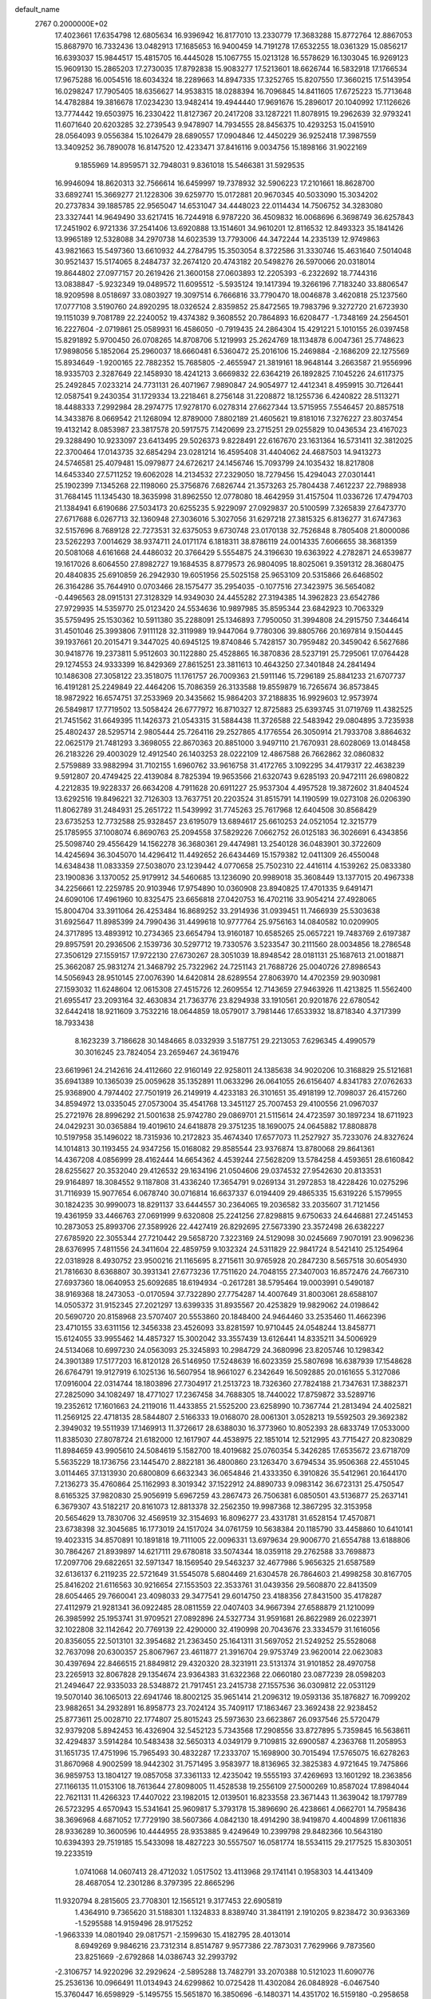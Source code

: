 default_name                                                                    
 2767  0.2000000E+02
  17.4023661  17.6354798  12.6805634  16.9396942  16.8177010  13.2330779
  17.3683288  15.8772764  12.8867053  15.8687970  16.7332436  13.0482913
  17.1685653  16.9400459  14.7191278  17.6532255  18.0361329  15.0856217
  16.6393037  15.9844517  15.4815705  16.4445028  15.1067755  15.0213128
  16.5578629  16.1303045  16.9269123  15.9609130  15.2865203  17.2730035
  17.8792838  15.9083277  17.5213601  18.6626744  16.5832918  17.1766534
  17.9675288  16.0054516  18.6034324  18.2289663  14.8947335  17.3252765
  15.8207550  17.3660215  17.5143954  16.0298247  17.7905405  18.6356627
  14.9538315  18.0288394  16.7096845  14.8411605  17.6725223  15.7713648
  14.4782884  19.3816678  17.0234230  13.9482414  19.4944440  17.9691676
  15.2896017  20.1040992  17.1126626  13.7774442  19.6503975  16.2330422
  11.8127367  20.2417208  33.1287221  11.8078915  19.2962639  32.9793241
  11.6071640  20.6203285  32.2739543   9.9478907  14.7934555  28.8456375
  10.4293253  15.0415910  28.0564093   9.0556384  15.1026479  28.6890557
  17.0904846  12.4450229  36.9252418  17.3987559  13.3409252  36.7890078
  16.8147520  12.4233471  37.8416116   9.0034756  15.1898166  31.9022169
   9.1855969  14.8959571  32.7948031   9.8361018  15.5466381  31.5929535
  16.9946094  18.8620313  32.7566614  16.6459997  19.7378932  32.5906223
  17.2101661  18.8628700  33.6892741  15.3669277  21.1228306  39.6259770
  15.0172881  20.9670345  40.5033090  15.3034202  20.2737834  39.1885785
  22.9565047  14.6531047  34.4448023  22.0114434  14.7506752  34.3283080
  23.3327441  14.9649490  33.6217415  16.7244918   6.9787220  36.4509832
  16.0068696   6.3698749  36.6257843  17.2451902   6.9721336  37.2541406
  13.6920888  13.1514601  34.9610201  12.8116532  12.8493323  35.1841426
  13.9965189  12.5328088  34.2970738  14.6023539  13.7793006  44.3472244
  14.2335139  12.9749863  43.9821663  15.5497360  13.6610932  44.2784795
  15.3503054   8.3722586  31.3330746  15.4631640   7.5014048  30.9521437
  15.5174065   8.2484737  32.2674120  20.4743182  20.5498276  26.5970066
  20.0318014  19.8644802  27.0977157  20.2619426  21.3600158  27.0603893
  12.2205393  -6.2322692  18.7744316  13.0838847  -5.9232349  19.0489572
  11.6095512  -5.5935124  19.1417394  19.3266196   7.7183240  33.8806547
  18.9209598   8.0518697  33.0803927  19.3097514   6.7666816  33.7790470
  18.0046878   3.4620818  25.1237560  17.0777108   3.5190760  24.8920295
  18.0326524   2.8359852  25.8472565  19.7983796   9.3272720  21.6723930
  19.1151039   9.7081789  22.2240052  19.4374382   9.3608552  20.7864893
  16.6208477  -1.7348169  24.2564501  16.2227604  -2.0719861  25.0589931
  16.4586050  -0.7919435  24.2864304  15.4291221   5.1010155  26.0397458
  15.8291892   5.9700450  26.0708265  14.8708706   5.1219993  25.2624769
  18.1134878   6.0047361  25.7748623  17.9898056   5.1852064  25.2960037
  18.6660481   6.5360472  25.2016106  15.2469884  -2.1686209  22.1275569
  15.8934649  -1.9200165  22.7882352  15.7685805  -2.4655947  21.3819161
  18.9648144   3.2663587  21.9556996  18.9335703   2.3287649  22.1458930
  18.4241213   3.6669832  22.6364219  26.1892825   7.1045226  24.6117375
  25.2492845   7.0233214  24.7731131  26.4071967   7.9890847  24.9054977
  12.4412341   8.4959915  30.7126441  12.0587541   9.2430354  31.1729334
  13.2218461   8.2756148  31.2208872  18.1255736   6.4240822  28.5113271
  18.4488333   7.2992984  28.2974775  17.9278170   6.0278314  27.6627344
  13.5715955   7.5546457  20.8857518  14.3433876   8.0669542  21.1268094
  12.8789000   7.8802189  21.4605621  19.8181016   7.3276227  23.8037454
  19.4132142   8.0853987  23.3817578  20.5917575   7.1420699  23.2715251
  29.0255829  10.0436534  23.4167023  29.3288490  10.9233097  23.6413495
  29.5026373   9.8228491  22.6167670  23.1631364  16.5731411  32.3812025
  22.3700464  17.0143735  32.6854294  23.0281214  16.4595408  31.4404062
  24.4687503  14.9413273  24.5746581  25.4079481  15.0979877  24.6726217
  24.1456746  15.7093799  24.1035432  18.8217808  14.6453340  27.5711252
  19.6062028  14.2134532  27.2329050  18.7279456  15.4294043  27.0301441
  25.1902399   7.1345268  22.1198060  25.3756876   7.6826744  21.3573263
  25.7804438   7.4612237  22.7988938  31.7684145  11.1345430  18.3635998
  31.8962550  12.0778080  18.4642959  31.4157504  11.0336726  17.4794703
  21.1384941   6.6190686  27.5034173  20.6255235   5.9229097  27.0929837
  20.5100599   7.3265839  27.6473770  27.6717688   6.0267713  32.1360948
  27.3036016   5.3027056  31.6297218  27.3815325   6.8136277  31.6747363
  32.5157696   8.7689128  22.7273531  32.6375053   9.6730748  23.0170138
  32.7526848   8.7805408  21.8000086  23.5262293   7.0014629  38.9374711
  24.0171174   6.1818311  38.8786119  24.0014335   7.6066655  38.3681359
  20.5081068   4.6161668  24.4486032  20.3766429   5.5554875  24.3196630
  19.6363922   4.2782871  24.6539877  19.1617026   8.6064550  27.8982727
  19.1684535   8.8779573  26.9804095  18.8025061   9.3591312  28.3680475
  20.4840835  25.6910859  26.2942930  19.6051956  25.5025158  25.9653109
  20.5315866  26.6468502  26.3164286  35.7644910   0.0703466  28.1575477
  35.2954035  -0.1077516  27.3423975  36.5654082  -0.4496563  28.0915131
  27.3128329  14.9349030  24.4455282  27.3194385  14.3962823  23.6542786
  27.9729935  14.5359770  25.0123420  24.5534636  10.9897985  35.8595344
  23.6842923  10.7063329  35.5759495  25.1530362  10.5911380  35.2288091
  25.1346893   7.7950050  31.3994808  24.2915750   7.3446414  31.4501046
  25.3993806   7.9111128  32.3119989  19.9447064   9.7780306  39.8805766
  20.1697814   9.1504445  39.1937661  20.2015471   9.3447025  40.6945125
  19.8740846   5.7428157  30.7959482  20.3459042   6.5627686  30.9418776
  19.2373811   5.9512603  30.1122880  25.4528865  16.3870836  28.5237191
  25.7295061  17.0764428  29.1274553  24.9333399  16.8429369  27.8615251
  23.3811613  10.4643250  27.3401848  24.2841494  10.1486308  27.3058122
  23.3518075  11.1761757  26.7009363  21.5911146  15.7296189  25.8841233
  21.6707737  16.4191281  25.2249849  22.4464206  15.7086359  26.3133588
  19.8559879  16.7265674  36.8573845  18.9872922  16.6574751  37.2533969
  20.3435662  15.9864203  37.2188835  16.9929603  12.9573974  26.5849817
  17.7719502  13.5058424  26.6777972  16.8710327  12.8725883  25.6393745
  31.0719769  11.4382525  21.7451562  31.6649395  11.1426373  21.0543315
  31.5884438  11.3726588  22.5483942  29.0804895   3.7235938  25.4802437
  28.5295714   2.9805444  25.7264116  29.2527865   4.1776554  26.3050914
  21.7933708   3.8864632  22.0625179  21.7481293   3.3698055  22.8670363
  20.8851000   3.9497110  21.7670931  28.6028069  13.0148458  26.2183226
  29.4003029  12.4912540  26.1403253  28.0222109  12.4867588  26.7662862
  32.0860832   2.5759889  33.9882994  31.7102155   1.6960762  33.9616758
  31.4172765   3.1092295  34.4179317  22.4638239   9.5912807  20.4749425
  22.4139084   8.7825394  19.9653566  21.6320743   9.6285193  20.9472111
  26.6980822   4.2212835  19.9228337  26.6634208   4.7911628  20.6911227
  25.9537304   4.4957528  19.3872602  31.8404524  13.6292516  19.8496221
  32.7126303  13.7637751  20.2203524  31.8515791  14.1190599  19.0273108
  26.0206390  11.8062789  31.2484931  25.2651722  11.5439992  31.7745263
  25.7617968  12.6404508  30.8568429  23.6735253  12.7732588  25.9328457
  23.6195079  13.6894617  25.6610253  24.0521054  12.3215779  25.1785955
  37.1008074   6.8690763  25.2094558  37.5829226   7.0662752  26.0125183
  36.3026691   6.4343856  25.5098740  29.4556429  14.1562278  36.3680361
  29.4474981  13.2540128  36.0483901  30.3722609  14.4245694  36.3045070
  14.4296412  11.4492652  26.6434469  15.1579382  12.0411309  26.4550048
  14.6348438  11.0833359  27.5038070  23.1239442   4.0770658  25.7502310
  22.4416114   4.1539262  25.0833380  23.1900836   3.1370052  25.9179912
  34.5460685  13.1236090  20.9989018  35.3608449  13.1377015  20.4967338
  34.2256661  12.2259785  20.9103946  17.9754890  10.0360908  23.8940825
  17.4701335   9.6491471  24.6090106  17.4961960  10.8325475  23.6656818
  27.0420753  16.4702116  33.9054214  27.4928065  15.8004704  33.3911064
  26.4253484  16.8689252  33.2914936  31.0939451  11.7466939  25.5303638
  31.6925647  11.8985399  24.7990436  31.4499618  10.9777764  25.9756163
  14.0840582  10.0209905  24.3717895  13.4893912  10.2734365  23.6654794
  13.9160187  10.6585265  25.0657221  19.7483769   2.6197387  29.8957591
  20.2936506   2.1539736  30.5297712  19.7330576   3.5233547  30.2111560
  28.0034856  18.2786548  27.3506129  27.1559157  17.9722130  27.6730267
  28.3051039  18.8948542  28.0181131  25.1687613  21.0018871  25.3662087
  25.9831274  21.3468792  25.7322962  24.7251143  21.7688726  25.0040726
  27.8986543  14.5056943  28.9510145  27.0076390  14.6420814  28.6289554
  27.8063970  14.4702359  29.9030981  27.1593032  11.6248604  12.0615308
  27.4515726  12.2609554  12.7143659  27.9463926  11.4213825  11.5562400
  21.6955417  23.2093164  32.4630834  21.7363776  23.8294938  33.1910561
  20.9201876  22.6780542  32.6442418  18.9211609   3.7532216  18.0644859
  18.0579017   3.7981446  17.6533932  18.8718340   4.3717399  18.7933438
   8.1623239   3.7186628  30.1484665   8.0332939   3.5187751  29.2213053
   7.6296345   4.4990579  30.3016245  23.7824054  23.2659467  24.3619476
  23.6619961  24.2142616  24.4112660  22.9160149  22.9258011  24.1385638
  34.9020206  10.3168829  25.5121681  35.6941389  10.1365039  25.0059628
  35.1352891  11.0633296  26.0641055  26.6156407   4.8341783  27.0762633
  25.9368900   4.7974402  27.7501919  26.2149919   4.4233183  26.3101651
  35.4918199  12.7098037  26.4157260  34.8594972  13.0335045  27.0573004
  35.4541768  13.3451127  25.7007453  29.4100556  21.0967037  25.2721976
  28.8996292  21.5001638  25.9742780  29.0869701  21.5115614  24.4723597
  30.1897234  18.6711923  24.0429231  30.0365884  19.4019610  24.6418878
  29.3751235  18.1690075  24.0645882  17.8808878  10.5197958  35.1496022
  18.7315936  10.2172823  35.4674340  17.6577073  11.2527927  35.7233076
  24.8327624  14.1014813  30.1193455  24.9347256  15.0168082  29.8585544
  23.9376874  13.8780068  29.8641361  14.4367208   4.0856999  28.4162444
  14.6654362   4.4539244  27.5628209  13.5784258   4.4593651  28.6160842
  28.6255627  20.3532040  29.4126532  29.1634196  21.0504606  29.0374532
  27.9542630  20.8133531  29.9164897  18.3084552   9.1187808  31.4336240
  17.3654791   9.0269134  31.2972853  18.4228426  10.0275296  31.7116939
  15.9077654   6.0678740  30.0716814  16.6637337   6.0194409  29.4865335
  15.6319226   5.1579955  30.1824235  30.9990073  18.8291137  33.6444557
  30.2364065  19.2036582  33.2035607  31.7121456  19.4361959  33.4466763
  27.0691999   9.6320808  25.2241256  27.8298815   9.6750633  24.6446881
  27.2451453  10.2873053  25.8993706  27.3589926  22.4427419  26.8292695
  27.5673390  23.3572498  26.6382227  27.6785920  22.3055344  27.7210442
  29.5658720   7.3223169  24.5129098  30.0245669   7.9070191  23.9096236
  28.6376995   7.4811556  24.3411604  22.4859759   9.1032324  24.5311829
  22.9841724   8.5421410  25.1254964  22.0318928   8.4930752  23.9500216
  21.1165695   8.2715611  30.9765928  20.2847230   8.5657518  30.6054930
  21.7816630   8.6368807  30.3931341  27.6773236  17.7511620  24.7048155
  27.3407003  16.8572476  24.7667310  27.6937360  18.0640953  25.6092685
  18.6194934  -0.2617281  38.5795464  19.0003991   0.5490187  38.9169368
  18.2473053  -0.0170594  37.7322890  27.7754287  14.4007649  31.8003061
  28.6588107  14.0505372  31.9152345  27.2021297  13.6399335  31.8935567
  20.4253829  19.9829062  24.0198642  20.5690720  20.8158968  23.5707407
  20.5553860  20.1848400  24.9464460  33.2535460  11.4662396  23.4710155
  33.6311156  12.3456338  23.4526093  33.8281597  10.9710445  24.0548244
  13.8458771  15.6124055  33.9955462  14.4857327  15.3002042  33.3557439
  13.6126441  14.8335211  34.5006929  24.5134068  10.6997230  24.0563093
  25.3245893  10.2984729  24.3680996  23.8205746  10.1298342  24.3901389
  17.5177203  16.8120128  26.5146950  17.5248639  16.6023359  25.5807698
  16.6387939  17.1548628  26.6764791  19.9127919   6.1025136  16.5607954
  18.9661027   6.2342649  16.5092885  20.0161655   5.3127086  17.0916004
  22.0314744  18.1803896  27.7304917  21.2513723  18.7326360  27.7824188
  21.7347631  17.3882371  27.2825090  34.1082497  18.4771027  17.2367458
  34.7688305  18.7440022  17.8759872  33.5289716  19.2352612  17.1601663
  24.2119016  11.4433855  21.5525200  23.6258990  10.7367744  21.2813494
  24.4025821  11.2569125  22.4718135  28.5844807   2.5166333  19.0168070
  28.0061301   3.0528213  19.5592503  29.3692382   2.3949032  19.5511939
  17.1469913  11.3726617  28.6388030  16.3773960  10.8052393  28.6833749
  17.0533000  11.8385030  27.8078724  21.6182000  12.1617907  44.4538975
  22.1851014  12.5212995  43.7715427  20.8230829  11.8984659  43.9905610
  24.5084619   5.1582700  18.4019682  25.0760354   5.3426285  17.6535672
  23.6718709   5.5635229  18.1736756  23.1445470   2.8822181  36.4800860
  23.1263470   3.6794534  35.9506368  22.4551045   3.0114465  37.1313930
  20.6800809   6.6632343  36.0654846  21.4333350   6.3910826  35.5412961
  20.1644170   7.2136273  35.4760864  25.1162993   8.3019342  37.1522912
  24.8890733   9.0983142  36.6723131  25.4750547   8.6165325  37.9820830
  25.9056919   5.6967259  43.2867473  26.7506381   6.0850501  43.5136877
  25.2637141   6.3679307  43.5182217  20.8161073  12.8813378  32.2562350
  19.9987368  12.3867295  32.3153958  20.5654629  13.7830706  32.4569519
  32.3154693  16.8096277  23.4331781  31.6528154  17.4570871  23.6738398
  32.3045685  16.1773019  24.1517024  34.0761759  10.5638384  20.1185790
  33.4458860  10.6410141  19.4023315  34.8570891  10.1891818  19.7111005
  22.0096331  13.6979634  29.9006770  21.6554788  13.6188806  30.7864267
  21.8939897  14.6217111  29.6780818  33.5074344  18.0359118  29.2762588
  33.7698873  17.2097706  29.6822651  32.5971347  18.1569540  29.5463237
  32.4677986   5.9656325  21.6587589  32.6136137   6.2119235  22.5721649
  31.5545078   5.6804469  21.6304578  26.7864603  21.4998258  30.8167705
  25.8416202  21.6116563  30.9216654  27.1553503  22.3533761  31.0439356
  29.5608870  22.8413509  28.6054465  29.7660041  23.4098033  29.3477541
  29.6014750  23.4188356  27.8431500  35.4178287  27.4112979  21.9281341
  36.0922485  28.0811559  22.0407403  34.9667394  27.6588879  21.1210099
  26.3985992  25.1953741  31.9709521  27.0892896  24.5327734  31.9591681
  26.8622989  26.0223971  32.1022808  32.1142642  20.7769139  22.4290000
  32.4190998  20.7043676  23.3334579  31.1616056  20.8356055  22.5013101
  32.3954682  21.2363450  25.1641311  31.5697052  21.5249252  25.5528068
  32.7637098  20.6300357  25.8067967  23.4611877  21.3916704  29.9753749
  23.9620014  22.0623083  30.4397694  22.8466515  21.8849812  29.4320320
  28.3231911  23.5131374  31.9101852  28.4970758  23.2265913  32.8067828
  29.1354674  23.9364383  31.6322368  22.0660180  23.0877239  28.0598203
  21.2494647  22.9335033  28.5348872  21.7917451  23.2415738  27.1557536
  36.0309812  22.0531129  19.5070140  36.1065013  22.6941746  18.8002125
  35.9651414  21.2096312  19.0593136  35.1876827  16.7099202  23.9882651
  34.2932891  16.8958773  23.7024124  35.7409117  17.1863467  23.3692438
  22.9238452  25.8773611  25.0028710  22.1774807  25.8015243  25.5973630
  23.6623867  26.0937546  25.5720479  32.9379208   5.8942453  16.4326904
  32.5452123   5.7343568  17.2908556  33.8727895   5.7359845  16.5638611
  32.4294837   3.5914284  10.5483438  32.5650313   4.0349179   9.7109815
  32.6900587   4.2363768  11.2058953  31.1651735  17.4751996  15.7965493
  30.4832287  17.2333707  15.1698900  30.7015494  17.5765075  16.6278263
  31.8670968   4.9002599  18.9442302  31.7571495   3.9583977  18.8136965
  32.3825383   4.9721645  19.7475866  36.9859753  13.1804127  19.0857058
  37.3361133  12.4235042  19.5555193  37.4269693  13.1601292  18.2363856
  27.1166135  11.0153106  18.7613644  27.8098005  11.4528538  19.2556109
  27.5000269  10.8587024  17.8984044  22.7621131  11.4266323  17.4407022
  23.1982015  12.0139501  16.8233558  23.3671443  11.3639042  18.1797789
  26.5723295   4.6570943  15.5341641  25.9609817   5.3793178  15.3896690
  26.4238661   4.0662701  14.7958436  38.3696968   4.6871052  17.7729190
  38.5607366   4.0842130  18.4914290  38.9419870   4.4004899  17.0611836
  28.9336289  10.3600596  10.4444955  28.9353885   9.4249649  10.2399798
  29.8482366  10.5643180  10.6394393  29.7519185  15.5433098  18.4827223
  30.5557507  16.0581774  18.5534115  29.2177525  15.8303051  19.2233519
   1.0741068  14.0607413  28.4712032   1.0517502  13.4113968  29.1741141
   0.1958303  14.4413409  28.4687054  12.2301286   8.3797395  22.8665296
  11.9320794   8.2815605  23.7708301  12.1565121   9.3177453  22.6905819
   1.4364910   9.7365620  31.5188301   1.1324833   8.8389740  31.3841191
   2.1910205   9.8238472  30.9363369  -1.5295588  14.9159496  28.9175252
  -1.9663339  14.0801940  29.0817571  -2.1599630  15.4182795  28.4013014
   8.6949269   9.9846216  23.7312314   8.8514787   9.9577386  22.7873031
   7.7629966   9.7873560  23.8251669  -2.6792868  14.0386743  32.2993792
  -2.3106757  14.9220296  32.2929624  -2.5895288  13.7482791  33.2070388
  10.5121023  11.6090776  25.2536136  10.0966491  11.0134943  24.6299862
  10.0725428  11.4302084  26.0848928  -6.0467540  15.3760447  16.6598929
  -5.1495755  15.5651870  16.3850696  -6.1480371  14.4351702  16.5159180
  -0.2958658   9.0204887  15.4108954   0.1653460   8.3398116  14.9207993
  -0.9375908   8.5435611  15.9371661   4.4034241   8.3509059  32.3837615
   4.5203722   7.7187797  33.0929663   4.8619083   9.1355779  32.6842843
   4.4690316  17.6776576  21.8658536   4.8016600  16.8175554  21.6093104
   5.0054669  18.2986484  21.3730661   3.7606447   9.5178342  23.7731754
   3.4113482   8.6907861  24.1051623   3.9528491   9.3439821  22.8517283
  10.7254314  16.9076433  35.7647877  11.4788639  16.6486932  36.2953688
  10.3526455  17.6577000  36.2281206   8.4753380  36.8588441  20.2952224
   7.6632013  37.2788322  20.5785523   8.4985808  36.0324467  20.7776732
  -1.2555583  30.0392828  23.4442763  -1.0997700  30.7753065  24.0360795
  -1.1930286  29.2649341  24.0034775   1.7060595  25.9149997  24.1545667
   1.9651988  26.3011259  23.3179155   1.3701212  25.0486609  23.9247095
   6.7441991  12.5853572  28.4659443   7.2951294  12.7877713  27.7098120
   5.8539745  12.5641244  28.1148301  11.1015410  30.0087369  20.1875162
  10.2485035  30.3888778  19.9776312  11.7110179  30.7450443  20.1363199
  12.1216126  23.0392608  41.0310778  12.3688909  23.4618101  40.2085588
  12.3679379  22.1219177  40.9125989   7.9159772  24.0278622  24.4083373
   7.0900755  24.0758178  23.9268619   8.5315525  24.5349976  23.8790805
   3.8114302  15.8310946  25.8725976   3.1244924  16.0108013  25.2306835
   4.6282729  15.9326222  25.3840365   1.5847377  13.6842924  23.7110272
   1.5696836  13.5083199  22.7702621   1.4369773  14.6274515  23.7806673
   4.9361795  20.5347867  31.9635183   5.5318644  19.8708775  31.6162202
   4.7049868  21.0698520  31.2042510   2.7831190  18.1201602  30.2505697
   1.8957659  18.0599480  29.8967185   3.2687441  18.6213022  29.5953927
  14.8850278  23.3926089  30.3627437  14.1914662  23.6219025  29.7441739
  15.3380512  22.6559940  29.9523778   7.0108047  18.8018222  31.2152020
   7.5303672  18.5474864  31.9778290   6.6421447  17.9798633  30.8916201
   6.7529963  15.6062013  33.7348869   6.0280657  16.0772071  33.3239599
   7.4834049  15.7118142  33.1253124  12.5407470  38.5132165  26.2905918
  11.5984512  38.4399185  26.4420446  12.9369122  37.9940580  26.9904199
   5.5262918  16.9401041  28.1493142   4.9033669  16.2149416  28.1976448
   5.9703045  16.8189051  27.3100316   1.7867448  24.2588935  26.6016488
   1.8764972  25.0443933  27.1412472   1.7296597  23.5406576  27.2318156
   4.2085684  19.3182142  28.2170476   5.0068695  18.8025413  28.1029043
   3.7036604  19.1576197  27.4198594  19.4284606  31.3766744  31.1764165
  19.1841989  31.9115243  31.9317334  19.3352257  31.9643251  30.4266128
   7.6371186  29.4196287  20.0463158   6.9821891  28.7708561  20.3039846
   7.2234428  29.9078934  19.3344859   4.0024100  14.5860114  28.2504130
   3.0783559  14.3377417  28.2772097   4.1922436  14.7024091  27.3194744
   6.1796749  15.0684041  39.1461144   5.3453768  15.5254553  39.2523337
   6.4403089  14.8354650  40.0372043   4.4008841  11.1729566  27.3717586
   3.6453371  11.7529526  27.2769682   4.8049247  11.1622038  26.5040792
  12.7563925  25.9811487  21.3444718  13.0705990  25.7485678  22.2182064
  12.3152861  26.8221208  21.4645676   9.1627444  10.2161271  27.1775188
   9.5336502   9.8342816  27.9730405   8.4229000   9.6483995  26.9617707
   8.1909183  28.1585353  23.4552892   7.3755208  28.1936418  23.9554154
   8.3307160  27.2260901  23.2902606  12.4111362  30.3761151  30.1456791
  11.5989354  30.4825093  30.6408983  12.8519167  29.6368244  30.5644793
  -5.0178611  18.2384498  31.1912582  -5.3524988  18.9925283  30.7058561
  -5.7436704  17.9771065  31.7579437  11.1975923  29.9208072  24.3586881
  10.3267704  29.6080314  24.6037847  11.0609459  30.3887041  23.5348968
   3.9957306  23.7102392  24.5858141   3.4125547  24.1176971  25.2262169
   4.1875528  24.4075913  23.9588084  -3.5491583  15.9712237  27.4971369
  -3.9685566  16.8249149  27.3896741  -4.2464998  15.4007860  27.8204751
   5.5128933  21.8046354  20.2650529   5.5121178  20.8938916  19.9704736
   4.8621571  22.2360367  19.7112776   6.1039331  19.9772568  38.8505713
   6.6955144  20.1117195  39.5909652   5.4524873  19.3551809  39.1744104
  11.0031995  28.4187502  27.7736725  11.7651669  28.1870663  28.3046717
  10.9137802  29.3654392  27.8832897  10.7743026  29.7327738  16.3579775
  11.2294537  30.1252847  17.1029638  11.0086858  28.8054765  16.3956077
   9.3286978  33.1872018  26.0229768   8.5068308  32.9058813  26.4250031
   9.1522691  34.0757502  25.7138061   8.6939081  18.2215133  33.6292065
   8.2252711  17.7452681  34.3146273   9.5816919  17.8644776  33.6536458
   6.0226518  24.0666837  26.5709947   6.7393455  24.5774589  26.1945765
   5.4972689  23.7992736  25.8168750  14.9414694  17.2434431  35.6121971
  15.1141068  18.0185151  35.0776958  14.4404695  16.6636477  35.0385524
   5.9058626  16.3468842  30.9269305   5.0045885  16.5615487  31.1674633
   5.9197516  16.4074856  29.9717518  10.5418074  31.5182808  13.8627249
  10.1244677  32.1667527  14.4297731  10.7822179  30.8037294  14.4525138
   7.6937853  28.8092584  33.5551403   6.7426072  28.7492534  33.6439739
   7.8855616  28.3662863  32.7285634   9.3117903  21.8625303  25.3990049
   8.7310238  22.5417069  25.0559868  10.1635422  22.2923760  25.4763560
  12.2401193  33.4408709  30.5645785  12.0101718  32.5917870  30.9419544
  12.6187144  33.2291166  29.7113156  10.7807864  22.0720834  30.8278892
  10.9568385  22.9674406  31.1169791  10.6031562  22.1535049  29.8908460
  -2.3693118  15.0690582  25.2311562  -2.5767062  15.4799920  26.0704135
  -2.8739594  14.2556933  25.2315343  10.2037341   9.4050675  29.6259981
  11.0896495   9.2324316  29.9447184   9.7478563   8.5687602  29.7208522
  16.6641113  22.6182691  36.0051873  15.8493937  22.1217785  35.9279597
  17.1588324  22.3906634  35.2179906   2.4339572  34.9533304  17.8456402
   2.5541493  35.7762408  18.3195644   2.2841329  34.3019858  18.5308662
   0.9134796  22.2217192  28.3663519   0.7609349  21.3848858  27.9274080
   0.3567333  22.1891131  29.1442993  15.1561799  20.9233292  32.7162450
  14.4409603  20.4192428  32.3281861  14.8847487  21.8363180  32.6213326
  13.1559495  32.1433985  28.3629967  12.8848814  31.8575890  27.4906053
  12.9121780  31.4187622  28.9389391   9.4993140  14.7186308  34.6383774
  10.1857504  15.0451392  35.2201241   8.6851184  15.0439449  35.0224194
  17.5582773  18.4957404  35.4311151  18.4116829  18.7021452  35.8123340
  17.2174773  17.7867738  35.9765082   0.8383567  19.7498432  27.1621624
   0.6857955  19.0628314  27.8109857   1.6268531  19.4695749  26.6974529
   1.5567960  38.3776177  36.7967253   1.5366569  38.5812533  35.8616537
   2.2428343  37.7156935  36.8829787   6.4091776  18.9555198  20.6441894
   6.7320211  18.9212615  19.7437282   7.1998691  19.0196945  21.1798390
   2.9865095  18.9326880  25.7811443   3.7466007  18.9045417  25.2000239
   2.3352501  18.3788185  25.3506543  -0.3276322  22.4312376  31.0201855
  -0.9116136  21.9234865  31.5835561   0.1633710  22.9882580  31.6242352
   7.6291327  19.8232971  28.4993829   7.8879210  20.7401806  28.4067277
   7.6858953  19.6522317  29.4394608   5.8986854  12.8366998  22.8817798
   5.5075735  12.3084362  22.1859342   6.7627339  13.0742238  22.5452765
   5.4539953   8.7817372  36.8254463   4.8292976   8.2756696  36.3059464
   5.4117584   8.3909570  37.6982227  17.8104333  23.9998865  30.9244843
  17.9432270  24.7570897  30.3541852  16.8598822  23.8953149  30.9663071
   9.6507071  27.6252168  20.8731836   8.9123354  28.1878998  20.6398877
  10.3755159  28.2317593  21.0248087  16.5685516  30.6379570  20.0295153
  15.9078404  31.3108722  19.8655714  17.1766708  30.7152426  19.2943624
  11.7043973  37.2925424  31.0570072  11.3756694  36.5869920  31.6141145
  10.9257811  37.8008286  30.8297764   8.2613272  23.0067069  20.7298476
   8.3979938  22.6243029  19.8630597   7.3629994  22.7677082  20.9581425
   5.8775728  13.4904287  31.3174788   6.4632290  13.3792490  30.5685611
   5.9636834  14.4139831  31.5538348  10.7153416  20.9433339  35.5792949
   9.7873849  20.9010792  35.3483343  11.1542848  20.4278624  34.9026489
  14.8054801  24.5771673  32.7726100  14.6696423  24.1579160  31.9228993
  14.3078145  24.0385065  33.3877567   5.6801569  32.1593154  22.2232961
   4.7384196  32.0154978  22.3164578   5.8900605  31.8162752  21.3546790
  10.9230941  23.4996833  36.5746100  11.7163406  23.4448737  37.1075149
  10.8396165  22.6318830  36.1794062  12.7485199  31.2537308  17.9420221
  12.7256572  31.8393909  17.1852451  13.5604198  30.7578015  17.8366441
  17.2507089  19.7386668  25.1222906  18.1508860  19.9080296  24.8443889
  17.2574743  18.8268614  25.4134898  14.2916910   7.8762121  27.4867582
  13.4876418   7.6882610  27.0025980  14.4063862   7.1206418  28.0631177
   3.9855532  25.5057625  20.9240943   3.5736339  24.6621951  21.1110390
   3.2544761  26.1202697  20.8597587  10.8107886  13.0269511  20.3232884
  10.7300437  12.1841163  19.8768114   9.9710235  13.1441147  20.7674720
  12.6928897  18.0841126  23.2008517  13.2602254  18.1517159  22.4328726
  12.8980906  18.8620487  23.7194458   6.1041859  24.5279836  22.3383529
   5.2622759  24.6058789  21.8896306   6.7385846  24.8950784  21.7227137
   8.1432712  19.4360965  23.1058971   7.4917041  20.1192343  22.9477364
   8.0028806  19.1774739  24.0167411   7.7030064  10.5985087  30.2607470
   8.6252484  10.3665781  30.1516157   7.5649511  11.3243683  29.6522238
   8.4918661  19.0513696  25.8701186   8.8991233  19.9167537  25.8315983
   7.9703149  19.0676122  26.6725850   2.7839537  14.2970862  31.0056651
   3.7026934  14.0478933  30.9054054   2.3091263  13.4659610  31.0069460
  14.7281963  24.6211224  25.9774202  15.1785338  23.7810572  25.8895657
  14.4137265  24.6309088  26.8814362  13.4326141  28.7813140  22.4567127
  13.8295146  28.7324287  21.5870507  13.2212540  29.7077670  22.5717940
   7.9884869  13.4626583  25.9896899   7.9072830  12.9912292  25.1605986
   8.8465532  13.8842306  25.9424585  14.5488380  20.4439779  27.9256968
  13.6892082  20.1115938  27.6672607  14.9497457  20.7339726  27.1063020
  13.2965072  22.6719426  33.9730489  12.6345298  22.0890557  33.6012148
  13.5728415  22.2368891  34.7796465  15.5907633  27.9102172  20.5823194
  14.8106147  27.7529524  20.0504664  15.8927111  28.7779724  20.3138790
   5.5344813  27.7126029  20.2747327   5.0811619  26.8998520  20.4987179
   5.8675784  27.5649587  19.3895890   6.7166917  16.7467444  25.6760730
   7.4220203  16.2567237  25.2534348   6.8618949  17.6542790  25.4086242
   5.4834019   4.0379499  27.2921347   5.6903441   3.6732375  26.4316746
   4.5858093   3.7529946  27.4634820  21.8355728  36.5064681  31.0161335
  22.2081596  35.6521242  30.7981715  20.8929809  36.3954249  30.8919489
  11.4523946  24.0637641  26.1737192  11.1685007  24.8988170  25.8018014
  12.0235448  23.6856118  25.5051235  20.7362257  31.6313772  24.2115418
  20.3946391  32.5208684  24.3029516  21.2781802  31.6627758  23.4231693
  16.6553543  36.3452773  23.4946526  17.0161889  35.9377385  24.2820168
  16.1018738  37.0535214  23.8237140  12.0345484  32.4622292  25.9980955
  11.1077052  32.6904427  25.9265967  12.1533992  31.7451880  25.3752325
   8.1378048  30.9867671  23.3847027   8.1188810  30.0852231  23.0636230
   7.2279649  31.2792553  23.3310936  12.3849047  28.2724094  31.8711589
  12.1070313  27.5795924  32.4703440  12.5272212  29.0332513  32.4342730
  13.4059668  28.2027156  25.1718877  13.4539515  28.5525130  24.2821849
  12.4690439  28.0993924  25.3384158  18.3730170  32.8924216  29.0300120
  18.4044135  32.3662854  28.2309959  17.4674257  33.1984495  29.0798431
  14.7655482  32.6473342  20.0596413  14.0829028  32.5258764  19.3997360
  14.7671391  33.5888655  20.2321180  20.5185184  34.6289059  24.2936049
  19.7862961  34.6911173  24.9069663  20.6071112  35.5123590  23.9359824
  28.9433108  34.2193140  24.8744514  28.8165903  34.1708935  23.9269129
  28.8590031  33.3140894  25.1739384  12.4845340  34.4149452  20.0872567
  12.8080060  35.2045258  19.6534825  11.8457497  34.7359596  20.7237598
  18.3214227  30.1088554  34.9249042  17.8310317  30.7359985  34.3934533
  19.2397559  30.3294127  34.7691782   6.5209860   0.4727503  15.8712822
   5.9629110  -0.3043073  15.9023560   7.4032119   0.1408425  16.0378552
  13.5617640   0.8978434  19.6281129  13.3338115   1.0431315  20.5463509
  12.8455627   0.3633259  19.2852155  12.3158001   4.8613422  21.7412385
  11.7214129   4.7965503  20.9937509  12.6478117   5.7584324  21.7061784
  11.5551356  11.5592304  12.3586911  11.0894287  11.1815081  11.6125848
  11.2218718  11.0793741  13.1169160  -0.1702935   6.4318455  24.1380062
  -0.3412877   7.3725175  24.0918664   0.3195743   6.3171147  24.9523146
   2.4936703  -2.1002574  22.2952363   2.7802128  -1.5938388  21.5351933
   3.2830068  -2.5523291  22.5932480  15.9344941  -1.4884338  13.5747602
  15.2330284  -1.7772304  12.9910016  16.2517135  -0.6744299  13.1836063
   6.6050579   7.1540446  12.3492449   7.0537599   6.8658644  13.1441352
   5.8485426   6.5720823  12.2768818  18.9615361  -1.5412165  15.6028326
  19.8145695  -1.5151403  16.0362907  18.9212791  -0.7252294  15.1040578
   6.5723348   5.8423133  20.4623350   6.9072485   5.8844696  21.3580400
   6.1756987   6.7007955  20.3142815  17.0403054   6.3605371  21.1931424
  16.6306204   5.7038322  21.7562842  16.6475743   7.1894174  21.4669154
  10.6481115  10.0262958  14.5095779   9.8432371  10.2398852  14.9815827
  10.5378651   9.1116538  14.2497557  11.3693798   3.8913395   5.1634791
  12.1633498   3.9850904   5.6898384  11.5700234   4.3444816   4.3445553
  12.4706336   6.3565861  25.6521571  12.0460116   5.5010041  25.5896480
  11.7847376   6.9820248  25.4184802  11.8889528   2.2915469  21.9548892
  11.8803551   3.2473271  21.9034878  11.0492545   2.0240340  21.5812914
  13.6140293   3.9969030   6.9327536  13.7392169   4.9372192   6.8048262
  14.3183216   3.7403128   7.5280398  16.2046158   4.3712083  22.8634814
  16.3807009   3.8666242  22.0693650  15.3046785   4.1437467  23.0971607
  12.8741808   7.8929490  12.0782263  13.3501623   7.0683973  11.9792918
  12.3225199   7.9461798  11.2977979   9.0326861  -0.2914041  15.5380623
   9.6361364  -0.7493515  16.1231809   8.8873036  -0.9037870  14.8168945
  16.0063012   6.6844743  15.3764056  16.6623749   6.6300586  14.6815401
  16.2583859   7.4558966  15.8839416   7.2001654   5.3519710  14.6985924
   7.7549141   4.9441842  14.0336146   6.9962736   4.6427190  15.3082001
  24.7704689  -4.7298412  14.6937638  24.7480482  -5.3888120  13.9998715
  25.2001869  -5.1692588  15.4275801   6.1162261   0.3546416  11.6426627
   5.7340785  -0.0577231  10.8679689   5.6498564  -0.0407683  12.3791288
   5.0016616   7.2781854  18.2555001   5.1260585   6.3787342  17.9526060
   4.0597724   7.4293681  18.1766313   6.4545429   0.3029797  25.6731937
   6.8921402   0.1139074  26.5032491   5.5629401  -0.0241879  25.7925159
   5.1962454   2.3399704  19.1206706   5.7207405   1.6279021  19.4868610
   4.6605051   1.9209502  18.4471454   8.7040867   8.6540113  20.9384900
   8.7223157   8.2375723  20.0768183   8.3648357   7.9773625  21.5243969
   9.6211631   1.4422477  20.7877546   9.2234392   2.0417039  20.1563278
   9.1194944   0.6320377  20.6976425  10.0350378   1.5479322   7.1370733
  10.7112479   2.1672639   7.4116641   9.5786555   1.3172956   7.9462419
  10.7598110  -5.3191691   9.5091970  10.5066412  -6.1173166   9.9729830
  10.6777322  -5.5443789   8.5824956   9.6816237   5.2860837  12.8722281
   9.3016488   5.6290844  12.0634009   9.8621752   4.3658072  12.6805927
  16.5452161  -1.7486572  16.4124386  16.1417157  -1.3519348  15.6404085
  17.4865358  -1.6763259  16.2545862  14.2628307   5.8103099  11.4034543
  14.4663278   5.0341230  11.9253303  15.0954445   6.0506848  10.9969989
  14.3119250  11.5537066  12.0526417  14.4981988  11.1275745  12.8892691
  13.3686692  11.7154560  12.0710129  11.9886204   2.0082960  14.4661033
  12.7200441   2.6231660  14.5225487  12.2702526   1.3596386  13.8209996
   3.2142925   5.5267914   9.5866732   2.7915527   6.0014657  10.3023597
   3.4531129   4.6818454   9.9678071   8.5932716   6.4859113  10.5489085
   8.4489607   6.3938102   9.6071423   7.7921787   6.8959691  10.8749983
   8.5267751  12.0863840  17.2906231   8.9852009  11.5212824  17.9125056
   9.2107725  12.6512686  16.9310610   8.0677488   7.5911476  15.7186940
   7.5279620   6.8394067  15.4742607   8.8879504   7.4620373  15.2424256
  16.0795900   3.3508381  20.1409048  15.6642208   2.5020077  20.2931787
  16.1901200   3.3964716  19.1912035  16.4067894   1.2003298  12.1471893
  17.3204635   1.1636090  11.8642000  15.9068299   0.9246136  11.3789101
  14.5376024   5.7087704  19.2423823  14.3579909   6.4064382  19.8726451
  15.2198641   5.1809618  19.6573147   7.2248422   3.0984502  16.5052760
   6.9565482   2.1956208  16.3345444   8.0956270   3.1676279  16.1138937
  12.2571889   9.8539463  17.2138354  12.8334156   9.0903295  17.1809111
  12.0852417  10.0640011  16.2959341  18.6908046   4.2437904  10.1984866
  17.8911462   4.4632592  10.6766202  18.3840594   3.7837427   9.4171446
  12.4571188  -0.8975410  30.6583047  12.6632268  -0.3049057  29.9354391
  11.5008059  -0.9368840  30.6705349   6.0511554  -2.6395575  16.7281494
   6.7299277  -3.1942635  17.1125987   6.2915170  -2.5726054  15.8040414
   7.8051684   3.4666706  19.7317517   7.2534182   4.2012008  20.0005806
   7.6403134   3.3741423  18.7934057   4.9001828  13.0588873  11.8124589
   5.0677451  14.0000147  11.7631248   5.6254170  12.7134470  12.3329762
  10.7445136   7.1412928  14.1780306  10.3122282   6.3326578  13.9033113
  11.3137600   7.3701094  13.4432971   7.9339623   7.0373739  25.2536290
   7.3129838   7.6622833  25.6279358   7.8354106   6.2510272  25.7904514
  13.8435134   7.7275725  17.0447933  14.7111574   7.5995464  16.6613419
  13.9275094   7.4026396  17.9412280   2.2967486   8.3210743  19.0216678
   2.2713519   8.3182004  18.0648091   1.3860735   8.1902243  19.2858288
   4.6753613  16.0098407  11.7876183   4.8280512  16.6967047  12.4365679
   4.1368446  16.4295935  11.1167687  14.1326960  -8.6126865   7.5097739
  15.0426475  -8.4563517   7.2572278  14.0908578  -8.3501809   8.4293239
  -0.9549134   7.4152234  28.1879713  -1.3382071   6.5405349  28.1228714
  -1.2876125   7.7614919  29.0160059  10.0527227   3.0088587  11.2272200
   9.7594069   2.2746269  10.6876819  10.6604807   3.4905987  10.6661598
  13.1068533  -3.2360243  12.9085628  12.1776084  -3.3483595  12.7082713
  13.4080503  -2.5750944  12.2851176  -1.7026335   6.2345354  13.8922235
  -1.8750315   6.9867426  13.3259240  -0.8474764   6.4184150  14.2809734
  12.4373402  -2.6427804  15.5972721  12.6938969  -2.8484219  14.6983160
  13.2648459  -2.4903704  16.0536024   8.9611094   3.6246835  22.8470379
   8.2535107   3.4810098  23.4754437   8.7095384   3.1088187  22.0809913
  14.2627479  11.7792235  17.7105914  14.9595578  11.1762028  17.9695389
  13.4991981  11.2183933  17.5738691   8.1393271   6.5059187   7.8233232
   7.8987072   7.2758140   7.3079640   8.6347049   5.9564087   7.2159753
   2.7801850   7.9485252  16.4679810   2.7181246   8.3767162  15.6141468
   2.9415408   7.0275783  16.2629126   7.4075567  14.7343273  18.1329670
   7.9643112  15.1848770  18.7679956   7.8927806  13.9398712  17.9101909
   7.3159018  -0.3823718  23.0609143   8.2546145  -0.5646385  23.1036820
   7.0880721  -0.0907746  23.9436920  12.7535014   5.8469223  15.6055028
  12.8931997   6.4891930  16.3013509  12.1063524   6.2544092  15.0298427
  16.4864627   7.6076987  11.2976757  17.4189415   7.5222501  11.4962045
  16.4337911   8.3668353  10.7170130  10.6213262  10.6544103  19.1085438
  11.1167225  10.4179185  18.3243971  10.4435318   9.8189541  19.5405553
  10.6527745   4.4242910  19.7772097  10.4820402   4.4732137  18.8366310
   9.7878599   4.3142253  20.1722288  11.5807274  13.4529808   7.4771615
  12.4443055  13.1112357   7.7088401  10.9717577  12.7623996   7.7388582
  21.6191941   1.9598533  10.1648679  22.3341055   1.6856993   9.5904350
  21.2551793   2.7366369   9.7402124  14.4226593   6.4117052   6.5708029
  14.2111771   7.0315121   7.2689049  14.0425553   6.7997993   5.7826813
  19.2123079   7.0338934   9.4260123  19.3633752   7.3818485  10.3048398
  19.0432101   6.1017977   9.5632542   5.3024331  11.1992639  25.0225872
   4.9241919  10.4656677  24.5378171   5.2332104  11.9430110  24.4240219
   2.6369437  14.3243685  13.5087006   2.8248205  14.9087090  14.2431939
   3.3453011  14.4871854  12.8858425   3.2696488   9.5524791  13.9932567
   3.9998202   9.4862618  13.3778732   3.5086280  10.2769540  14.5714062
  12.6879737   1.5876655  29.1234583  12.0671493   1.7146027  28.4060352
  13.3984945   2.2012841  28.9367388   7.6783955  -0.0434403  28.1108638
   7.6318532   0.2118127  29.0322277   8.5093586   0.3189548  27.8036148
   5.1406088   9.2530958  11.6282849   5.6222368   8.7140018  12.2556953
   5.7107046   9.2940882  10.8604684   9.8149349  -1.4505438  30.2669742
   9.1944136  -2.1701803  30.3823367   9.2924043  -0.7414720  29.8922599
  26.2284642  -0.3934669  16.3841252  25.8435646   0.4478471  16.1386157
  26.2106467  -0.9093513  15.5780373  15.6574992   8.6382186  22.2157234
  15.1664007   8.8300506  23.0146318  15.9297574   9.4961704  21.8901070
   2.2062708  14.6347621   6.2886858   2.7293365  14.4578114   7.0705571
   1.8106894  15.4906151   6.4538002  16.3639996   4.2509823  17.2935778
  15.4208659   4.1754829  17.1485589  16.6627459   4.8573711  16.6158795
   9.4502690  12.2178244   8.9621824   9.6792644  11.5551779   9.6138669
   8.6556593  11.8815973   8.5477205   5.1908471  16.6326163   7.0357657
   4.6748717  15.8279239   6.9860531   4.6677609  17.2819676   6.5657065
  21.5852122   0.9881964  23.0058878  20.8534185   0.7734217  23.5843181
  21.1760908   1.1725226  22.1603848  26.0114030  -2.2155510  14.2844054
  26.3763377  -2.4698513  13.4368289  25.3992689  -2.9184572  14.5022276
  13.8802389   0.5375234  22.6118110  12.9911899   0.8751949  22.7204468
  13.7596349  -0.3786573  22.3622122   5.4380993  11.2653703   5.3759926
   4.8895802  10.4916176   5.5050872   5.2006222  11.5847761   4.5054662
  13.5125509   0.9426263   8.5562782  14.3076436   0.4212139   8.4458767
  12.7982765   0.3110607   8.4716088  24.1671984   0.2209449  22.2423034
  23.3530049   0.5115201  22.6532618  24.5498355   1.0191830  21.8781104
   4.6920239  11.3025535  20.8740604   5.5565456  11.3615656  20.4674259
   4.6011620  10.3795356  21.1107333  13.6856645   7.9055021   0.2154505
  13.8774274   7.2498389  -0.4550452  12.7989121   7.6959444   0.5086868
   8.1576498   2.7833897   0.6546400   7.9383217   2.9880177   1.5636254
   7.3954286   2.3068309   0.3257900  -0.4283890   7.9303825  19.4691934
  -0.6698362   7.3410553  20.1837761  -1.0894086   7.7728094  18.7950601
   7.5342566   8.5313815  18.3621775   6.6628920   8.1470363  18.4582735
   7.7851538   8.3334659  17.4598961  15.9285967  12.6221255  15.6135782
  15.5044184  12.1450109  16.3267866  16.8558656  12.6329047  15.8508295
  16.3503175  20.6994476  30.0530434  15.7492683  20.5958370  29.3153195
  15.7951278  20.6142218  30.8281129  11.9917773  17.6728484  13.4001150
  11.8922657  18.2447264  14.1612225  12.3201195  18.2484153  12.7093574
  15.1221487  21.4010558  10.4240998  14.3560367  21.8280782  10.0407514
  15.5195049  22.0736376  10.9772487  12.6294832  19.8368277  10.9684677
  13.4968101  20.0317433  10.6135259  12.0770058  20.5543598  10.6583898
  12.7807727  24.1172119  28.7182663  12.5921532  25.0343314  28.9171292
  12.0635825  23.8437422  28.1463534  19.1532580  24.0722652   4.7238491
  18.8290727  24.5308805   5.4989670  18.8996098  24.6326256   3.9904387
  16.1523148  20.1860399  14.0170158  16.6134961  19.5726852  14.5891519
  16.6137528  20.1264761  13.1804999  23.1255226  18.9721327  20.6615110
  22.7380057  18.5042643  21.4012147  23.0086276  18.3819424  19.9170361
  21.4406913  15.3484770   8.5926821  21.1995485  15.0637512   7.7111986
  20.8618146  16.0894602   8.7717841  17.3898550  13.9612850  29.7893331
  17.0062133  13.0847871  29.8176597  18.0011966  13.9314822  29.0533949
  21.8475691  12.2301956  -1.8735675  22.0494119  12.3085225  -0.9411748
  22.6985819  12.1034729  -2.2930320  18.0142985  19.6565329  19.3370347
  17.3368097  19.0582094  19.6520740  18.8212940  19.1427531  19.3689773
  22.9234677  15.3437601  14.9680421  22.8212820  16.2954811  14.9639011
  23.2917720  15.1461609  15.8291683  12.1523531  17.4566980   9.3380488
  11.4417399  16.9984290   9.7866580  12.2934088  18.2476280   9.8583995
  10.1880572  22.6465669  28.2164628   9.2361093  22.6429022  28.3165311
  10.3479218  23.2204316  27.4672268  10.8599347  21.8065591  14.6970444
  10.3020878  21.1956058  14.2156145  11.7424288  21.4469170  14.6070803
  12.5791861  13.1463840  25.8484444  13.0931571  12.5480012  26.3906655
  11.8540750  12.6124975  25.5237740  25.0079346  12.6992532  19.1450652
  24.7151978  12.4172205  20.0116646  25.8308842  12.2305942  19.0059811
  23.4636360  24.3439344   6.9593462  23.6821711  25.1006330   6.4153965
  22.6780777  23.9765669   6.5541656  13.6737149  18.1715890  20.5278435
  13.1658425  18.9790304  20.6074418  14.2841370  18.3423123  19.8105778
  11.9522432  15.5623950  27.1525669  12.3376222  14.7358015  26.8619503
  12.6774348  16.0336353  27.5627639  14.7481698  17.2811643  25.8553442
  14.3368812  16.4578093  25.5923609  14.4815297  17.9076874  25.1825860
  23.0007625  20.6913410  17.6686908  23.2723355  21.5188100  17.2714817
  23.6345319  20.5431949  18.3705604  23.0568707  23.2200847  12.2992812
  22.9380269  23.1044749  11.3565498  23.9875638  23.4194795  12.4006903
  16.7556335  13.8141620  19.9225927  16.0110125  14.1825719  19.4471501
  16.5759767  14.0142811  20.8412372  19.3227465  17.4590468  21.5551252
  20.0569023  16.8473149  21.5000682  19.6821864  18.2925401  21.2512772
  16.2433390  11.0637196  20.9381806  16.5747899  11.9344394  21.1577694
  16.1853057  11.0634650  19.9827415  13.1209116  19.9117252  25.0756508
  13.2353606  20.8595738  25.1443258  12.5873982  19.6792086  25.8356055
   5.2717002  15.3560701  20.2834294   4.9826314  14.5022479  19.9614684
   5.6447653  15.7880324  19.5150136  19.6881526  22.5951209  29.2594391
  19.4573556  21.7667386  29.6798525  19.1005672  23.2375136  29.6573169
   7.8071514  11.6812333  12.6967790   7.8142262  11.2443141  13.5484147
   8.3931716  11.1550585  12.1527641  16.5287309  19.0776637  22.3505964
  16.8830247  19.1436358  23.2373633  16.2803511  18.1577268  22.2597371
  11.6060083  20.2556303  27.3613701  11.3726563  21.1059956  27.7337374
  10.7763069  19.7811726  27.3092423  28.3768191  10.8969282  16.2070726
  28.3179507  10.1412487  15.6225089  29.2892438  11.1790129  16.1427203
  16.4876608  22.9271871  14.9277241  16.3298685  21.9975993  14.7628004
  17.0978462  22.9394115  15.6651224   5.4544648  11.0247812  32.3198305
   5.3911323  11.9737407  32.4279822   6.1615972  10.9025766  31.6863784
   6.8925215  20.7861032  15.3316727   6.2177259  20.9221505  14.6665607
   7.5531208  20.2475645  14.8959933  14.8022386  24.5858733  16.3832579
  15.4624067  24.1643782  15.8330291  14.3679566  23.8615193  16.8337491
  16.0714581  17.2337645  30.5783864  16.3320450  16.4188338  31.0075882
  16.2091849  17.9090059  31.2426998   9.0884801  15.9220673  20.0508803
   9.9427291  15.9532549  19.6201623   9.2122263  16.4116592  20.8640338
  21.1428275  27.2515861  31.3466624  21.2743864  26.4756482  30.8018280
  20.2462074  27.5280338  31.1572397   5.9195786  17.1390570  17.1697617
   6.3002839  16.3138392  17.4702797   5.0467648  16.9004921  16.8574884
  15.4572498  24.4837529  22.0423719  14.9326218  25.0602279  22.5979563
  16.2781232  24.9585699  21.9121891  18.6148982  24.3378287  33.5033310
  18.2541171  25.2032685  33.6958996  18.4056717  24.1909508  32.5808978
  16.0635294   9.0979370  25.9210822  15.6558877   8.5180062  26.5643087
  15.3387608   9.3888514  25.3676283   5.9646360  19.7470302  17.5719658
   6.2385325  20.1151986  16.7319274   5.9330573  18.8024049  17.4205801
  19.3622578  16.9985749  10.0618832  18.6223875  17.5983574  10.1571973
  20.0715886  17.4133147  10.5528744  18.5809775  12.3995045  12.2312477
  18.1379269  12.6638955  13.0374954  19.1674985  13.1287179  12.0300693
  16.5580558  10.3491244  18.0037376  17.3850966  10.0743638  18.3996442
  16.6499535  10.1255881  17.0775528  14.0942331  14.2675864  18.9733812
  13.4403556  13.6851447  19.3599529  13.9981095  14.1425041  18.0292697
  24.0695102  19.1598772  12.3704754  24.9241554  19.3997053  12.7286596
  24.1131117  18.2097835  12.2625275  23.7394958  12.6210513  15.1741475
  23.4118700  13.5086392  15.0289550  24.6922261  12.7130776  15.1659036
  21.1328046  19.3213721  13.3861510  21.8847732  19.6647710  12.9036033
  20.3863761  19.8188503  13.0520976  11.4165774  14.1098707  12.7626828
  11.5888823  13.2109259  12.4826093  12.2772852  14.4567569  12.9973824
  18.8989463  11.6144199   7.5742633  19.4669647  11.3719772   8.3055693
  18.6699972  12.5286336   7.7416777  19.4187916  10.0614128  15.1868356
  19.8998604   9.6334000  15.8950797  19.9470450   9.8979259  14.4055212
  19.3404154  19.6915816   0.0860971  19.2200498  18.9559403  -0.5143826
  18.4772209  19.8247778   0.4777422  29.8939128  21.4961105  13.7464846
  30.8203580  21.2567941  13.7208166  29.7868538  21.9499861  14.5824076
  20.9622959  14.0524675  11.6915768  21.0094650  14.3561736  10.7850617
  21.6016327  14.5908232  12.1581101  26.5119324  24.9534083  16.3686043
  25.7516497  24.3816633  16.4749513  27.0834888  24.7310597  17.1035303
  19.4623617  10.0258014  19.0383408  19.4922184  10.9825195  19.0327788
  19.9630093   9.7660490  18.2649634  23.0976153  17.0150883  18.8686459
  23.2060498  16.2321735  18.3287217  22.4406022  17.5356410  18.4064873
  25.7071355  -0.0772875  12.9337684  24.8472422   0.0826065  12.5448605
  25.5481409  -0.7460915  13.5998418  10.1071611  17.3618645  22.4980448
  10.9159820  17.7857738  22.7849970   9.4104705  17.8648449  22.9197849
  23.3207654  18.5450016   4.3569170  23.3279510  18.0851181   3.5174603
  23.7420849  17.9384856   4.9658998  18.5549140  12.4554755  16.1044958
  18.8997712  11.6035707  15.8369819  18.9103040  13.0700659  15.4624613
  12.0620313  20.2820877   8.0919490  11.6123681  21.1218601   7.9980484
  11.4710519  19.6473464   7.6868828  19.9410311  14.1016228  24.2294438
  20.4777143  14.3231000  23.4684241  20.5648404  14.0407342  24.9528983
  18.6887226  20.8504396  12.8834484  18.4604951  21.0737631  11.9810790
  19.3758866  21.4741302  13.1180704  13.4637662  15.4187781  24.4490733
  13.0774612  14.5752592  24.6846075  12.8680288  15.7801361  23.7927584
  33.5747250  17.2347737  20.9811332  33.7813622  18.1684495  20.9389145
  33.0799380  17.1355101  21.7944992  13.1962141  23.4191151  20.7867397
  12.8294820  24.3011293  20.8483055  14.1199515  23.5274725  21.0130134
   8.4465735  22.8738537   7.8110381   9.0036780  23.2213809   7.1145532
   8.5448874  23.4978483   8.5302022   5.4028547  13.2244746  16.9950541
   5.7660819  12.3460647  17.1077217   6.0890543  13.8102312  17.3148216
   4.5102627   8.7311981  20.9431341   3.7822865   8.6646172  20.3251944
   4.6984290   7.8257326  21.1900300  25.9206389  22.4576841  22.2904179
  26.8038403  22.1440904  22.4849587  26.0028637  23.4112331  22.2757435
  18.6919259  16.4565108  30.1510428  17.9628610  17.0569559  29.9956018
  18.3370884  15.5911389  29.9474411  19.0297644  20.6811740  30.7153277
  19.3077731  20.4599415  31.6041466  18.0895340  20.8434676  30.7918745
  17.7258237  25.0738416   6.8976958  17.4119244  24.9385150   7.7917795
  17.3605318  25.9205995   6.6411911  13.3941394  22.9038347  18.0305076
  12.5759464  22.4071276  18.0219084  13.6710548  22.8933895  18.9467175
  21.4463510  22.9371726   5.5214528  20.6598850  23.3937853   5.2227760
  21.3902466  22.0724600   5.1148126  12.3493237  20.8100158  20.4331302
  12.5529660  21.7392082  20.3265327  11.4353099  20.7961736  20.7170651
  24.8285744  26.4876684  27.1527952  25.3326990  26.8294206  27.8912366
  24.9437568  25.5387436  27.2028603  12.4342331  11.0055721  22.3047116
  11.5422420  11.3403420  22.3969765  12.9224207  11.7295728  21.9126304
  20.8440191  30.1911961  12.5881470  20.5525518  30.2482710  13.4981036
  20.7363347  31.0786651  12.2460436   7.7278960  13.1737549   3.2232714
   6.9202362  13.4393583   2.7835303   8.0643905  13.9803078   3.6137529
  21.5916385  22.0795658  22.9265730  22.2887439  21.7633017  22.3518967
  21.0710543  22.6620518  22.3734600  10.6383724  13.6129577  16.3268351
  10.4538653  14.3563528  15.7527682  11.5938122  13.5766429  16.3720893
   9.6719500  10.1224986  10.9038843   8.7597220   9.9593663  10.6641764
  10.1278760   9.3120788  10.6767650  18.3979676  26.6557134  21.8095262
  17.8675865  26.6934001  22.6054580  19.0258520  27.3717365  21.9059827
  18.2305804  21.5208570  17.0366995  18.6526301  20.8301015  16.5258544
  18.1594174  21.1567233  17.9190681  17.6810202  10.2226975  10.2885158
  17.8822616  10.7350428  11.0716096  18.5321999  10.0655741   9.8798140
  21.6305129  16.2730162  21.1820247  22.3059692  16.3339878  20.5065448
  21.8194983  15.4519466  21.6362945  20.1490094  28.8262564  22.8725505
  20.9615292  28.8273510  23.3785566  19.7340389  29.6625097  23.0840020
  19.7992827  14.3419638  14.5509283  20.7437763  14.1883299  14.5272542
  19.6748544  15.1467810  14.0479187  18.1075814  26.2969430  29.2100874
  18.7038060  26.7581833  29.8000073  18.3573139  26.5955211  28.3356066
  17.4296461  18.7643390  10.0481720  17.3217133  19.6990760  10.2238106
  16.5425074  18.4490908   9.8754428  24.7051487   6.6835277  14.3765719
  25.0532825   7.5650855  14.5103275  23.8635537   6.6866289  14.8325763
  15.8231162  21.3278904  20.6629930  16.3299115  21.2762085  19.8526108
  16.2231762  20.6752885  21.2377056  22.4720235  23.8515876  19.3268489
  21.5401633  23.7215957  19.1508644  22.7232316  23.0957382  19.8577142
  13.7278439  16.8261249  28.9720383  14.2198051  16.9103250  28.1552664
  14.3897745  16.9022235  29.6592710  11.9288071  15.9488702  19.6262322
  12.5149389  16.6115340  19.9916881  12.5091594  15.3455406  19.1621024
  14.7041673  19.4995387   7.3233287  14.9300449  18.7327237   7.8498323
  13.8040201  19.7061068   7.5749166   8.2273041  13.5676805  21.2744706
   7.7801496  13.0801224  20.5826818   8.2459639  14.4706534  20.9574159
  19.2127864  28.3488550  19.4427523  20.0895657  28.0288250  19.6550510
  18.6259105  27.8078452  19.9710675  14.6550746   9.9879137  28.8577735
  14.5199481   9.2430417  28.2719933  14.6606192   9.6048540  29.7349658
  10.7870947  12.3778678  29.6604540  10.4600806  13.2690184  29.5373921
  10.2702847  11.8472347  29.0541803  11.7360005  22.4224225  23.6078600
  11.1440118  21.9131785  23.0542791  12.5848999  22.3620634  23.1697294
   3.0007732  11.1408077  10.5749226   3.7873238  10.6281547  10.3884901
   3.2602934  11.7279866  11.2849240  23.5225696  27.2940705  15.9566707
  22.9875360  27.9524515  16.3999600  23.6677868  26.6181325  16.6186765
   7.3450782  11.4321655  19.8698678   8.0829745  11.1128577  20.3892746
   7.0159238  10.6549937  19.4183223  22.6281949  26.2138767  18.2139078
  22.9574507  26.6282262  19.0114897  22.7844089  25.2790261  18.3476368
  10.5986907   8.1999854  25.1954027   9.7904164   7.6872923  25.2037822
  10.3222134   9.0868036  25.4263694  11.2259581   7.8970036   9.7576893
  10.6633762   7.1299659   9.8643974  11.1100153   8.1536640   8.8428590
  13.9159974  25.9482955  23.7347962  14.1503984  25.3770935  24.4662443
  13.6865044  26.7817593  24.1457740  14.5131795  13.5060674   9.1935478
  15.1600494  13.6584973   8.5046674  14.5482183  12.5624664   9.3504592
  26.7169650  25.7977480  13.9013782  26.2007613  25.0719595  13.5506694
  26.8407792  25.5792407  14.8250429  15.1268380  14.4344875  31.5627443
  15.7340951  14.2688601  30.8416075  14.3033621  14.0379976  31.2782888
  13.5904706  12.1787753  30.2339475  12.6925009  12.1207389  29.9075826
  14.0739813  11.5310097  29.7212595  14.9529605  13.0177985   6.1725182
  14.0545059  12.7351069   6.0019409  15.0473872  13.8294756   5.6740247
  19.2147573  12.7588313  18.8752661  18.9104962  12.9125588  17.9808250
  18.4531286  12.9482842  19.4232269  13.4511187  14.1480102  16.2263455
  13.9981114  13.3852129  16.0388061  13.6287336  14.7529934  15.5061511
  11.2497978  14.6523500  22.7804724  10.8391146  15.4870299  22.5549054
  11.4032573  14.2254106  21.9376173  17.1063136  14.2156952  33.2567133
  17.8886444  14.6311124  32.8939202  16.3983461  14.4866729  32.6722605
  23.6864915  30.2880900  11.6920783  22.8407338  29.8991654  11.9149315
  24.2286812  29.5457023  11.4253899  10.6597183  23.9900184  19.2726484
  11.3090500  23.6999893  19.9133382  10.6701421  23.3118222  18.5972424
  16.8000380   9.2657152  15.6629314  17.7366701   9.2744244  15.4657606
  16.3754380   9.3905949  14.8141961  17.7306446   7.1898060  18.3068095
  17.2137854   6.7088230  18.9531405  18.5848994   7.3069935  18.7224387
  22.3202004  17.4891070  24.0794884  22.8841550  17.1764241  23.3720871
  21.8176696  18.2031778  23.6873183  21.2728834  18.8650136  18.2470566
  20.6306295  18.9425569  17.5415577  21.8833867  19.5865137  18.0955468
  10.1188716  14.9566602  25.2982074  10.8612251  15.3629146  25.7455332
  10.4758395  14.6629581  24.4600280  20.2645010  16.7145170  13.2710712
  19.9583836  17.0577839  14.1105304  20.9226202  17.3456418  12.9798800
   7.8172781  25.5342350  20.5467125   8.2304455  24.6759231  20.6406550
   8.5184912  26.1590927  20.7313336  17.3171154  23.4784004  19.6593343
  16.8223945  23.0315205  20.3461978  16.6475592  23.8578845  19.0901962
   8.9056859  19.7272114  13.5996324   9.0629189  18.7836137  13.6332938
   8.7950077  19.9185092  12.6682961  10.9038916  26.5921163  18.5862080
  10.4732453  27.0190648  19.3268095  10.8356813  25.6564786  18.7763696
   7.0450305  26.5126957  18.1729115   7.4306558  26.2537559  19.0098554
   7.6946314  26.2533864  17.5194522  18.0690535  11.6869849  32.8432135
  17.9788444  11.2672272  33.6987236  17.5895451  12.5109698  32.9289604
  19.0511410  31.5190956  26.8660052  19.9397484  31.2358183  27.0813251
  18.7747208  30.9286142  26.1651803  21.6559731  13.4869286  19.2582685
  20.7271140  13.7043854  19.1797505  21.6796846  12.5300817  19.2476101
   8.1290027  24.9919844   9.4933406   7.5758434  25.6875239   9.1377124
   8.6420024  25.4206317  10.1784134  11.6102139  16.1445628  30.5411607
  12.3365888  16.4940781  30.0249723  11.1989620  15.4972929  29.9683210
   4.9828129  19.5219041  23.8731537   4.8347619  19.0620254  23.0468219
   5.4758591  20.3044741  23.6267362  25.5910020  27.2439654  29.8022338
  26.0499613  26.5863637  30.3248696  24.9086166  27.5787423  30.3840468
  31.9241884  17.1850569  18.5339595  32.3487785  17.1741808  19.3917688
  32.6190598  17.4374806  17.9259563  18.1711534  16.4302088  23.8647286
  18.6408157  16.9866989  23.2434653  18.7453766  15.6749080  23.9913001
  13.7747414  15.4093602  13.9541416  13.4534517  16.2383042  13.5993789
  14.2698224  15.0169218  13.2350319  17.2984470  12.7270949  23.7008253
  18.1479677  13.1656145  23.6534225  16.6984717  13.3172986  23.2448416
   9.6906438  15.2391467   6.7546013  10.3823618  14.6468417   7.0494450
   9.4923159  14.9510590   5.8635888  22.6125842   6.6283960  22.8213898
  22.5725941   5.7072773  22.5641489  23.4529835   6.9357201  22.4815180
  13.0432002  22.7101064   9.4994503  12.1757298  22.6255178   9.8951418
  12.8910165  23.1995787   8.6910638  22.4569962  14.0116009  22.4276783
  23.1351078  14.0424060  23.1025469  22.7173330  13.2866198  21.8594715
  20.3263866  10.2385238  25.8101972  19.8492453  10.1714891  24.9831093
  21.2208069   9.9759762  25.5926817  20.5280958  26.6281722   8.7041606
  20.9609737  26.0187495   9.3020341  19.5946494  26.4437559   8.8085643
  19.6383003  27.7612160  11.9019289  20.2616881  27.0678879  12.1185293
  20.1388212  28.5715813  11.9968956  17.4829697  26.2608126  25.6875299
  17.0381859  26.5780937  24.9015707  16.8374714  25.7004677  26.1183169
  12.5815540  12.7817438   4.5188160  12.5240241  13.6427247   4.1045286
  11.7101409  12.4024154   4.4048815  15.9450872  14.7074316  22.4106806
  16.4680188  15.5046956  22.4952060  15.0779516  14.9545698  22.7319755
  21.1104768   2.5029496  15.9945569  20.3160056   2.9057732  16.3449574
  21.7771267   3.1860580  16.0664785  24.3788938  16.5411454  22.4203761
  24.8699644  17.3578891  22.5098814  24.9508576  15.9731149  21.9042069
  28.3945392  16.9024744  20.4210719  27.4867314  16.6042096  20.4772393
  28.8425607  16.4410092  21.1299854  20.0215892  20.0435346  33.3908968
  20.9415162  20.0946309  33.1313675  19.8812169  19.1188672  33.5946553
  12.7664589  16.3779490   6.9007180  12.2599297  15.5987680   7.1299274
  12.4163892  17.0661700   7.4664343   3.2974979  11.7769367  16.0207123
   3.8928636  12.4364935  16.3767409   2.5067246  12.2659628  15.7931976
   9.9659720  21.4365238  21.9697713   9.2881387  21.9325869  21.5107557
   9.4847058  20.8980592  22.5979994  15.1265262  10.1394277   9.3098176
  14.9237750  10.6433811  10.0979513  16.0820229  10.1548597   9.2548657
  24.0496035   1.6794434  15.8898415  23.2415413   1.5189791  15.4024828
  24.2913311   2.5775962  15.6637416  16.8180443  15.2079170  36.3465590
  17.2123327  14.9294620  35.5199810  16.0580627  15.7283159  36.0860887
   7.1327420  11.6685604   7.4281508   6.9195332  12.5444749   7.7499391
   6.5305113  11.5286873   6.6974076   8.0453134  21.5865764  18.1660820
   7.3632715  20.9149821  18.1695067   7.8058983  22.1674011  17.4438944
  21.0201518   9.5364888  13.0675168  21.8217661   9.3855082  13.5683673
  21.3187057   9.6445439  12.1645099  22.3512155   6.6652910  15.8944231
  21.5544480   6.2180443  16.1796666  22.1469318   7.5965003  15.9801502
  11.0810568  12.3359917  34.3511904  10.4259760  13.0302682  34.2799090
  10.6997708  11.7091310  34.9659249  10.7494353  21.9451795  17.6297421
  10.7561476  21.9839597  16.6733516   9.8373589  21.7626632  17.8556545
   6.2446370  21.4537459  22.7425078   6.3033505  22.3613033  23.0410446
   5.8029670  21.5084700  21.8950618   9.8380930  25.3203412  22.7040103
   9.8633470  26.1177731  22.1751469  10.7504308  25.0343971  22.7499198
  22.2982524   9.1272944   7.6227460  22.8999057   8.6589756   7.0440210
  22.8101496   9.2972987   8.4134999  23.5049465  14.4377045  17.6137106
  22.6322797  14.3926417  18.0044199  24.0372810  13.8482534  18.1479381
  21.3703056   9.0651783  17.0164092  21.7838114   8.5453716  17.7056449
  21.7246614   9.9463290  17.1357286  11.4388105  19.0490127  15.9248213
  11.3523656  18.3228098  16.5423879  11.1294771  19.8140338  16.4098857
  17.7896846  17.8039528   7.0604108  18.2388833  16.9587727   7.0493222
  17.4580559  17.8872246   7.9544578  22.6288831  18.0782583  15.3381284
  22.0339160  18.3548366  14.6411704  22.3150272  18.5373713  16.1171930
  27.3244369  12.9368766  22.4790164  26.7108856  12.2052774  22.4115671
  28.0112755  12.7327464  21.8443389  29.5742147   8.4545171  21.0408759
  30.4141647   8.5301070  20.5881045  29.4978368   7.5235950  21.2501178
  13.0723622  28.2609442  19.4383895  12.5368790  27.5267980  19.1375256
  12.4680588  29.0027644  19.4658121  24.9729837  19.7442601   6.2984830
  24.0351770  19.8708264   6.4424671  25.3299795  20.6311689   6.2518078
  19.7998948  19.2363274  16.0765179  20.2441876  19.4100487  15.2466645
  18.9583090  18.8573423  15.8228736   4.8774405  10.2956089  17.7140469
   4.7330942   9.3940616  18.0014635   4.1063984  10.5053452  17.1870396
  21.5142619  16.5337263  29.8687944  21.8447746  17.2902918  29.3844372
  20.5659940  16.6615774  29.8947542  11.6213636   3.0725646   8.6370267
  12.0417261   3.6974679   8.0462448  12.1829214   2.2980425   8.6054026
  15.6997481  28.1752335  26.9248591  16.2645304  28.8833270  26.6152525
  14.9074113  28.2509591  26.3931638  19.6081406  23.6108276  18.3350245
  18.8186261  23.4216626  18.8420900  19.6988634  22.8625749  17.7450083
  16.4265243   4.3083870  12.7675742  16.4679894   3.3961081  12.4807645
  16.1989540   4.2574833  13.6959343  12.1076688   6.0165245  29.1421945
  12.3248660   6.9440313  29.2359409  11.4985878   5.8395176  29.8590771
  24.8009530  30.4162043  19.5228055  25.1123130  29.8778146  18.7951908
  23.9065769  30.1132027  19.6793729  25.7323302  34.5058232  10.8827020
  25.9557688  33.9232965  10.1567752  25.2345912  33.9552382  11.4871389
  31.2011748  33.6808481  14.3237523  32.0261921  33.8540407  13.8703400
  31.4084755  32.9760580  14.9373721  30.5070180  31.1001951   5.4458854
  30.5082940  31.3784605   4.5300259  30.7999995  31.8715997   5.9309922
  30.7012249  28.5004119  21.1262035  30.8853381  29.2329671  21.7141636
  29.7475565  28.4189050  21.1364603  32.8365084  34.5620404  17.1105273
  33.1394560  34.5901138  16.2029666  33.4909674  34.0317667  17.5651976
  24.7567797  35.1476731   3.6014863  24.2201677  34.3631105   3.7143623
  24.4819617  35.5064559   2.7576961  34.1822243  29.0817740   9.8155742
  34.5727081  28.2241054   9.6477685  34.0919386  29.4775763   8.9487289
  29.9600132  15.3405691  22.0703728  30.1248658  15.2784770  23.0112235
  30.6554243  14.8184101  21.6703913  31.6877051  30.1832265  10.9558497
  31.0312762  29.9065677  11.5952188  32.3687362  29.5124891  11.0062469
  18.4058278  36.6977967  21.5625260  18.6012537  35.7845972  21.3525087
  17.7569034  36.6485488  22.2644544  38.7198299  31.3207444  19.2346939
  38.9816772  31.5408117  18.3406927  38.0013294  30.6974874  19.1272721
  35.0510617  23.7822266  14.5878617  35.2785933  24.5168480  14.0179559
  34.9087369  23.0494229  13.9887172  17.9411095  31.3976315  17.0641625
  17.0146828  31.2189146  16.9028377  17.9446998  32.2206220  17.5529421
  29.9492579  19.3469726  20.6219756  29.5473530  18.5426597  20.2936694
  30.4353234  19.0718315  21.3993234  30.7007078  23.4830932  22.0350282
  31.3208796  22.9216464  21.5698440  31.2511267  24.1037630  22.5125634
  31.9834838  26.1760431  20.4677404  31.9354253  27.1025651  20.7032807
  31.6502922  25.7155291  21.2378975  25.9999401  31.9105658  21.4628153
  25.6258307  32.7907308  21.4230201  25.4883969  31.4041356  20.8318764
  17.9115695  30.1785512   9.6017031  17.6951130  30.5557647  10.4543979
  18.4318144  29.4021099   9.8083818  22.1591033  31.7409048  21.7059221
  21.5604522  31.6353730  20.9665225  22.8932071  32.2416552  21.3501518
  22.6427005  29.2529500  18.2834166  22.5406694  28.4479330  18.7911263
  21.7589796  29.4565872  17.9771468  18.3856742  33.0486858   8.9043196
  18.7174571  32.9864259   9.8000181  18.1590068  32.1487742   8.6697712
  20.3537537  31.0692260  19.7353283  20.2302132  31.3587292  18.8313607
  19.8535535  30.2554276  19.7966783  15.8351532  22.0108625  25.4403370
  16.4342692  21.2698787  25.3495901  15.3543847  22.0328731  24.6129259
  12.6490375  40.6497974  10.1122372  12.6666693  39.6962117  10.0310255
  13.3226631  40.8472517  10.7629847  31.4609004  29.6719966  33.2420273
  30.5850531  29.9241505  32.9495522  32.0363825  29.9240663  32.5198687
  16.2517595  33.0126780  25.4866696  16.1965016  32.0582648  25.5343530
  16.7585097  33.1838905  24.6928671  25.8783713  19.2808301  23.0610510
  26.6196651  18.8870853  23.5211383  25.6236362  20.0234153  23.6086905
  28.3723269  33.6377300  13.5514853  28.2777053  33.1580640  12.7285643
  29.2945709  33.5326645  13.7852779  28.7233179  27.2372150  12.5022216
  28.0663071  26.6050650  12.7936922  29.5546880  26.7679670  12.5719488
  34.7874954  20.1902671  21.6067415  33.9241547  20.5893234  21.7145779
  35.2487001  20.3936636  22.4204687  23.7842304  25.4484380  21.9993314
  23.7496427  24.5901682  21.5769470  24.5110650  25.3815146  22.6185766
  32.6480786  27.6059083  12.1099173  31.9946271  27.0131136  12.4811685
  32.8480295  27.2342005  11.2507987  28.3863242  22.9091712  11.9934212
  28.7257277  22.1514427  12.4697452  28.7146605  23.6649644  12.4804570
  24.3002329  32.7342356  12.3854651  24.3120278  31.8234111  12.0913709
  23.6783310  32.7429575  13.1130596  25.8421893  17.1288397  15.3142325
  24.9611512  17.0449084  15.6788683  26.3836902  16.5618697  15.8633715
  28.5459773  21.3567844  22.1281367  28.8154488  22.0433888  21.5180617
  28.8633742  20.5456409  21.7312271  25.4863198  28.1581080  14.2732800
  24.5847618  27.9776772  14.5394934  25.8464483  27.2998111  14.0499736
  36.8960584  29.3344912  18.6296285  37.1765168  28.5590497  19.1156998
  37.3816924  29.2895072  17.8059976  33.2134614  16.6886409  12.6905765
  33.7462676  17.4785110  12.7825260  33.6791443  16.1596670  12.0428435
  20.1976066  29.6044442  16.8628316  19.8110229  28.9081434  17.3938212
  19.4658661  30.1888388  16.6646635  17.9318407  34.9112822  16.4156787
  17.1947551  35.4368883  16.1047527  17.6031549  34.4811533  17.2051005
  27.0519634  30.1923455  13.5851261  26.6781987  29.3758546  13.9165991
  26.3348555  30.8239366  13.6406305  25.6912108  27.6122644  24.5822078
  25.2764099  27.4838030  25.4352434  25.8989456  26.7276728  24.2812497
  22.3711737  33.8154023  19.0752650  22.4609447  33.0506236  18.5066820
  23.2286820  34.2395417  19.0433739  21.8796636  34.3458119  14.2311462
  21.1447183  33.7326873  14.2182843  21.6948127  34.9258164  14.9698322
  24.8070745  32.1042125  15.4326560  24.8521302  31.2414357  15.8447460
  24.1218731  32.5652764  15.9165475  22.7270388  31.7348892  17.2349399
  22.7980730  30.9462183  17.7726984  21.9199116  31.6121535  16.7352266
  33.1323700  22.7510361  19.4533492  33.8846320  22.4589738  19.9681630
  33.3955025  23.6038340  19.1073307  28.0269273  34.2910772  22.0679398
  27.8134700  33.7136232  21.3349904  27.4802946  35.0647131  21.9304190
  33.4786890  30.7462128  18.7783797  32.6075789  31.0878499  18.9800802
  33.3356366  29.8172204  18.5974348  22.5549072  28.5521054  23.8267700
  22.8545331  27.6767584  24.0721753  23.2432438  28.8888077  23.2531359
  25.6276179  26.7811881   6.0643481  26.4415226  26.2814612   6.0005986
  25.4692573  27.0955890   5.1742324  14.3455394  22.0642970  22.9662238
  14.5436188  21.5065816  22.2139273  14.7660792  22.8996619  22.7624013
  19.6023916  31.8546782  14.7540703  19.2468644  32.2448789  13.9555869
  18.9347112  32.0206298  15.4195738  24.6840971  22.6849711  16.5472452
  25.5761348  22.3386566  16.5710535  24.3201057  22.3529822  15.7265592
  31.0116553  25.4507525  17.8698290  30.0802650  25.3841877  18.0803359
  31.4431623  25.5433213  18.7192197  41.3931287  10.4929299  15.2480877
  41.2444088  11.1049279  15.9689016  41.1678564   9.6362724  15.6108854
  22.7414222  27.5122840  20.6152305  22.8191303  26.8145391  21.2658805
  23.2039701  28.2547542  21.0038426  20.0749287  23.7486265  21.3520799
  19.7997123  24.6017640  21.6877049  19.7965966  23.7504035  20.4362416
  18.3153418  29.4961023  25.3011568  17.8921707  28.6888843  25.0086556
  19.2282946  29.2484716  25.4475402  20.5308400  27.2318356  15.0687376
  19.8928293  26.7827727  15.6232796  20.6682014  28.0765818  15.4974187
  25.2932070  24.2123813  19.1032082  25.8323540  23.4284555  18.9982668
  24.4936292  24.0205153  18.6132135  21.5001192  30.6517069  28.0593833
  21.2375749  30.4184133  28.9498194  22.2305946  31.2591089  28.1764321
  25.8194097  26.8893993  19.9348186  25.6298299  25.9780808  19.7116820
  24.9596200  27.3066447  19.9886686  21.4858143  25.4999699  11.4676473
  22.1070770  26.2269036  11.5104486  21.8283598  24.8553807  12.0868397
  25.9752676  24.8871505  23.8771905  26.8931328  24.6305237  23.9660614
  25.4835655  24.1396943  24.2174406  28.1317529  27.1803214  32.4787092
  27.4994225  27.7942446  32.8521906  28.7804475  27.0538060  33.1711116
  30.4782915  27.2632073  15.5058912  30.9929037  26.4681957  15.3667414
  30.3430008  27.6178121  14.6271513  25.1003871  28.0313224  10.7432672
  25.6398516  27.2421572  10.7925432  25.1542646  28.3014222   9.8265475
  28.0739643  28.2182720  21.1692414  27.4267294  27.5502897  20.9431476
  27.7657304  29.0096127  20.7276493  27.6188329  22.8800276  18.7928293
  27.3226437  22.0986273  18.3260131  28.5262368  22.6880889  19.0294927
  28.2924805  25.4932959  18.9760863  28.0912660  24.5595084  19.0376113
  27.4374388  25.9188889  18.9127932  16.0275576  30.6945519  23.1266240
  16.5108101  30.8107084  22.3085736  15.1240894  30.5393734  22.8511305
  23.6486328  21.6392314  20.8996636  23.6598018  20.6937388  20.7508317
  24.3875766  21.7979802  21.4870244  26.7770655  20.6977640  16.7949141
  27.6172310  20.3673596  16.4768155  26.5597855  20.1284513  17.5330905
  20.2104932  34.9443859  28.5923557  19.5932772  34.2262173  28.7320339
  19.7934559  35.7018727  29.0028741  20.8799697  28.4511061  26.1135524
  21.3064900  29.1418198  26.6207278  21.4218744  28.3600556  25.3297916
  28.7720489  24.2109900  23.9364624  29.4733105  23.8648609  23.3845035
  28.7300218  25.1412808  23.7150473  17.1280954  35.3234126   9.1532723
  17.1370362  35.5813516  10.0750203  17.6768110  34.5398737   9.1184891
  29.7567573  24.6373038  26.6550441  30.0283540  25.5194092  26.4013570
  29.5421727  24.2056453  25.8280881  29.9876866  29.2981301  13.1831679
  29.3961738  30.0234026  13.3839767  29.4371131  28.6577423  12.7326082
  26.0941827  19.0637976  19.7031911  26.3333093  19.1481172  20.6261973
  25.1607634  18.8521445  19.7159659  28.1462003  18.0745834  17.7204259
  28.0716072  18.0381942  18.6740210  27.9047490  17.1958458  17.4275890
  21.3012690  24.4950910  15.4244081  21.4259951  24.4885828  16.3734249
  21.0612882  25.3990219  15.2205701  19.7446192  33.7605790  20.9383622
  19.9891380  32.8645968  20.7067195  20.5190381  34.1147994  21.3754378
  23.0142782  27.5518014  12.7878484  23.7465144  28.1161608  13.0359623
  22.5303350  27.4153811  13.6023546  28.9089481  16.9311653  14.2593355
  29.2754395  17.2666740  13.4411974  28.0021582  17.2377005  14.2590607
  27.2137039  24.1534695   7.2634880  27.7515179  24.9354592   7.3879070
  27.3874731  23.6176503   8.0373962  10.6629649  38.5951631  19.2684336
  11.2034393  37.8984603  19.6408908   9.7628628  38.3109377  19.4273804
  37.7818970  23.6457385  18.2474510  37.6859249  24.4175900  17.6895385
  38.7072479  23.4117086  18.1754261  25.7710449  25.3745585   9.5773502
  25.2740711  24.6320266   9.2339914  26.6696650  25.2153975   9.2885917
  14.7806371  38.8774553  17.4769126  14.7901875  39.1452465  18.3958405
  15.6843033  38.6211451  17.2927269  24.3427370  34.3174702  21.8980478
  24.5825152  34.1137716  22.8020639  23.7767467  35.0862500  21.9677930
  19.1747329  35.2713049  13.5271467  18.8780316  35.1845270  14.4330550
  19.8053158  35.9910931  13.5495505  34.3049859  28.1739891  19.5125503
  33.6921047  27.9478094  18.8129424  34.5826865  29.0669553  19.3082821
  16.4309567  27.6839828  23.4899397  16.3574872  28.6370305  23.5402795
  16.0876406  27.4626864  22.6242643  25.7893797  20.8045799   9.6580480
  25.9711595  20.3438984   8.8389262  26.0296286  20.1800440  10.3424947
  29.1070706  12.3048397  20.2571277  29.6993503  12.7833837  19.6770999
  29.6852049  11.8698265  20.8838302  21.2974553  25.7729758  29.0705007
  21.9649212  25.1303383  28.8302130  20.5907747  25.6312603  28.4406189
  15.6884149  -4.4672178  10.2745734  16.0247424  -3.6596799   9.8859886
  14.8119857  -4.5651833   9.9024090  23.3277060   4.1103683  14.5379731
  23.9419540   4.8435349  14.5005836  22.9576456   4.0627527  13.6564857
  17.6379900  -4.7137475   5.5021005  16.9551126  -4.6816374   4.8321160
  18.4526747  -4.8117268   5.0092306  17.5189417  -7.5721163   3.0834349
  17.5119959  -7.4348933   2.1361475  16.6795622  -7.2223086   3.3822803
  21.4751659   4.5008668   9.0555003  21.1750180   5.4080732   8.9996470
  22.2112214   4.4541152   8.4453623  14.1784768  -1.4154449  11.0689434
  14.7767732  -1.0575482  10.4130600  13.3126790  -1.3457497  10.6667388
  14.0485930   3.5363160  15.1233387  13.8772867   3.3403358  16.0444672
  13.7902679   4.4523333  15.0212985  15.9188903  -0.7956471   9.0597990
  16.7806471  -0.9714121   9.4375738  16.1066669  -0.4014993   8.2079661
  19.8271248   2.7399832   2.9533203  19.1585938   3.4216294   3.0215594
  19.3601982   1.9265647   3.1445316  24.7074960   3.1520626  10.6334778
  24.4357978   2.3687379  10.1551323  24.9775716   3.7673493   9.9517790
  13.5791242   2.4007650  -0.8437323  13.7073569   2.8801928  -1.6622292
  12.7187392   2.6828140  -0.5332201  26.5932231   9.6970168   5.9347448
  26.1807754  10.1558580   6.6665805  27.3511499   9.2597481   6.3227846
  29.9629388  10.5782063   1.1954535  29.0736118  10.8302319   1.4440746
  30.2750462  10.0471230   1.9281004  28.2100442  13.8543092  13.5292619
  28.8580984  13.8923018  14.2326922  28.6128979  14.3351142  12.8062354
  24.1089744  16.4842320   8.5584674  23.1523985  16.4561005   8.5383932
  24.3677845  16.4909168   7.6369445  24.6634172  15.6382483   6.0098128
  24.2166206  15.4366257   5.1876492  25.1359645  14.8351473   6.2288099
  30.4567777   5.0527492   7.3052136  29.5608075   5.3181941   7.5125979
  30.3598254   4.2137582   6.8547402  24.0050602  12.6774013  12.1713601
  24.1184016  12.3323831  13.0569944  24.5467498  13.4663051  12.1505045
  24.3565560  10.4914417   1.4915143  25.0263883   9.8635371   1.7622399
  23.9524368  10.7785099   2.3103619  27.7732139  15.8148768   2.5083881
  27.5531794  16.0254306   3.4158482  27.6013682  14.8763451   2.4318434
  20.4264457  10.0719937   9.5438755  21.0840008  10.6613580   9.9133384
  20.9289317   9.3223265   9.2249104  24.1037455  16.4216446  11.6399172
  24.8385430  15.8501411  11.8628255  23.8575883  16.1602268  10.7526184
  34.2007853   9.9536733  12.5436882  34.9651537   9.7040012  13.0629535
  34.5465071  10.5511028  11.8805244  26.1800116   7.8278629   8.8466852
  26.8716575   7.5684489   8.2379470  26.5913026   8.4817186   9.4119677
  29.2599651   7.7521969   9.5156281  28.9569708   7.1979436   8.7964414
  30.0050044   8.2305538   9.1518660  23.3818899   0.5331977  11.9620700
  22.8794918   1.1505660  11.4303893  22.8399623   0.3888813  12.7377756
  30.8349437  11.3429913  15.2889594  31.5640726  10.7366616  15.1587009
  30.9269063  11.9832682  14.5833957  21.2527069  16.7038179  -2.3278833
  21.1611974  17.5742748  -2.7153914  21.9547864  16.8006647  -1.6845040
  29.6973219  15.8874916   6.3208050  29.5601060  14.9450979   6.4172309
  28.9857237  16.1758953   5.7492431  15.0304820   8.9816872  13.5975605
  15.4192699   8.4389474  12.9116237  14.0912251   8.8073060  13.5373982
  23.8420894   7.7807831   5.8099318  24.3733068   6.9901403   5.9043983
  24.3645036   8.3548202   5.2497562  28.5634730  16.5553374   9.4985206
  28.4790004  17.4275329   9.1133309  28.4211485  15.9553672   8.7663926
  13.3528551   7.7946354   4.2404132  13.9514062   8.4984454   4.4906530
  12.4805531   8.1774875   4.3339297  17.6101724  11.2761238  -3.3895459
  18.2432163  11.4849452  -2.7026101  17.3149769  12.1283001  -3.7103061
  23.0151066  11.6835166   3.8921294  23.0392017  12.5875025   4.2059139
  22.4764549  11.2213335   4.5343700  23.7864931   6.5629208  11.2498159
  23.3256982   5.8826648  11.7408879  24.2569694   7.0628090  11.9168959
  23.8661058  21.6320413  14.2809378  24.4641524  21.0583987  13.8018696
  23.3428610  22.0548632  13.6000058  23.4491604  13.0056541   8.1767610
  23.2201459  13.9223938   8.0238804  23.0733965  12.8046355   9.0338636
  33.8230444  12.8307040  12.1452088  34.5171843  13.2223652  12.6753062
  33.9849012  13.1567082  11.2599092  31.7265642  13.8350885  13.7450317
  32.4986653  13.3495319  13.4546415  31.7880079  14.6759756  13.2918589
  27.2672260  10.9160189  -2.7522742  26.9193480  11.0200301  -3.6379346
  26.6585906  11.4034453  -2.1971072  27.9951327  12.7887179   9.2180480
  28.2712240  11.9434856   9.5724317  28.2783124  13.4269696   9.8727815
  22.2607639  19.7607015   0.3438282  21.3128889  19.8873030   0.3855036
  22.6159846  20.4093245   0.9515602  25.6681461  14.7396597  12.8085612
  26.5120695  14.3867078  13.0904301  25.3815336  15.2874795  13.5392996
  30.0420466   6.7148968   5.1353848  30.8462521   6.4772768   4.6738416
  29.7648075   5.9059694   5.5655089  20.8094407   9.8327656  -3.1719483
  20.9134494  10.6299205  -2.6523735  21.5347366   9.2716484  -2.8974939
  31.0045320  11.5923529   4.4959175  30.7853773  10.8092109   3.9910494
  31.5460144  12.1149295   3.9043582  18.6556378   8.7529309   7.0743487
  18.7285776   8.3052590   7.9172612  18.7120021   9.6834281   7.2916732
  30.3250516   6.8276188  16.4742279  29.7865428   6.9953299  15.7008501
  31.1376388   6.4612125  16.1254009  33.0070959   8.9572651   4.2978372
  33.7525525   9.2122859   3.7542466  33.1480379   9.4140058   5.1271472
  29.1985347  17.9236255   0.5076164  29.5751425  18.2290901   1.3328980
  28.5082387  17.3147167   0.7702058  30.3591356   9.0727666   3.4619225
  31.2446768   8.9527833   3.8049280  29.7912857   8.6693148   4.1184322
  22.3202190  18.4934023  10.2349345  21.9632958  19.3800338  10.1827600
  23.1340780  18.5915368  10.7291358  22.6600525   3.8892568   6.5177768
  23.0336912   4.7184901   6.8161026  23.3354724   3.5109921   5.9547886
  31.6649235  14.1583310   9.9390776  31.9493639  14.9711055   9.5210787
  31.0194575  14.4363577  10.5889288  25.0172561  10.6930124   7.9899158
  24.8476114  10.1178473   8.7359973  24.3305834  11.3580573   8.0391859
  19.1319918  11.7829781  -1.1223632  19.7064492  12.4996487  -1.3918328
  18.8445339  12.0245583  -0.2418867  30.3056549  14.6218113   3.1880854
  30.1156990  13.9778168   2.5058687  29.4935819  15.1201625   3.2798205
   7.0693214   9.5189457   9.4922565   6.7343389   8.6323192   9.3584205
   6.8155666   9.9929382   8.7003149  19.2949538   7.7366944  12.2772310
  19.7090649   8.5098252  12.6606531  19.8822311   7.0146747  12.5008932
  26.7622070  18.1263311   7.9753238  26.2606535  17.7181825   8.6810792
  26.1210768  18.2735038   7.2799648  27.3703868  18.6648947   3.0154115
  26.6963532  18.7901644   2.3474160  27.8737590  17.9105086   2.7092255
  21.2773284  20.9643028  10.3201562  20.3538268  21.1585680  10.1600381
  21.7513286  21.5550779   9.7348867  26.6033493  12.7957900  15.4283714
  27.2599631  13.1560020  14.8322695  27.0602233  12.0941170  15.8922173
  12.7776040  10.2740903   6.2647087  12.9273991  11.0705032   5.7552778
  13.6083647   9.8008135   6.2191299  26.5284577  13.2589142   2.5444688
  26.7862281  12.3580654   2.7400644  25.6788386  13.3633013   2.9728173
  10.5914762   9.2686496   7.4717753   9.8802640   9.8880819   7.3083351
  11.3545579   9.6633025   7.0496530  29.3108393  19.7006665   5.0525871
  28.6285833  19.5891935   4.3905203  29.9168870  20.3337789   4.6677409
  27.4173432   7.3818115  11.7686146  28.0336891   7.5014104  11.0460873
  27.2604657   6.4379476  11.7958590  17.7642452   2.3139363   8.3079080
  17.0425710   1.8426710   7.8915823  18.4671039   2.2979500   7.6583190
  29.8761694  14.2593283  15.9474921  30.7623511  13.9766173  15.7216859
  29.9403174  14.5429387  16.8594581  33.5995528  19.4787832   5.6082443
  34.2254526  19.0691719   5.0110006  32.8675400  18.8632531   5.6471264
  26.0628286   5.8715708   2.5980420  26.0772087   5.1254819   1.9985619
  25.2612361   6.3439827   2.3733012  34.8164146  10.6306531   2.9527340
  35.7555342  10.5294999   2.7976398  34.7604708  11.1126177   3.7778475
  25.6902374   9.2932058  12.1025019  26.3812903   8.6312631  12.0799293
  26.1577276  10.1282581  12.0832031  32.5599503  10.8838280  -1.3967913
  32.7811676  11.6579069  -0.8790108  31.6544892  10.6862524  -1.1573422
  31.4707240  11.2789548  11.5338575  32.4149782  11.3255298  11.6836793
  31.1942108  12.1925519  11.4623548  24.1188205   5.6024918   8.8043473
  24.6617990   6.3888898   8.8589774  23.9711227   5.3496317   9.7156534
  27.1260782  10.6460543   3.5309634  27.0002865   9.9044311   2.9390146
  26.9123147  10.2998792   4.3973927  20.3491324  -1.4473414  11.6053819
  20.6024529  -2.2303516  11.1165512  20.7090986  -1.5850840  12.4815572
  13.4766952   3.0862275   2.3002575  13.2808756   2.8817053   1.3858958
  12.9809485   3.8854361   2.4783945  13.5728393   7.9917269   8.3842439
  13.0094836   8.0721607   9.1539143  14.1547535   8.7501636   8.4330441
  27.0093346  19.1131167  11.4211949  26.9890889  19.2089616  12.3733691
  27.8659580  18.7275470  11.2374441  21.5376073  20.5316754   4.0135877
  22.1936047  19.8670757   4.2238411  20.8035501  20.0368889   3.6494749
  23.4210872  17.7575268  -1.1298891  23.0007538  18.5671881  -0.8400610
  24.1513909  18.0489098  -1.6757684  15.3454456  22.6438618   2.8364700
  15.0015379  23.2751914   3.4684369  16.1640358  22.3366650   3.2260494
  28.5547112   6.6477234  18.3322497  29.2878786   6.5644314  17.7225286
  28.7733338   6.0557892  19.0520066  31.1395383   9.4267871   8.6207660
  31.4210309  10.3307675   8.4800069  31.9301573   8.9722611   8.9115570
  29.0947996   8.7505106   6.6290482  29.8914610   8.9617382   7.1158185
  29.2934500   7.9222039   6.1923814  26.1931765  15.1870026  20.8667000
  25.9001593  14.7663844  20.0583355  26.6089633  14.4837671  21.3655116
  17.2377632   5.3118680   6.4248905  16.5851845   5.2838042   7.1245942
  16.7257909   5.4271039   5.6243676  19.6496990   8.8411487   3.6409043
  20.3119090   8.1729303   3.4642866  20.1402206   9.5698279   4.0212293
  37.7195427   6.3532505  22.4992166  37.5549699   6.6966858  23.3773965
  36.8827827   5.9747831  22.2293521   7.9754115  20.5321533   4.1584965
   7.9251542  19.7105379   4.6470189   7.1740624  20.9999507   4.3935221
  26.5475094   8.6399293  20.1982342  27.4781913   8.5912205  20.4166158
  26.4273426   9.5266329  19.8583100  18.3898661  16.5315712   3.4205515
  18.8078285  16.2351320   4.2290458  17.6074597  16.9991263   3.7128943
  21.0558651  10.5533070   5.5754600  21.2446821  10.1896725   6.4405323
  20.5922423  11.3711692   5.7554244  21.9062443  11.5833198  10.9494372
  22.7799211  11.5987661  11.3401827  21.4052278  12.2211695  11.4577305
  18.8482815  12.2936138   3.4781511  19.3016362  11.4535758   3.5491275
  18.1002330  12.2128164   4.0698664  27.3831126  16.5893583   5.2101402
  27.3211958  17.5302920   5.0456959  26.4873141  16.3229072   5.4169751
  19.8109016   6.3785038   5.5318114  18.8607960   6.2624016   5.5246357
  19.9661002   7.0415260   6.2045275  28.8971221   8.7527989  14.6155333
  29.7994484   8.7578645  14.2961380  28.3631033   8.6895467  13.8236653
  17.7403503  21.7988411   3.9485163  17.4996410  21.2776928   4.7144767
  18.3137612  22.4826627   4.2946663  26.3608678  13.6987431   6.9235530
  25.7718338  12.9656111   6.7452603  26.5771362  13.6119167   7.8519500
  23.7389201   1.6977036   8.3461202  24.3102733   0.9446950   8.1952384
  23.7727891   2.1919694   7.5271049  26.8750777  13.3791304  -0.2181851
  26.6792738  13.5732246   0.6984501  26.0830214  12.9544009  -0.5475536
  31.7562793  24.6913966  15.2896287  31.7087172  25.0207447  16.1871250
  32.6240368  24.2923250  15.2266148  32.2570917  12.3378920   7.9869905
  32.0584583  12.8047214   8.7986844  31.5591034  12.5963149   7.3851086
  31.9742111  16.5996076   8.6069718  32.5566827  17.3514619   8.4989269
  31.2738976  16.7458365   7.9710394  20.2121459  22.4298273   7.8842153
  20.5731121  23.2769123   8.1457155  20.6679394  22.2162968   7.0700354
  30.7243575  17.7514860  12.0887219  30.6586890  18.5287993  11.5340115
  31.6427373  17.7258193  12.3573322  26.3055406  19.8684535  13.9274139
  26.6906388  20.5203500  14.5130437  26.0045381  19.1711866  14.5100358
  32.1599179  23.7228000  11.1718387  33.0309862  23.4328694  11.4427854
  31.8840181  23.0768919  10.5215204  30.7480828  19.8636048  10.3269245
  31.1379209  20.7324798  10.2304135  30.5096696  19.6077431   9.4358994
  34.5803920  19.2783968  12.6782825  35.2825365  19.2010080  13.3242205
  33.7799260  19.3342663  13.2001682  25.2160182  22.4390950   6.4597983
  25.9018272  23.0857911   6.6261774  24.4011428  22.9402010   6.4930047
  32.4867878  13.7703027  16.9087308  33.1526126  14.4295006  16.7128551
  32.7799287  12.9877290  16.4419560  11.0983094  26.7816621  15.6983379
  11.3503347  26.5278504  16.5861975  11.8962388  26.6696932  15.1816142
   2.4792599  23.3682562  21.8345635   1.9163758  22.9034887  22.4537440
   2.5566909  22.7737053  21.0884097  -2.4221466  21.2604859  18.8114697
  -1.6718686  21.7472229  19.1526469  -2.5053896  20.5075929  19.3966659
   0.7619429  23.3759546  24.3741236   0.2532081  22.6086285  24.6360996
   1.2438022  23.6245750  25.1629400   7.1863482  27.4908345  14.1621798
   6.3549865  27.4726370  13.6881140   7.2272462  28.3692138  14.5403452
   2.9782344  19.1591965  14.7349895   3.2776978  19.9713092  15.1436782
   2.2359556  18.8806868  15.2713535   3.3656069  16.2531822  16.7553242
   3.0394364  16.4096643  17.6415284   2.5763155  16.1321832  16.2274887
   9.8301309  32.5952367  20.1757016  10.6355339  33.0429240  19.9165995
   9.1897815  32.8508781  19.5117498   1.9092127  23.0731349  16.9964527
   1.9378681  23.5437048  16.1634012   1.7995639  23.7588575  17.6552344
  -0.1502209  25.3515098   6.8684370   0.1350282  25.9493262   6.1774374
  -0.3325294  24.5292528   6.4135867  16.4582971  26.1905580  17.8603133
  16.0053908  26.7234782  18.5138451  15.7560941  25.8144308  17.3295863
  -4.0608951  19.7089377   7.7401447  -4.0681006  19.6966121   6.7830511
  -4.8809825  19.2839736   7.9913298   4.2134787  10.5060343   1.6359356
   5.1201145  10.7153290   1.8605218   4.0776990  10.9156487   0.7815283
  -0.6958344  15.4346280   4.4862128  -1.4610159  14.9762154   4.1389565
  -1.0572485  16.2019757   4.9298222  -1.7069460   8.6973837  12.6968820
  -2.0648782   9.1524639  11.9346363  -0.8174530   9.0399594  12.7844940
  -3.5186114   6.8971926   1.4019519  -3.4618211   7.6878512   1.9384830
  -4.0933746   7.1408943   0.6763565   1.9811128  20.4828916   1.2840211
   1.2850580  20.9423277   1.7537636   1.5734033  20.2047424   0.4638761
   3.1435928  19.5935940  18.3594413   4.0041904  19.8730780  18.0472037
   3.2575205  18.6692140  18.5802894  -1.9778690  17.8281143   5.6877005
  -2.3797327  16.9933682   5.9284003  -2.7181460  18.4174259   5.5430161
   1.8423935   4.6642926  13.4318767   2.4301705   4.0003452  13.7923263
   0.9889695   4.2326239  13.3923626   0.6994017  10.2907543   6.5035419
   0.2259750  10.6567863   7.2506159   1.1896999   9.5540268   6.8683323
   3.8201762   3.2238065  14.9469141   3.5007383   2.3242764  15.0178849
   4.7410136   3.1323549  14.7021140   2.6743467   5.0699547  16.6480492
   2.7544464   4.5670657  15.8375441   3.4628555   4.8511020  17.1446267
   4.8454835  18.0955664   9.7256603   4.5635129  17.5730753   8.9748424
   5.7838601  17.9217319   9.7995703   4.3110387  14.4488863   8.2915134
   5.1551981  14.5605018   8.7287417   3.7041517  14.2232201   8.9964920
   1.1355998  27.0652161   5.0154107   0.9215019  26.7912514   4.1235939
   0.4277149  27.6616157   5.2592106   3.5710726  20.2787295  11.2361083
   4.0624315  19.5392361  10.8784106   2.7305376  19.9033565  11.4984589
   5.4095291  21.3225921  13.0091123   5.8628681  22.0705856  12.6202405
   4.6387487  21.1956470  12.4559267   2.6746657  25.4688217  12.7452747
   2.1404619  26.2580913  12.8342219   3.5714201  25.7684874  12.8944852
   7.1256676  23.2386473  11.4637970   7.9229395  23.1956183  11.9917534
   7.3729701  23.7575165  10.6983899  12.5038251  23.7616238   7.1182590
  13.1595064  23.5872008   6.4430624  11.6655660  23.5982830   6.6859705
  14.5883220  26.4400512   2.7805556  15.2463730  26.5407461   3.4683501
  15.0404260  26.6972692   1.9770180  14.6638944  15.5777204  11.1535005
  14.0909927  14.9098762  10.7766721  15.4489426  15.0982421  11.4181355
   7.9965785  28.5689975   1.5136938   7.6831363  27.7256881   1.1868682
   7.1999407  29.0505254   1.7366983  15.1838642  22.3545009   7.5239401
  15.5960173  21.5329724   7.2566339  14.4259366  22.0845881   8.0425196
   7.9674277  17.0195106  13.5016634   8.6293078  16.4797798  13.9339100
   7.2000067  16.9587568  14.0705270  12.0437418  15.7240587   3.4502853
  12.6027837  16.0475423   2.7438418  11.9938790  16.4527082   4.0690062
   4.9952314  24.2361722  14.8205638   4.0428015  24.1820294  14.7419656
   5.2927458  24.5006387  13.9500614   8.3784950  32.3835475  11.7829482
   9.0861476  32.9532727  11.4814969   8.6808280  31.4982892  11.5801075
   9.5234121  23.4841121  12.6696749   9.5899530  24.4313385  12.5489838
  10.0068421  23.3110472  13.4774965   9.2538640  27.0935095   4.3115387
   9.3891693  27.2513727   5.2458852   9.2164441  27.9678860   3.9238566
  16.6548269  22.4447897   0.5618487  15.9284752  22.7372835   1.1123871
  16.6245500  21.4894391   0.6130383  16.0439570  13.7888053  12.8555612
  15.9574833  13.5790362  13.7854812  15.7335785  13.0044057  12.4032181
  10.7150996  21.9931768  10.7815374   9.9384336  21.5070603  10.5045675
  10.4510217  22.4233175  11.5948478  17.6847548  15.0237593   6.1016224
  17.5294313  14.5849616   6.9380213  16.8366644  15.4011053   5.8679893
  -3.2036893  22.2615274  16.4778687  -2.8419407  23.1473604  16.5037464
  -2.9319225  21.8675221  17.3068044  15.0052060  34.1542611  13.2484576
  14.7834172  33.2569402  13.4971681  14.3595170  34.3841488  12.5802741
  12.2547876  25.4533870  10.1038560  11.8060864  24.9943528   9.3937949
  13.0729042  25.7590941   9.7121161  22.4995019  26.4134480   4.9249909
  22.0495877  26.8968749   4.2320930  22.4351717  26.9806398   5.6933573
   3.0367032  16.9128345  19.4026944   2.3519237  16.9838317  20.0677270
   3.8053535  16.6041255  19.8823894   7.8606989  14.1392347  10.9957449
   8.2089228  13.5963175  10.2884877   7.6102094  13.5143876  11.6762249
   9.9351176  29.9296066   8.2814359  10.7766234  30.0032783   8.7316273
   9.9248699  30.6666067   7.6707332   9.6532534  31.8471403   5.8359044
   9.5654305  32.7560520   6.1229558  10.1834564  31.8973242   5.0405440
   7.5763003  27.4083492   8.2495538   7.0898800  27.1460637   7.4679954
   8.4667343  27.0932196   8.0944654   7.6303443  24.5719547   0.3033263
   7.6698515  23.7591473  -0.2006728   8.4521514  25.0192271   0.1013055
   1.0716632  20.9195930   7.8515385   1.7948491  21.5134733   7.6501927
   0.7453182  20.6408774   6.9959403  10.2570025  15.8264329  10.5534728
  10.7765110  15.3445878  11.1970317   9.3947816  15.4117671  10.5827876
   4.6874545  17.7332889   1.2262201   4.6129718  17.7183159   0.2720398
   3.8978679  17.2890136   1.5350960  12.1649952  29.8007791   9.6961214
  12.9969624  29.6346637   9.2528742  12.3606485  30.5017494  10.3178868
  12.1000350  27.8654909   3.1557586  12.9808559  27.5444264   2.9626165
  11.7519419  27.2414480   3.7926524   4.0845590  25.3673030   2.5963587
   3.6677092  26.1041395   3.0430578   3.6619624  24.5924692   2.9668672
   7.3425187  17.9371942   5.3568534   7.3633902  18.6953364   5.9408196
   6.5083426  17.5091973   5.5497282  14.1659531  18.4553874   0.4932846
  13.5486818  19.0884460   0.8599519  13.8046807  17.6020514   0.7331423
  12.8772221  27.0391917   6.6245900  12.9476169  26.4321507   5.8878556
  13.4296666  26.6548347   7.3052563   8.3698319  20.4266174  10.7553124
   7.6907102  21.0787366  10.5827835   7.9138917  19.5865687  10.7036555
  15.0077219  30.9425171   8.7531073  14.7902298  30.5603678   7.9028774
  15.9629559  30.9001552   8.7974405  -1.4270397  28.3985913  -0.4794041
  -0.5459444  28.2798504  -0.1247163  -1.7072134  27.5168690  -0.7249652
  20.1326265  33.2099275  12.3976706  19.5582856  33.9454480  12.6106822
  20.7856717  33.5801591  11.8037916   4.4145598  25.5451465   7.1010327
   4.8626125  24.7303728   7.3282428   5.0452699  26.0232180   6.5626236
   5.5592979  25.3084134  12.3734804   6.0633640  24.6468339  11.8997065
   5.3031559  25.9406574  11.7019965   5.1531750  18.3287712  13.4566482
   5.6020795  19.1669425  13.3462602   4.3276827  18.5538727  13.8857445
   0.0316971  20.9429469  17.1512907  -0.4877647  21.2541402  17.8926071
   0.7715879  21.5485592  17.1062652   3.8323623  18.8177893   5.6296939
   3.5491742  19.0334803   4.7411481   3.5958038  19.5859090   6.1495632
  11.5075370  35.4675410  11.9010042  12.2253018  35.0195199  11.4534302
  10.8185425  35.5357366  11.2400445   1.9805936  16.3325958  10.6061676
   2.2757439  15.6342047  10.0219005   2.0067348  17.1230266  10.0669389
  11.3171805  31.4910203   3.8099638  12.2194960  31.2222961   3.6372046
  10.7849317  30.8978128   3.2798242   7.0951371  21.6558978  -0.1413823
   7.1021609  21.8774763  -1.0725565   6.1896098  21.4025649   0.0377113
  15.9978633  23.3378086  12.2616754  16.3888269  23.2979616  13.1344821
  15.2373257  23.9096265  12.3657844  -0.6489445  26.4660900   2.0881623
   0.0491771  26.2708434   1.4630728  -0.6705302  27.4220313   2.1322310
  19.2033110  22.1551886  -4.3429292  19.1245082  22.3087353  -3.4014169
  19.7270261  21.3569875  -4.4124229  17.9622811  13.8227120   8.9073938
  18.1556390  13.2728194   9.6666453  17.9692310  14.7161769   9.2507652
  14.0473211  29.4586048   6.5058437  13.4677283  28.6977663   6.4680436
  13.8649530  29.9389790   5.6982458  10.0970606  15.6748487  14.5922376
  10.8481905  16.2665231  14.6364774  10.2070829  15.2097063  13.7629190
  -0.4489823  19.5562807  14.6914582  -0.1068837  20.0411257  15.4425413
  -1.0420974  18.9095708  15.0738358  14.4763063  26.3098269   8.7919155
  15.2267168  25.7393441   8.9582447  14.5806835  27.0302234   9.4134991
   3.4783540  33.1620903   4.6576951   3.0589656  33.7309133   4.0121058
   2.7615903  32.8694170   5.2205664   0.7345137  11.5346577  14.9257593
   0.9633096  11.4301511  14.0021996   0.2996732  10.7144706  15.1590804
  10.1124294  27.6723843   6.8528133   9.9524423  28.4873391   7.3287174
  11.0491419  27.5099154   6.9641929  -3.8109638  13.4555701   0.8107680
  -4.6050089  13.1814786   0.3518583  -3.1996948  12.7295614   0.6862953
   1.8350963  13.2711134   9.2334814   1.5033472  12.9708253   8.3873127
   2.2168614  12.4891474   9.6322500   5.8084954  23.1655626   7.0835961
   6.6393558  23.2188425   7.5558927   5.9810281  22.5595584   6.3630247
   1.7479414  17.1229169   7.1151874   2.3623049  17.7756301   6.7793975
   1.3519363  17.5384727   7.8811673   7.4768811  17.6792226  10.8716134
   7.5354820  17.5990307  11.8236465   7.7684764  16.8294689  10.5412763
   6.9545790  23.5752900  16.4635499   7.5304571  24.3302850  16.3428073
   6.3354436  23.6274342  15.7354125  13.1155704  21.0982409  13.3270193
  12.9618082  20.4534100  12.6365251  13.9472402  20.8341422  13.7204770
  20.6719468  22.3733875  13.5089156  20.7189441  22.7647942  14.3811678
  21.5063610  22.6011607  13.0989106   3.9768336  26.3106623  16.9288458
   4.1618965  26.0864764  16.0168566   4.7467697  26.8016903  17.2157634
   4.0949661  19.9462649   2.9536687   3.2718540  20.2387848   2.5623243
   4.3831988  19.2250661   2.3941814  25.6952837  23.7303144  12.3735375
  25.6684947  24.2723142  11.5850260  26.4243434  23.1279944  12.2255023
  19.0795633  24.3415837  11.4226564  19.9142217  24.8036278  11.3446010
  18.8135999  24.4794265  12.3317739   9.6757129  24.4149685   3.6140043
   9.7718167  25.3500752   3.7944796   8.7390873  24.2965360   3.4560860
   2.4175367   7.6168172  11.3720442   2.7159582   8.4799993  11.0855253
   3.1935742   7.2112846  11.7587495   7.5176789  19.9887063   7.3423533
   7.8327227  19.7072842   8.2012950   7.7029140  20.9274154   7.3150589
  15.2989248  17.6196439   9.3287831  15.3844715  16.7731193   9.7673145
  14.3545340  17.7626350   9.2662433  15.2582907  16.0458862   5.8508407
  15.3300205  16.7606548   5.2182330  14.3993860  16.1690383   6.2550041
  16.8818663  20.0759992   5.6382675  16.0461413  19.8596192   6.0517590
  17.4756257  19.3799290   5.9196354  18.4391257  21.6256570  10.1790818
  18.3530442  22.5195460  10.5104190  18.8214090  21.7290117   9.3076410
  11.7430669  18.2341270   4.6132330  12.3160919  18.1668080   5.3770016
  10.8583783  18.2510201   4.9782981  17.8943481  24.7727327  -0.6078991
  17.4617625  25.6260489  -0.5770287  17.5118231  24.2837849   0.1206862
  13.4359732  24.5801103  12.4961910  12.8389275  24.8118066  11.7847945
  13.2496998  23.6583100  12.6745678   7.5277914  32.4100653  14.4718974
   7.8688353  32.4900897  13.5811017   6.7268765  32.9342431  14.4697202
   2.5099338  21.0414131  24.1480627   2.8465761  21.9002760  24.4035196
   2.7125434  20.4738635  24.8917485  10.4111608  25.1921213  -0.3977203
  11.2583232  25.2631478  -0.8376100  10.5615204  24.5679682   0.3122492
   5.5151037  26.3418094   0.4742238   6.3213765  25.8383243   0.5867349
   5.0076649  26.1613842   1.2655420   8.7376902  25.6214080  15.9271151
   9.6737404  25.7983660  15.8336928   8.3118921  26.3051978  15.4100470
   0.8147058  16.3111108  15.5035880   0.2905575  16.4761040  14.7198293
   0.5601799  17.0045872  16.1123071  12.2289534  22.0610976  -0.5443277
  12.3181517  21.2591156  -0.0294487  11.7773894  22.6711679   0.0388841
  15.9952611  17.9081613   3.8684927  16.1998157  18.7898889   4.1798539
  15.3234688  18.0402213   3.1995479  19.4570627  22.6835249   1.9178299
  18.7397544  22.4331329   1.3355890  19.2905304  22.1977875   2.7256406
  13.3353486  18.1966203  -2.0294184  12.5305880  18.6249395  -1.7376399
  13.9561392  18.3413086  -1.3153342  13.2707120  20.7737165   2.0312505
  12.5141971  21.1332826   2.4945314  13.9867556  21.3736572   2.2400197
  10.8194351  27.5177309  11.0142875  11.5699842  26.9286220  10.9377465
  11.0678728  28.2895195  10.5055116  22.8308436  33.0489054   5.7701003
  23.1388023  32.4726698   6.4696329  22.8803863  32.5126160   4.9787907
  12.1024256  40.9947854  14.2961375  12.9108393  41.0747782  13.7898763
  12.1567890  41.6950547  14.9464446  19.0038842  26.1886544  17.0171567
  18.0842740  26.3167091  17.2498602  19.2919329  25.4622756  17.5699981
  18.1639594  29.2239765  14.4609510  18.1976960  28.7584613  15.2966478
  18.1469923  28.5307311  13.8011369  17.5091243  27.3895613  10.0613012
  18.0110187  27.4669534  10.8726855  17.4352807  26.4465931   9.9143663
  15.2970281  39.7566002   1.7115020  15.8650032  39.8213930   0.9437533
  15.4282058  38.8641858   2.0318468   8.8195027  26.0764528  12.2039671
   9.5510151  26.6376466  11.9467066   8.3926555  26.5512481  12.9171309
  13.8480853  33.9305685   5.8056201  13.8722725  33.6222121   4.8997706
  14.5088069  34.6222580   5.8408961  16.7178874  37.5402588   7.4209465
  16.5130643  36.8319770   8.0313695  16.5708418  37.1600646   6.5548854
  15.1307382  28.5440597  10.1217818  15.1176044  29.3588338   9.6195841
  16.0425638  28.2550977  10.0856332  19.6741397  14.7697361  -7.8996802
  18.7196062  14.8285410  -7.9401722  19.8444567  13.9314161  -7.4702114
  22.1922628  12.3294151   0.9442232  21.9430049  12.8673093   1.6957365
  22.7015177  11.6120867   1.3214913  11.1446513  18.9568975  -0.7025889
  10.4597191  18.9174882  -0.0350962  10.6888252  18.7754735  -1.5245012
  17.2053029  15.4209567  -6.4706046  16.3244122  15.6633923  -6.1851431
  17.7213665  15.4014540  -5.6646704  15.1805369  14.3639231  -1.0219157
  15.3940915  13.6575702  -1.6315811  14.2421395  14.5090273  -1.1426921
  24.7324565  19.4422674  -3.1685527  24.3154984  18.6662921  -3.5430392
  24.1464546  20.1634356  -3.3982266  18.0033358  12.9190658   0.9921377
  18.1422108  13.8661363   0.9938859  18.1042076  12.6605098   1.9082193
  12.7533730  15.4603247  -1.5227865  12.7683474  16.3534103  -1.8668880
  11.9949628  15.0545240  -1.9427527  10.2541458  22.8225984   5.5374023
  10.1953717  23.5474221   4.9149812  10.4897109  22.0652421   5.0015363
  24.7531150  11.9754627  -0.9951308  24.5241528  11.6504099  -0.1244133
  24.8221297  11.1876383  -1.5343911
  -1.0922360   0.2929516  -0.3014266   0.0080447  -0.0483398   0.1722303
  -0.5205276   0.1289309  -1.0731136  -0.1080789   0.2061251   0.6905053
   0.2233023   0.3211688   0.0477752  -0.1412095   0.0312042   0.1883462
  -0.2026502   0.0055104  -0.0761047   1.1105769   0.1094534  -0.9404580
  -0.0120074   0.0516628  -0.2106568  -1.3312936   0.1632587  -1.9348386
  -0.1473200  -0.1362088   0.1541283   0.5912920  -0.9246880   0.2193344
   0.4573886   0.8386426   0.0424335  -0.8290017  -0.2543581  -0.5528690
  -0.1282191  -0.1080371  -0.0601233   0.1218709  -0.0634459   0.0142816
   0.1007991   0.0129548   0.0762497  -0.0204140  -0.1032270   0.1342357
   0.1248961  -0.0538997   0.1388702   0.2269065   0.5747896   0.1298643
  -0.2612039   0.4199125  -0.0891167  -0.0254059  -0.6065268   0.0756610
   0.1418494  -0.1176545   0.3823026   0.6029061  -0.2732621   1.2229313
   0.5318685  -0.9597792  -0.1109382   0.0575224  -0.2127936   0.0764119
  -0.2169281  -0.9215821  -0.3331705   0.2270035   0.6012093   0.5928622
  -0.2973373   0.0009447  -0.0670121  -0.2706992   0.1126950   0.6491640
  -0.6717388  -0.6167784  -0.1823364  -0.1590419   0.0435754  -0.1146469
  -0.1663331  -0.3237727  -0.2306961  -0.2876736   0.6587784   0.2155107
  -0.0426262   0.0949502  -0.1760003   0.8139387   0.5282308   0.1818646
  -0.5452795  -0.7054578  -0.0390971   0.2785883  -0.1529092  -0.1284014
   1.6276269  -1.1660177   0.2999576   0.1652339   0.1962253  -0.8182125
   0.1838008  -0.3319585  -0.1383592   0.2141991   0.2259576   0.0229342
   0.2928803   1.3398153   0.4660779  -0.1333654  -0.0896359  -0.1185620
  -0.1415286  -0.0500297  -0.0126180   0.2726388  -0.5062707  -0.3749054
  -0.1372404  -0.0182834  -0.1093140   0.2315859  -1.3791035  -0.3106513
   0.9192424   0.5094732  -0.1596981  -0.2647163  -0.0529513  -0.2020853
  -0.0797220  -0.2031080  -0.0624371  -0.2233165  -0.1042817   0.3610572
  -0.2313553   0.0121832   0.0483217  -1.0694327  -0.2202563   0.2877146
   0.2251071   0.2413083   0.0027975   0.2745283   0.1006448   0.0725314
  -0.2252004   0.6700293   0.4391656   0.6717141   0.5318850  -0.4711981
   0.1252181  -0.0998994  -0.1096040  -0.2540622  -0.2653003   1.4674431
  -0.4954146  -0.9365075   0.3870680  -0.2551580  -0.2021144  -0.0139169
   0.0754413  -0.0160133  -0.1078389  -0.5896768  -0.1945417  -0.0521403
   0.0249038   0.0953164   0.0916818   0.1184433  -0.4994734  -0.4907401
   0.0328222  -0.4831411  -0.3930984   0.4178974  -0.1988520   0.1732447
   0.1000070  -0.9221972   0.3027434   0.3974215  -0.1849321   0.1820989
  -0.1401733  -0.0808847   0.0099714  -0.2040354  -0.8496009  -0.3266112
  -1.6821312  -0.2954682   0.0701490  -0.1223731   0.1586888   0.0875140
  -1.0135444   0.5795182   0.6128526   0.0635768  -0.0500556  -0.0542603
  -0.5460982   0.1842794   0.0083330   0.1907169   0.0885914  -0.0419023
  -0.4237900   0.4334704   0.3502645  -0.2398916  -0.0179192  -0.0074588
   0.4338139  -0.5802030  -0.4258421  -0.9732658   0.6197810  -0.8184043
  -0.0075232   0.1424664  -0.1740895  -0.0923855  -0.0398611  -1.0077522
   0.6266308  -0.3194973   0.6399003  -0.2419355   0.0650951   0.0910168
  -0.4514436   0.2163524  -0.9161877  -0.1902130  -0.2854509   1.2030534
  -0.3704161  -0.0490923   0.0508625  -0.0233255   0.3925415  -0.3561055
  -0.6131429  -0.3105688   0.3182909   0.2284299  -0.0605065  -0.0735424
   0.1722691  -0.0550155  -0.1366488  -0.3972517   0.1139460  -0.0194343
   0.2388924  -0.3690323  -0.3325971  -0.1956462   0.3697085  -0.4478906
  -0.0066451  -0.9890373  -0.2613136  -0.0036297  -0.1255230  -0.1774723
   0.2090562   0.0402820  -0.0877144   0.4318006   0.2682901   0.2963124
  -0.3568438  -0.1526617  -0.0226752  -1.1677960   0.0952308   0.1702704
   0.9735736  -0.1660088   0.7152361   0.2979195  -0.2036127   0.0677404
   0.1382747  -0.4630407   0.0341354   0.5154820   0.0343542   0.0054386
   0.3552246   0.1627555   0.3379116   0.4544444  -0.0938594  -0.1395527
   0.5690955  -0.3173390  -0.6454227   0.1148049  -0.1778912  -0.1582338
   0.1613387   0.3191052  -0.7190247  -0.3977988   0.1153180   0.3333197
  -0.1949376   0.1247259  -0.1255017   0.2249423  -0.8482219  -0.7638910
   0.1178085   0.3986161  -0.5192024  -0.0270477   0.0136227   0.1804867
   0.0067354   0.0365794  -0.0648804  -0.1514766  -0.1932254   0.2522514
  -0.1327735  -0.0673251   0.0388154  -0.6664548   0.1200660   0.3666781
   0.1082582   0.0006647   0.8620663  -0.0212294   0.1245973   0.0733647
  -0.8788274  -0.1190711   0.9800062   0.2716005  -0.0872753  -0.4921775
  -0.1677562   0.0874869   0.0157244   0.6591584  -0.0060024   0.0089270
   0.4107447  -0.2327332   0.1494646   0.1691528  -0.1606760  -0.0597621
   0.7988478   0.2066301  -0.1084361  -0.0920000   0.3319740   0.2317263
  -0.3038211  -0.2225656  -0.0123760  -0.2317585  -0.1504700   0.4094819
  -0.2187230  -0.1225906   0.5460496   0.1068702  -0.3145686   0.1845333
  -0.7876053  -0.9382471  -0.0340926   0.2924092  -0.0998496  -0.0124295
  -0.0749630   0.1877919  -0.0583057  -0.1429081   0.3079873   0.0523702
  -0.2490536   0.1922281   0.7385665  -0.0482232   0.0742573  -0.3438829
   0.3960652   1.2231054  -0.8962904  -0.2782810  -0.2853284  -0.3590838
   0.0226158   0.1065053  -0.2632092   0.6177810  -0.8225178   0.3334918
  -0.0850750   0.9983781   0.5424700   0.0329751  -0.0690140   0.2631531
   0.3858921  -0.4349637  -0.5150461   0.7470994   0.4199667   0.6048572
  -0.0618404   0.0863437  -0.0216983  -0.1907241   0.2829672  -0.3524406
   0.1561069  -0.9810908   0.0777291  -0.3872559  -0.2567058  -0.0393952
  -0.2850035   0.0866234  -0.3258759   1.5091014   0.1448984  -0.3274757
   0.0493500   0.0450528   0.0412320   0.1790795   0.2626464  -1.3287546
  -0.8903065  -0.6735746   0.6444857   0.0609448  -0.0345096   0.1048238
  -0.4626209  -0.4205468   0.8170180  -0.0217257   0.2984582   0.3927045
  -0.1806686  -0.0860473  -0.0306086   0.0617373   0.5693708   0.0253958
  -0.4791673   0.3237905   0.4246260   0.3409424   0.0852477  -0.3484982
  -0.3618838   0.8241430   0.2944052   0.2336346   0.9242930  -0.0554681
  -0.0357587   0.1962268  -0.3425574  -0.4456733   0.0169805  -1.2226732
  -0.0741313   0.5709854   0.5273419   0.0954595   0.0969402  -0.2304279
   0.4051483  -0.2425802  -0.7233115  -0.6220186   0.2483018  -0.1632194
   0.1769345   0.2977194  -0.0984693   0.4475059   1.4792084  -0.4183349
   0.6329001   0.9431026  -0.3217724  -0.1197745   0.0155675  -0.2144406
   1.2147278  -1.0679727  -0.2528234  -0.2215626  -0.2552080  -0.0413040
  -0.0139232   0.2208423  -0.2765311  -0.2247089   0.4673221  -0.1268525
  -0.1776721   1.5028933   0.3578563  -0.1702124   0.0116372  -0.1173592
  -0.1247224   0.0898432  -0.1804220   0.3234457   0.4240609   0.8538153
  -0.1208734   0.3591952   0.1063811   1.1368367  -0.2180400  -0.0663314
  -0.9842240  -0.6378683   0.0827634   0.1402316   0.0343657  -0.1616118
   0.4650922  -0.2781345   0.2863125   0.1951618  -0.1324483  -0.0498395
   0.2222806  -0.1964417  -0.3251953   0.5692354  -1.4452150   0.6888366
  -0.4309128   0.3116278   0.7709566  -0.3578178   0.2980515  -0.1204726
  -0.2948221   0.0062630  -0.1578039  -0.0675278  -0.0815728  -0.3496549
  -0.0688368  -0.3900541  -0.3906001   0.2456096  -0.8559780  -0.1569047
  -0.5043205  -0.2847761   0.0984665   0.0393453   0.0431297   0.0015126
   0.6528573   0.0183548  -0.2365497   0.2762902  -0.3060653   0.3219427
   0.2698582   0.2056041  -0.1444957   0.9090583  -0.4967338  -0.3319058
   0.4455943   0.0596404   0.1194887  -0.1960610   0.0652422  -0.1073102
   0.2350987  -0.5395361   1.4067243  -0.1470571   0.0217158   0.3478071
  -0.2063140   0.0227753   0.0515079   0.0152588  -0.4188398  -0.5442109
  -0.1987404   0.5803383   0.2956545  -0.2260639   0.0575892  -0.0208624
  -0.1151833   0.2137768  -0.1177223  -0.6144653   0.0562361   0.1464916
  -0.2796106   0.1217188  -0.3690479  -0.8491939   0.1839556  -1.3435124
  -0.3900757   0.1336337  -0.1085333   0.1276352   0.2028281   0.3729617
  -0.7823856   0.5417306  -0.0546597   0.0408532  -0.1893820  -0.9945323
  -0.3634556   0.0412656  -0.0938812   0.1526802   0.5112544  -0.2742476
  -0.1518239   0.2180062  -0.1945649  -0.0869723  -0.2359947   0.0185213
   0.9098801   0.2806154   0.8854751  -0.3198340  -0.1806395   0.3067567
   0.1703202  -0.0666134  -0.3562034   0.1700393   0.1568462  -0.2777235
   0.3230702  -0.1548027  -0.2368552  -0.0130778  -0.1367046  -0.0923208
  -0.2689703  -0.3508424  -0.0258215  -0.6505331  -0.3598343   0.5743983
  -0.0583541  -0.1118928  -0.0581480  -0.0911639  -0.5084586  -0.4989468
  -0.0690466  -0.9762556   0.7895341  -0.1490856  -0.3348127   0.1662643
   0.3764062  -0.8166476  -0.4957402   0.4147177  -0.1693193  -0.2010584
  -0.1774760   0.0407823  -0.0902548  -0.7430070  -1.7022194   0.5007652
   0.4239906  -0.6191266  -0.0393655   0.1885895  -0.0561302   0.1262379
   0.5810954  -0.1742247   0.0709421  -0.3695289   1.2105985  -1.4286887
   0.0511219   0.2054721   0.2846157  -0.0011817  -0.6120395   1.0179751
   0.2087248  -0.2092295  -0.2074335   0.0209655   0.2812566  -0.2173101
   0.5061476   1.4986100  -1.2406839  -0.0861533   0.0247230  -0.0034089
  -0.0564759  -0.0390723   0.1496965   0.3260446  -0.8566535   0.2545080
  -0.0202393   0.1931951  -0.7839559   0.1010113  -0.1689295   0.0329434
   0.4329620  -0.0760839  -0.6811256   0.0051300  -0.0258989   0.1822684
  -0.0844841  -0.1098974  -0.0845196   0.2780606  -0.0468580   0.4435913
  -0.2370724  -0.5896920   0.6587160   0.0059249   0.0831589   0.0280155
   0.8617733  -1.3875985   0.9219538  -0.0592213  -1.1336219   0.6641964
  -0.1268290   0.1847282   0.1627826  -0.0493651  -0.5534614   0.6362898
  -0.6719225   0.6917740   0.6201846   0.1769576   0.1621698   0.2772446
   0.6832044   1.4548499  -0.0385037   1.0085299   0.2607366  -0.0278490
   0.3070923  -0.0145334   0.1368673   0.8137256  -0.0508752   0.3207000
   0.0420798   0.4076520   0.1964628   0.1046224   0.1505033  -0.0026961
   0.5111631   0.9893197  -0.2331138   0.4144487   1.0953837  -1.0174316
  -0.1738587   0.1370652  -0.1709130   0.8205523   0.2287406   0.4328323
  -0.4712138   1.2972201  -0.2595099  -0.2925311  -0.1026198   0.2872891
  -0.1455856  -0.1854599   0.2902451  -0.1490852   0.2338775   0.2878826
  -0.0586829   0.1011718  -0.1092901   0.1618328   0.2620082   0.4825578
   0.7826897  -0.0678660   1.2736625  -0.1451639  -0.0965746  -0.0084694
  -0.1187776   0.2452790  -0.4710571   0.0371506  -0.1725961   0.1701943
  -0.0497342   0.0404146   0.3141990  -0.9933458  -0.3090265  -0.9689001
  -0.4391917   0.1813011   0.5430201   0.2487964  -0.1237134   0.0190152
   0.2098352  -0.4978635  -0.2411442   0.0581030   0.1368942   0.1195300
  -0.0170063   0.0056170   0.0619456   0.6743835   0.0270213   0.9278269
  -0.8681485   0.0893834   0.2254082   0.0914731  -0.4393503  -0.1484316
  -0.1510412  -0.3177758   0.1515365  -0.3006977  -0.5057542  -0.0140570
  -0.1036655   0.0405622  -0.0768748   0.6227753  -0.8506977  -0.4375843
   0.0607432  -0.3704626  -1.6718046  -0.2191295  -0.1032348  -0.0351239
  -0.8300393  -0.3943843   0.2201155  -0.4897079   0.1426714  -0.0866849
  -0.2740662  -0.3061497  -0.1502962   0.0176092   0.0960173  -0.5058609
   0.1579607  -0.5382494   0.1844923  -0.2632803  -0.1246186   0.2280149
  -0.0828058  -0.2282456  -0.2093919  -0.8735248  -0.3573477   0.3294908
   0.0181447   0.0146950  -0.1906673  -0.1443745  -0.3638638   0.9985127
   0.6710484   0.9809777  -0.2313116   0.0241203  -0.1059495   0.0152407
   0.0437110   0.2091585   1.0236216   0.1489349  -0.1579098   0.3941525
   0.2585917   0.2217150   0.1949457   0.1728569   0.4090537   0.5085613
   0.5822072  -0.1919398   0.2458371   0.2675680   0.0684488   0.0814338
  -0.6147863   0.4868839   0.6067203   0.1497173   0.6260194   0.6949341
   0.1416491  -0.2093256  -0.0988389  -0.0021835   0.3303878  -0.5217369
   0.2923700  -0.6421304  -0.6746583   0.0954283  -0.1640063  -0.1546650
   0.1437878  -0.5144539  -0.7035080   0.0809126   0.0321215   0.1583989
   0.2436573  -0.2395430   0.3872967  -0.1940093   0.3465827   0.2401632
   0.7849699   1.1606480   0.6548056  -0.0609466   0.2339631   0.0190084
  -0.0958028  -0.0732826  -0.1799437   0.1241185   0.7530205   0.7898953
  -0.0181138   0.0516618  -0.4633746   0.0214238   0.1459459  -0.8183585
  -0.0363292  -0.1505412  -0.1016189  -0.1054437   0.2265520   0.1182278
  -0.3490934  -0.4319975   0.6705094  -0.1818883   0.2548947   0.8372267
   0.1511954   0.1946140  -0.3728388   0.7447938  -0.3027624  -0.4048749
  -0.0864017   0.6085182  -0.2341020  -0.0875957  -0.1805908  -0.1203924
   0.9614973   0.4583647   0.4350917   0.4727545  -0.6459937  -0.9994080
   0.0456020   0.1952913  -0.1645207  -0.1566009   0.5016971   0.5247348
   0.0133433  -0.4821539  -0.5557681   0.0877540  -0.0416032   0.0669200
  -0.6822865   1.1991622   0.0168850  -0.0412219  -0.1629235   0.3522231
  -0.1727199  -0.0431893  -0.0800882   0.1012827   0.6267819   0.2749828
  -0.1465283  -0.0020843  -0.1033628  -0.0414311  -0.0662463   0.1199701
  -0.2368978  -0.4737254  -0.5101145  -0.8603808  -0.1709682  -0.6844236
  -0.0081141   0.3693427  -0.1021117  -0.1151581   0.3116328  -0.2271580
  -0.5840601  -0.4032159  -0.3540782  -0.3499007  -0.0937536  -0.0532831
  -0.1840837  -0.2617234  -0.4185376  -0.4233100   0.2076035  -0.1332691
   0.3529372   0.1221669  -0.3477232  -0.1467194   0.3337438   1.4773197
  -0.3880594  -0.6902664   0.0756731  -0.0136714   0.0796734  -0.0361636
   0.2068566  -0.2127939   0.9442629   0.0951656  -0.2715531   2.2018803
  -0.1879986  -0.1635316  -0.2255016  -0.4175538  -0.3479092  -0.3527921
  -0.6734303  -0.5611902  -0.5682646  -0.2135544  -0.0814632  -0.1595954
  -0.5927779  -0.0787797   0.1672482  -0.2130742   0.4666131  -0.6919078
  -0.0360255   0.2474371   0.1004363   0.2922245   0.6791293   0.2777433
  -0.5806627   0.0467261  -0.5153477   0.0101775   0.0049617   0.0693780
   0.1103447   0.1884824   0.3852852  -0.1362044  -0.2021070  -0.3151496
  -0.0376207   0.0109423   0.2435207  -1.6473832  -0.4856962   0.7026911
   0.2101385  -0.8647722  -1.3412734  -0.0115096   0.3429344   0.0571874
  -0.0685891   0.2268272  -0.3044099  -0.1252424   0.1561919   1.0337144
   0.0673655  -0.0992042  -0.1887211  -0.1973022  -0.3296312   0.0660538
  -1.0772650   0.4876593   0.1474863  -0.1377562  -0.0304269   0.1423323
  -0.6564628   0.5267836   0.0414224   0.0331749  -0.8485573  -0.2252931
   0.2198122  -0.0159647  -0.2649275   0.1208074  -0.1312994   0.1199897
   0.2346858  -0.1962902   1.1234671  -0.0637540   0.2415059   0.0889118
   0.1117626   0.9080239   0.0939617  -0.0274008   0.6937232   0.2681097
   0.0225894  -0.1905556   0.3584963   0.4576811  -0.6620556   1.7576323
   1.0934814  -0.6125254  -0.5828415   0.0795716  -0.1533189   0.0167330
   0.7700980  -0.1235652  -0.7256003  -0.1857186  -0.1657871   0.2997920
   0.1841215   0.1510911   0.1440023   0.0228633   0.7068756   0.3616220
   0.4126612  -0.4659284  -0.1667710   0.1186255  -0.0005083  -0.4521699
  -0.1921036  -0.4050009  -1.0889077   0.7221310   0.3109751  -0.5931380
   0.2447271  -0.1472245   0.0801395  -1.0171636  -0.4764041  -0.4094084
   1.3108626  -0.5973029   0.6929669   0.1918246  -0.1598260   0.0217331
   0.1865175   0.3994018   0.3710242   0.2317412  -0.1463557   0.0676462
   0.0374740  -0.0807985  -0.2397006  -0.4215234   0.9647751  -0.6324065
  -0.1620937  -0.1662880   0.0566016  -0.0966007  -0.0595191   0.1281517
   0.2333784  -0.3459634   0.2305873  -0.0769574  -0.3812187  -0.3483772
  -0.1099086   0.2299597   0.5166238   0.2757504  -0.7265023   0.0409773
  -0.0344882   0.8651332  -0.1112717   0.0758750  -0.0890728  -0.0907399
   0.2801103   0.4845907  -0.5534635  -0.3965379   0.2193379  -0.3818846
   0.2085442   0.1108648  -0.0646587  -1.1966905   0.1527968   0.4630464
   0.3699300  -0.2015993  -0.1369561  -0.1575516  -0.0697349   0.2125160
  -0.4828120  -0.4661989  -0.1661217  -0.3978457  -0.0200064   0.0847166
   0.1233323   0.1694303  -0.0220929   0.4870219  -0.4392026   0.0275413
  -0.1876694   0.4086062  -0.2081453   0.0071816   0.2014014   0.0690717
   0.6459487   0.1800645   0.4808400  -0.0312901  -0.9809675   0.0389715
  -0.3538566   0.0243161   0.0415853  -0.6392777  -0.1851823   0.1815357
   0.2841971   0.3739744  -0.3862599   0.0988583  -0.0326908  -0.0506851
   1.0505197   0.8987638   0.5382106  -0.4431885  -0.6195510  -0.2699280
   0.0377747   0.0264052   0.1459221  -0.3288474  -0.0000516   0.2491550
   0.4142055   0.0279950  -1.3668356  -0.2727002   0.3063786  -0.3387343
  -0.2624251   0.2802884  -0.2636898  -0.3536256   0.3601428  -0.4175019
   0.0872457   0.0054429   0.2782362  -0.5962312  -1.2052213  -0.7734717
   0.3432469   0.6276361   0.5860864  -0.0294361  -0.3543173  -0.1809598
   0.1172869  -0.9061271  -0.1851357   0.1311899  -0.2096649   0.4685271
   0.0354553   0.0653943   0.0805784  -0.4710231   0.2500132  -0.0534116
   0.1198194  -0.2865831   0.1324212  -0.5242178  -0.1425186  -0.0713712
   0.2749413  -0.5069625   0.3139652  -1.3038097  -0.7112448   0.2852953
  -0.1001537  -0.0180519   0.2523048  -0.2491705  -0.1787087   0.2311153
  -0.1625390   0.3368940   0.4126538  -0.0091308  -0.3532409  -0.2187545
  -1.0223207   0.0985795  -0.1573837   0.2169292  -0.2679077  -0.2124915
   0.1371471  -0.0122120   0.0171094  -0.0029526   0.1763797  -0.0717381
  -0.5732394   0.6169245  -0.1998361   0.4941871   0.1292483   0.1278392
   0.2526165  -0.4716639  -1.2460649  -0.1466355   0.0417385   0.9863697
   0.0654969  -0.1105732  -0.0127811   0.0974762   0.1154392  -0.3022591
  -0.3754349  -0.3241735  -0.7154952   0.2348188  -0.2318329  -0.2180370
   1.1833328  -0.2529701  -0.3666883  -0.3136471   0.1490408  -0.3443213
  -0.2034219   0.0867353  -0.0265703  -0.6339763  -0.2511130   0.5017369
  -0.1258676  -0.4883881  -0.6996801   0.2683455  -0.0461619  -0.0028544
  -1.3983903   0.5817162   0.0031376  -1.3267221  -0.1738489  -0.3713332
   0.1451129  -0.1926076  -0.2524068  -0.0095536  -0.3620520  -0.1126939
  -0.3177774  -0.6798674   0.1926388   0.3338792  -0.1526990   0.2237629
   0.5415984  -0.3157835   1.1245261   0.7565239  -0.4202786  -0.2353921
   0.0049412   0.0153976  -0.1776539   0.2336364  -0.5958440   0.5556505
   1.0822567  -0.6604106  -1.1408425  -0.4400845  -0.3653747   0.0570626
   0.9331640  -0.9860809   0.1402455  -0.8606248  -0.2174021   0.0961503
  -0.0954288   0.0752149  -0.0310118   0.3938646  -0.2484543   0.2277286
  -0.0131467   1.0862334  -0.3673023   0.2734702   0.0979815   0.3356418
   0.1858736  -0.2603734   0.0196173   0.1662095   0.1458421  -0.6344191
   0.4053475   0.2030781  -0.1235631   0.1832221   0.2735989  -0.1554895
  -0.5579526  -0.0128345  -0.6754199  -0.0260769  -0.4369679   0.2184752
   0.0508230  -1.2099650  -0.0184483  -0.3713335   0.2862377   0.4823743
  -0.2016773   0.0544035  -0.0331843  -0.3916724  -0.6015284  -0.0283552
  -0.3154978   0.3484647  -0.1672918  -0.2285188   0.0381119  -0.0380118
   2.2647827   0.3647464  -0.2777428  -0.2724162   0.0370924  -0.1150361
  -0.0041901   0.0013241  -0.0022226   1.2220920   0.6414857   0.7328091
   0.9752753   0.1668782  -0.2115606  -0.0585898  -0.1054313   0.2044811
   0.4586934  -1.1218244  -1.0921287   0.6104872  -0.7395071   0.1888710
   0.2814624   0.2574773  -0.1979981  -0.6165998  -0.5167751   0.4610798
   0.0810052   0.1382342  -0.2079657  -0.0601658  -0.3771631  -0.0054585
  -0.5374231   0.3021380   0.5737174   0.4784080  -0.7268153   0.2392709
   0.1438325   0.3135012   0.0040633  -0.2179502  -0.7860241  -0.7100619
   0.1404732   0.1821425  -0.0233253  -0.0214693   0.0123784  -0.0476263
  -0.1051700   1.4124246   0.4021934  -0.4681360   0.3236216   0.4520802
   0.0150156   0.1087678   0.1227977  -0.4656143   0.5488327   1.3869008
  -0.3429950  -1.3869979   0.0917215  -0.1197341  -0.0272011   0.4123582
  -0.9126616   0.2826904   0.1237660  -0.7298304   0.2965540   0.7451726
   0.0531765  -0.0035777  -0.2694573  -0.0154297  -0.1122968  -0.2610850
  -0.6781688  -1.2049475   0.3743724  -0.2992218   0.0231534  -0.1328946
   0.6313550   0.4107688  -0.0788315   0.1890260   0.1025907  -0.1380242
  -0.2778737   0.1375777  -0.0551637  -0.8796225   0.5841098  -0.4060094
   0.3310323   0.6202605  -0.0953354   0.2520065  -0.0281440  -0.1233219
   0.4112441  -0.6200978   0.7426098  -0.7526885   0.3810917  -0.3036010
   0.0074248   0.1180709   0.0449163  -0.4986204  -0.7456858  -0.0193642
   0.2796960   0.5357267   0.0801935   0.0861268  -0.0859422  -0.1400090
   0.5483861   0.4982290  -0.3826175   1.0964952   0.6819780   0.2788555
   0.1683309   0.1234813   0.2507904  -1.4895056  -0.7049356   0.7118386
  -0.2513034  -0.0956274   0.2821409  -0.4500006  -0.0939230  -0.1457497
  -0.6914942   0.4430214   0.2372596  -0.1284883  -0.4872163  -0.2386384
  -0.0709875   0.0691413   0.3015033  -0.6494937   0.0724141  -0.5953291
  -0.1862456   0.1012657   0.0100545  -0.2647668   0.0546228  -0.3643153
  -0.1254152  -0.0937960  -0.0992667   0.0861611   0.2406850  -0.3974541
   0.2672759   0.2294869  -0.1595901  -0.5262686   0.1409119   0.2170350
   0.4515609  -0.9332876  -0.4075569   0.0309949  -0.0481162  -0.1646485
   0.1664279  -0.6018359  -0.3597814   0.0816295  -1.2496075  -0.9049882
   0.0725073   0.2926701  -0.0090176   0.3670700   0.3052260   0.2562582
  -0.9630477   0.0363822  -0.6619040   0.3674721  -0.2737079   0.0654953
   0.5484107  -0.2971519  -1.0853276   0.2110183   0.2617406   0.7194590
  -0.0860549   0.0484169   0.1526465   1.3219558   0.4439515  -1.3870670
   1.4209835   0.4754003  -1.4739921  -0.3021486   0.1407297  -0.1008693
  -0.0828259  -1.1023649  -0.0060829  -1.0782437   0.6970228  -0.5245518
  -0.0366077  -0.0234546  -0.0029500   0.5962270   0.1786288  -0.7824678
   0.2400307   0.0562806  -0.4182517   0.0427377   0.0118692   0.1746466
  -0.0355171  -0.1391068   0.3032494   0.0202833  -0.0004262   0.0241808
  -0.0692734   0.0807946   0.2889756  -0.0757906  -0.5761805  -0.1522041
  -0.3246354   0.2813816   0.9732273   0.2337872   0.1524811   0.2081808
   0.0278771  -0.0377255  -0.0602684   0.0799523  -0.2572556   0.0052955
  -0.3256396   0.2005222   0.4042188   0.1882638  -0.3711862   0.5732452
  -0.2032990   0.3886014   0.2502852  -0.1169546   0.4528085   0.2172543
   1.9758219  -0.6730319  -1.0134474  -0.1427399   0.2245731   0.4663629
  -0.4733873  -0.2049853  -0.0655613  -0.3524040  -0.3273980   0.5296575
  -0.9876834   0.2754230  -0.0531699  -0.1104476  -0.0341644  -0.0558271
   0.8607499   0.2395546   0.3898298  -0.3019675  -0.3689029  -0.3746248
  -0.0153014   0.4738400  -0.1121467  -0.0904473  -0.9344452  -1.1581310
   1.5470416   0.9108131  -0.0490705  -0.2187975  -0.1252788  -0.1504121
   0.3735380   0.4767404  -0.0050947   0.0506203  -0.7310420   0.4658143
   0.3404912  -0.0829667   0.1781070   0.7078529   0.0183174   0.6497680
   0.3054056  -0.3829445   0.2347213  -0.0078833  -0.0264335   0.1139898
   0.2037577  -0.0874956   0.1779443  -0.1665046   0.1043786   0.1544668
   0.0419105  -0.0166317   0.0122491   0.2087176   0.9344890  -0.3856514
  -1.2806523   0.7426824   0.3537165   0.1177235  -0.0590744   0.2053430
   0.5081205   0.1148176  -0.7190525   0.7716946  -0.5188141  -0.4691255
   0.2644966  -0.1688825   0.0189069  -0.0121077   0.3371621  -0.4669875
   0.2034651   0.1945558  -0.1286260  -0.0241002   0.0053193   0.0740387
   0.2803660   0.1657759  -0.2715237  -0.2387827   0.3408025   0.3530530
   0.0954593   0.0391074  -0.1019966   0.2109211   0.3004224  -0.6585500
   0.0190006  -0.5093344  -0.1715123   0.1439700   0.0669243   0.2276643
  -0.1564227  -0.2995762   1.1961167  -0.3077385  -0.0545747   0.3023723
   0.1341355   0.2431566   0.0264346   0.8321812  -0.6459613   0.0708215
   0.6586635   0.3435707   0.3895968   0.0559936  -0.1116801   0.0529579
   0.4180336  -1.5165973   0.4951690   0.3956610   0.6913223   0.1337061
   0.2545985  -0.0762688   0.3335747   0.8629572  -0.8121724  -0.5400041
   0.1468473   0.2766130   0.7361459   0.2626355   0.1115256   0.2943265
   0.1577969   1.1587808   1.4560400  -0.5634863  -1.4724439  -0.3085736
  -0.2608840   0.2388926   0.0664869  -0.8878491  -0.4383446  -0.0866404
   0.2690114   0.7883702   0.2118201  -0.0905952   0.0373013   0.1302781
  -0.5988299   0.1451639  -0.0630243   0.2327196  -0.3235710  -0.2880942
   0.2045280  -0.1119431   0.2831005  -0.4226317   0.2460691  -0.6003800
  -0.3472208   0.3187965   0.5372632   0.0105500   0.2701624  -0.1854610
   0.5108506  -0.6124997  -0.4229538  -1.5426127   1.6258289  -0.0283287
   0.1474392   0.1347622  -0.4656434   1.9237869  -0.2759179  -0.3075621
  -0.3129733  -0.1171371  -0.4776851   0.1038728  -0.0068672  -0.1709647
   1.0115040  -1.1140094   0.0970325   0.2800727   0.0407844   0.2996174
  -0.0962554  -0.1720332  -0.0807642  -0.5617656  -0.1862811   0.4723060
   0.3222585   0.1481713   0.0900507  -0.0802403   0.4083285   0.3439043
  -0.8934715   0.2114863  -0.1403296   0.0090419  -0.7898511   0.1100439
  -0.1973547   0.2792639  -0.0405564  -0.1775736   0.1627304  -0.3965660
  -0.5559851   0.4640883   1.1464992   0.1866045   0.1354794   0.1844098
   0.1844676   0.1397027   0.2102704  -0.1076149  -0.1938050  -0.1012825
   0.0803488   0.0078398   0.0627734   0.5161809  -0.2061086   0.0576416
  -0.2356544  -0.4478444   0.0984689  -0.1262122  -0.1512461   0.0441871
  -0.9336107  -0.2057573  -0.0748550  -0.1023715   0.3069695   0.6718618
   0.1954734   0.4353204   0.2539675   0.6068133   0.6656795   0.5332381
   0.2970184   0.3016300   0.7643458  -0.0963863  -0.2926565  -0.0204571
   0.0392568  -1.2534419  -0.4928139   0.8261368   0.3715751   0.0328229
   0.1042069   0.1084268  -0.1925302  -0.9596493  -0.1555180   0.0771006
   0.7571137   0.3587859   0.5916199  -0.1716516  -0.0805274  -0.1435983
  -0.3150141   0.5062399  -0.5674307  -0.0033723  -0.1577303  -0.0733670
   0.0190408   0.0054330   0.0561933   0.8538601   0.1670698  -1.0915233
  -1.1144774  -0.4088320   1.0760587  -0.2074382   0.1908160   0.3073208
  -0.9071332   0.0093251   0.1733978  -0.1645478   0.3538246  -0.1812176
   0.0197545   0.2648162  -0.0381521   0.2343146  -0.6864796   0.0069487
  -0.9287054   0.2831906   0.1060926   0.1587640  -0.0147790   0.0170824
  -0.3897237   1.2342962   0.3594907  -0.0533243  -0.7892835  -0.9031018
   0.2841371   0.0061062   0.0095705   0.0744928   0.0661899  -0.1724171
   0.3554188   0.0291374  -0.7809049  -0.0322205   0.0407631  -0.0740623
  -0.0616318  -0.1385751   0.2630810   0.0653043   0.1246412   0.0901959
   0.0161991   0.0434499   0.2190787  -0.5159001  -0.2077301  -0.2102450
  -0.1113496   0.5970026  -0.5261929   0.2259697   0.0474802   0.3151871
   0.1413346  -0.6656974   0.3266615  -0.0894095   0.6352174   0.3258694
  -0.0738988  -0.0084690  -0.3202971   0.8640661   0.9233242  -0.3863619
   0.3041091   1.1709807   0.1114920   0.1450198  -0.0763937   0.0637480
   0.1642215  -0.2742602   0.5876733   0.6869762   0.0598688   0.0928060
   0.1826228  -0.0477849  -0.1638925   0.1750502  -0.0425524  -0.1271651
  -0.4599924   0.1974136  -0.5702459   0.0632701   0.1333085   0.0308466
   0.0893788  -0.0390222   0.6211330  -0.0627238   0.2047539   0.0201266
  -0.0178601   0.1695015   0.0727462   0.5668705   0.5556851  -1.0098568
  -0.8798946  -1.6041671  -0.1190907  -0.1872524   0.0231210  -0.0315696
  -0.8804889   0.5096518  -0.3952836   0.4589848   0.0804006   0.9351007
   0.0991820   0.1104707  -0.1160763   1.0926666   0.5402028  -0.4900895
   0.7285383  -0.7744395   1.6132978  -0.0852359   0.1367057   0.1646427
   0.3819354  -1.5151832   0.4934487  -0.3591108  -0.6341019  -0.2634348
  -0.4746933  -0.0330121  -0.0446610  -0.3205430  -0.2618498   0.0350927
  -0.6500504   0.3520141   0.2295319   0.0602661  -0.0653618   0.0836940
  -0.0776533  -0.2451061   0.3347518  -0.2175856  -0.0004538  -0.0261427
  -0.2551236   0.4374253   0.3168809  -0.1018502   0.5646565   1.1568076
   0.3305304  -0.6761530   0.6833354   0.0509259  -0.0105614  -0.1103586
  -0.0347252   0.2690085  -0.5928464  -0.3137997   0.0946909   0.0361153
  -0.0737817   0.0354111   0.0741193  -0.7102743   0.9312412  -0.4950722
  -0.5644596   1.1945926  -0.3571630   0.1348024  -0.2123097  -0.1052527
  -0.3414823  -0.6215708   0.6009469   0.0976253   0.3350115  -0.3739321
  -0.1956329  -0.0964910   0.3095289  -1.2797042  -0.3426714   0.5140192
  -0.6926047   0.2554270  -0.3382352  -0.1381639  -0.0775186  -0.1700344
  -0.2281730  -0.0759684  -0.4958967   0.3754562  -0.1564671   0.1698969
   0.1852162  -0.0053295  -0.2154670  -0.5969794  -0.1097212   0.1078597
  -0.0090411   0.0664839  -0.6806543   0.0579081  -0.0051561   0.0338817
  -0.0285225  -0.1595260   0.5702891  -0.2987061  -0.3057126   0.3023265
  -0.3226207  -0.1700363  -0.0895533  -0.4264172  -0.1259764  -0.2088663
  -0.1421264   0.2964037  -1.0708499   0.2411411   0.0657751  -0.4500976
   0.3325806  -0.0930424  -0.5895175   0.3480464  -0.0880359  -0.2668020
   0.0192521  -0.2006408  -0.2401878  -0.6203024   0.2931689  -0.0960219
   0.1488473  -0.7795643   0.1963881   0.1057686  -0.1222840   0.1653650
  -0.0385253   0.2828969  -0.1138400   0.2628779   0.3636282   0.1436590
  -0.1347709  -0.0122233  -0.3305369  -0.2511658   0.1545850  -0.2423561
  -0.3989131  -0.1037675   0.2163708   0.0869071   0.1039156   0.0517117
   0.3324885  -0.0222337   0.3634614   0.3799974   0.3590044   0.7202761
   0.1937238  -0.0504483  -0.0260916  -0.5699091  -0.0564131   0.0635760
   1.2179211  -0.1682819  -0.0213396   0.2264084   0.0209255  -0.1253528
   0.6367023   0.5328151   1.0292248  -0.1809252  -0.6701766  -0.1648638
  -0.0671785   0.3670260  -0.2545599   0.0553957   1.2635023   0.6286930
   0.0454396  -0.4591786  -0.9080242   0.0825473  -0.0624929  -0.1249567
   0.8272088  -0.6122145   0.0991152   0.4684115   0.7918636  -0.3520110
  -0.2790849   0.0700714   0.1429936   0.2039615   0.4845718   0.2064403
  -0.2457620  -0.4737987   0.8717953  -0.4615622   0.0544142  -0.1844965
  -0.0701658  -0.0355687  -0.4949790   0.1044789  -0.1580964  -0.5552352
   0.0645525   0.1998171  -0.1038071   0.7578558  -0.2052156  -0.3508528
   0.2387883  -0.2498853  -0.3044663   0.0284241   0.2773334   0.2340154
   0.1967185   0.3076599   0.2154785  -0.5794493   0.1114192   0.5894678
  -0.1079700   0.0924521  -0.0120708  -0.0141460  -0.6154517  -0.4676869
  -0.1662165   0.2864199   0.4541836   0.0662966   0.0056547   0.0306839
   0.3419981   0.0099210  -0.3094374   0.5698858  -0.2370758  -0.0830630
  -0.2676926   0.0270485  -0.1504297  -0.3727293   0.1909346  -0.0303769
  -0.2759387   0.0329780  -0.1123463   0.1225449  -0.0608727  -0.1811712
  -0.0041708   0.6019014   0.0523915  -0.4428406   0.0003334  -0.0493814
   0.1136225  -0.1053282   0.0985329   0.5946361   0.1097559  -0.0843421
  -0.7745898  -0.4404913   0.3977427   0.0644760   0.0318008   0.1574037
  -0.9904425   0.6789830   0.2003629   0.9449476   0.6207630  -0.2654996
  -0.1301084  -0.3979044   0.1667407   0.2538856   0.2165374   0.5734107
  -0.4933189  -0.6709898   1.1843996  -0.1948655  -0.1724216   0.0778476
  -0.3291821  -0.2863156   0.3039306  -0.0981492   0.2903962   0.3502022
  -0.1824946  -0.1351037  -0.1030278  -0.0642408  -0.1607623  -0.6622506
  -0.5351963   0.0213502   1.1913044  -0.0665221   0.1955025   0.4206174
  -0.5055820   0.1619861  -0.7789935   0.7504757  -0.6786655  -0.9747045
   0.0718804  -0.1884376   0.1230581   0.7450384  -0.1921561   0.6393823
  -0.4211359  -0.9221313   0.4199831  -0.2842874   0.2243036  -0.0825496
  -0.3530610   0.2063610  -0.0865290  -0.1977241   0.0763866   0.1127481
  -0.1530911  -0.3006204  -0.0347871  -1.0266110  -0.8682820   0.2522917
   0.1012929   0.1674276  -0.1907545  -0.1043357   0.2283464   0.2355314
  -0.3902575  -0.7127844  -0.1666942  -0.9376031   0.7427743  -0.0630450
  -0.1879725   0.0792649  -0.1095705   0.1693817  -1.4355154   0.2708920
   0.1256923   0.6417001  -1.0666005   0.0399739  -0.3016711   0.0743962
   0.6073805  -0.3795905   0.5776497   0.2769939  -0.0424356   0.4645271
  -0.0712476  -0.0184265   0.0078545   0.6493525   0.0294568  -0.0764870
  -0.6620468  -0.0098281   0.3724076  -0.2235782   0.2096537   0.1780791
   1.1781645  -0.4910691  -0.2091997  -0.0182388  -0.9048559  -0.2495220
   0.1681042  -0.4938007   0.2037722   0.5349357   0.0749616  -1.5804402
   0.1137968  -0.6902059   0.4494301   0.0581690   0.2994844   0.0009016
   0.4154484   0.1166720  -0.2238799   0.1207095   0.2302454   0.2946582
  -0.2109979  -0.0084280   0.3600798   0.5331068   0.0131406  -0.5831144
   0.2975252   0.3086206  -0.2644090   0.0336466   0.0316346  -0.1766989
   0.9212329  -0.2909426  -0.0237497  -0.2445775   0.1375676  -0.2123179
  -0.0437214   0.3262112  -0.2511732   0.0260231  -0.3183901  -0.9358728
   1.1290450  -0.3890866  -0.8618012   0.1879175  -0.1400835   0.2245305
   0.3508811  -0.4957377   0.6502864   0.4374846  -0.9319115   0.1571348
   0.1029461   0.1029717  -0.0015162  -0.4256236   0.3567384   0.1630235
  -0.4361952   0.0784557   0.0457155   0.1188625  -0.2462831   0.2186298
   0.5519426  -0.0586276   0.0886938  -0.9266739  -0.5436436   0.5253937
  -0.1010813  -0.2002958  -0.2016819   0.2664807   0.5591019  -0.0232590
  -0.0178829  -0.9272617  -0.1091455  -0.0118252   0.1428306  -0.1212003
   0.2322808   0.6995222   0.6493363   0.0230633   0.2699933   0.0235418
  -0.0028676   0.2686449   0.3597193   0.5990353   0.5552100   0.3825453
  -0.4242838  -1.6533912   0.0576050   0.0017130   0.0347135  -0.0585335
   0.3708694  -0.4036565   0.0570169   0.0438394  -0.5571468   0.5327298
  -0.3663964  -0.2776706   0.1226063  -0.3488185   0.3732617  -0.2819409
  -0.4048292   0.0315384   0.8671432   0.2170457  -0.0611537  -0.2286275
   0.9706804   0.6768924  -0.4414390   0.1479393   0.1410435  -0.6392222
   0.0433100  -0.2864368  -0.0894686  -0.5456322  -0.1843628   0.4590779
   0.3795888  -0.2430508   0.5859086  -0.3313845   0.2925163   0.0822935
   0.3431629  -0.4692714   0.8051469   0.1435269   0.0229035   0.9296039
  -0.3336874  -0.0998594   0.2581677  -0.4119762  -0.1835020  -0.3673229
   0.9386411  -0.0076112   0.3753333  -0.0563427   0.1151066   0.1351329
   0.1810414   1.2113433   0.6492715   0.6798643   0.0606195  -0.3450499
  -0.2450764   0.0604586   0.0279113  -0.4543005   0.1855705  -0.1670433
   0.2163440   0.6164156   0.0021732  -0.2791979   0.0147897   0.1401793
   1.1102508  -0.5099001   0.4551443  -0.3180839   1.2104635   0.1900730
  -0.0274721  -0.0414975  -0.1119208  -0.4681627  -0.3942437   0.1240350
   0.6500337   0.2136170  -0.1922778   0.1745478  -0.1946707  -0.0492353
   0.3250042  -0.2656786   0.2397469  -0.0614809  -0.3314401   0.1212463
   0.1135480  -0.2695245   0.2345757   0.4490717  -0.8017756  -0.1208967
   0.0977263  -0.0071040   0.0283381  -0.0442920   0.0746159   0.0330732
   0.4567173   0.1052167  -0.7604349  -1.0060191   0.2816394  -0.2249696
   0.1159404  -0.0288622   0.1107079  -0.5941073  -0.5767705   0.2124507
  -0.2110890  -0.3805816   0.1976522  -0.2621280  -0.1046770   0.0615804
  -0.2100568  -0.0820562   0.5639782  -0.7177183  -0.2951923   0.5904935
   0.2795305  -0.1916391   0.0530282  -0.6389434   0.6636720  -1.2661690
   0.2899365   0.5093210   0.2644624   0.0709132  -0.2007178   0.2319137
  -0.2117532  -0.2127041  -0.2023419  -0.5992241  -0.3447503  -0.0804731
  -0.2111618   0.1491459  -0.1757510  -0.3110401   0.0009150  -0.3556882
   0.3065104   1.4262420   0.2868695  -0.1005739  -0.5198366   0.2226654
  -0.2064198   1.1691566   0.1590933  -0.1040828  -0.7688151   0.0933359
   0.0280369  -0.0612148  -0.1330733  -0.8010972  -0.0160001   0.0367985
  -0.6979413  -0.5888741   0.0934153   0.0973306  -0.0506385   0.1085699
   0.1784391   0.0056707   0.4266842   0.0064045  -0.9938194   0.3954882
   0.0190365  -0.1732618  -0.1593343  -0.6908339   0.1294000  -0.2352996
  -0.2092218   0.2496189  -0.4204983  -0.0178705   0.5214693   0.0199359
   0.3566538  -0.4866833   1.1001842  -0.6570003   0.3241258  -0.8882141
   0.1470322  -0.2146173  -0.0071809   0.3347567  -0.1562605  -1.0194445
   0.9123606  -0.3779353   0.1683216  -0.0718968  -0.4786017  -0.3567478
  -0.3148877  -0.3663137  -0.1379413  -0.0624741  -0.3883182  -0.4195387
  -0.1003460  -0.1689932  -0.1134379   0.2149059  -1.4270200   0.2234587
  -0.1667552  -0.7048370   0.2035265   0.0053007  -0.1887340   0.0983876
  -0.0604340   0.5777122   0.2193414  -0.3808925  -0.3980984   0.3592328
  -0.1129761  -0.0958126   0.1055159  -0.0991100  -0.0981965   0.0628113
   0.0196854  -0.1644667  -0.3944787  -0.5387503  -0.1714557  -0.2537785
  -1.2780332  -0.3710504  -0.2300800   0.4308009   0.5178752  -0.1347984
  -0.2285461  -0.1945634   0.2382683  -1.0696253  -0.1276763   0.3157468
  -0.2445350  -0.1483717   0.0129412   0.1727786  -0.0828018  -0.0080153
   0.8254598  -0.2067323  -0.4711917   0.1449813   0.1356924  -0.9303024
  -0.1371714   0.2495466   0.1823753  -0.2702692  -0.4813804   0.2552344
   0.0612590   0.6791734   0.0970315   0.0690613   0.0244152  -0.0206946
  -0.7139278   0.0800068   0.1037548  -0.0477000  -0.4377185  -0.2261322
   0.1955700  -0.1584669  -0.0228398   0.2179912   0.4407344   0.1706530
  -0.1129738  -0.5589237  -0.5366987  -0.0602962   0.0625576  -0.0648005
  -0.2556381   0.8782493  -0.4565714   1.7257479  -0.2813992   0.1642001
  -0.3678087  -0.2762544   0.0403101  -1.2302420   1.1030081   0.2104236
  -0.1803220   0.4512548   0.7056827  -0.2284643   0.1128871   0.1168431
  -0.4353607  -0.3982951   0.1610327  -0.5973339   0.1773528  -0.5279459
  -0.0363653  -0.0748699  -0.0896880  -0.4247449   0.1821797  -0.7174847
  -0.9226781  -0.4109049   0.0116093  -0.0603455  -0.0909493   0.1440801
   0.7607119   1.0023722  -0.5105562  -0.4038462  -0.9646006  -0.1455129
   0.2543353  -0.1317642  -0.2675762  -0.5548556   0.7813290  -0.4545415
   1.4935040  -0.3058982   0.3706633  -0.0876329  -0.1836982  -0.0029972
  -0.2272989  -0.5417640   0.6249615   1.1737399  -0.8991143  -1.1550286
  -0.3945594   0.0469159  -0.0204452   0.4659615  -0.9114589   0.5780721
   0.2425897  -0.7715813   0.4476778  -0.2422312   0.1926073  -0.0408084
  -0.3781440   0.0712298  -0.1908647   0.3072865  -0.2653048   0.3287890
   0.1710383   0.2323844   0.0115530   0.0108320   0.6068440   0.2105838
   0.0983323   0.3772329   0.2039703   0.0847304   0.0447507  -0.0621890
  -0.3113498   0.3779428  -0.1683063   0.2383140  -0.1036581   0.1714650
  -0.0310216   0.1918262  -0.1261358  -0.8745635  -0.4498817   0.0072290
   0.4797737  -0.0531058   0.2281550   0.0840424   0.0454575   0.1207694
  -0.3092333   0.1855353  -0.9037770   0.7519987   0.3554381  -0.2616899
  -0.0099877  -0.2224419  -0.0089773  -0.4440326  -0.4997780  -0.3084544
  -0.1518894  -0.6669102   0.2710980  -0.3363077  -0.1129704   0.0761590
   0.3669309   0.8965718   0.3061503   0.3093786  -0.5682827  -0.6565857
   0.0503706   0.1993777  -0.0907315   0.7428462   0.6643159  -0.4275997
  -0.4839395  -0.0728076   0.0885374   0.1552430   0.1017163   0.1776828
   0.2383354   0.0821170  -0.4007239   0.6860401  -0.5674910  -0.2137660
  -0.1636333  -0.2281995   0.0701946   0.5671104   0.5102992   0.6072725
  -0.3974479  -0.9442095   1.0262127   0.1186279   0.3373476   0.0388669
   0.2793682   0.2683354  -0.8502717   0.1298499   0.6830083   0.4898286
  -0.1575669   0.2536900   0.3419149  -0.4630043   0.7164429   0.1396362
   0.2098751   0.3506067   0.1811268   0.2310763  -0.1484422  -0.0766999
   0.4853841  -0.5680790   0.1516313  -0.7087053   0.5184004  -0.4294544
  -0.0281643  -0.2483826   0.0438611   0.1145176   0.2244412  -0.2009284
  -0.4602681  -0.0903031  -0.3581954  -0.3675055   0.1649662   0.3219454
   0.1946565  -0.3669530  -0.3178401   0.7777605  -0.4928390  -0.2813761
  -0.0865047   0.2334643   0.2216147   0.1320152   0.4863894   0.5590309
   0.1305042   0.0593204  -0.4320291   0.3814868   0.4407941   0.1813624
   0.7829318  -0.1984875   1.5503716   0.1500669   1.1630553   1.4048873
   0.0699204   0.3206945  -0.5497973   0.2248523  -0.2569007  -0.3247650
  -0.0051644   0.6179818   0.7306070   0.0150660  -0.2391299   0.1008960
  -0.2516296   0.2577926  -0.4813547   0.0959252  -0.3993682   0.2343937
  -0.2978603   0.1518742  -0.1806785   0.6889288   0.4556509   0.0138784
  -0.4583558  -0.4593397   0.9698925  -0.2727926  -0.1280555  -0.0309289
   0.1430101  -0.0891654   0.1475421  -1.2171979   0.4792628   0.6987405
  -0.2733727   0.3387844   0.2682861  -0.2184694   0.2755298   0.5291112
  -0.5264446   0.3535058   0.1931003   0.1643064   0.1193657   0.0327674
   0.5047614   0.5294438   0.5246687   0.2995061   0.1725934  -0.4740931
  -0.1980417  -0.1051900   0.0113124  -0.1854379  -0.5188147   0.0543362
  -0.1670733   0.0498562   0.0512458  -0.2729539  -0.0342735   0.1308691
   0.6658265   0.7975498  -0.3235700   0.1002883  -1.0045676  -0.5457653
   0.2394245  -0.0174709  -0.0792705   0.4240424   0.0652765  -0.3625150
   0.6927423   0.2881135  -0.7488460   0.2629241  -0.3174271  -0.1138058
   0.6445011  -0.6004647   0.6192047   1.1370810   0.8141191   0.7616817
   0.0486199  -0.0981646   0.1368973  -0.5425695  -0.0751514  -0.4576129
   0.2579705  -0.9122534   0.2380008   0.0769807  -0.0427879   0.2180324
  -0.6530003   0.0226086  -0.1089711  -0.1634876  -0.5975745  -0.1363860
  -0.0811112  -0.2988394  -0.2893219  -0.0933061  -0.5714007  -0.5662858
  -0.8022112  -0.8209672  -0.6728953   0.0577993  -0.2197809  -0.1328015
  -0.1016904  -0.0241761  -0.0908235   0.1201142  -0.3703979  -0.0242366
  -0.0781176   0.0878401  -0.0742054  -0.2933176   1.0098967  -0.3355540
  -0.0056691  -0.0512255   0.8318704   0.0455240  -0.3709192   0.1678323
  -0.5753011  -0.1787855  -1.0020072   0.7088483  -0.0573091   0.6837913
   0.0294323  -0.1994512  -0.0258425   0.4814449   0.8607217  -0.1830723
   0.3504413   2.4302236  -0.5233273   0.2134493   0.1116085  -0.0787627
   0.5223243  -0.2932244  -0.1660598   0.6554717   0.8033308   0.7153135
  -0.3970099   0.2364485   0.2228671  -0.1984430   0.2602861   0.4172609
   0.7161723   0.1115919  -0.2468459  -0.2568797  -0.2534544  -0.1926214
   0.2587830  -0.2550678   0.6684941  -0.1933703   0.1848099  -0.8512359
  -0.1376340   0.0487108  -0.0403694  -0.1739561   0.4105548  -0.3286302
   0.3164327   0.1024052   0.0914592   0.0041651  -0.0444085  -0.0112133
   0.2754181  -0.0745263  -0.2938604   0.1419175   0.2895650  -0.0247602
  -0.1472005  -0.0613433   0.1332442  -0.2794957   0.1370486   0.4843841
  -0.2012145  -0.1224964   0.3510300  -0.3116278  -0.0574087  -0.0307482
  -0.7817341   0.1510272  -0.1153043  -0.3059410  -0.2061629   0.4647726
   0.1211172   0.3100319   0.0448341   0.4469210  -0.2604096  -0.6523295
   0.3916088  -0.1466527  -0.0805423  -0.0240211   0.1849793  -0.1616634
   0.3084823   0.3359288   0.6198501  -0.5405781   0.2883586  -0.5898098
   0.0956220  -0.1140292   0.0324661   0.6093124   0.3840932  -0.7863695
   0.2416644   0.5620329  -0.9321395  -0.1373589  -0.0570790  -0.1482247
   0.7676363  -0.5305335  -0.1624283  -1.2518198  -0.1848856   0.1337781
   0.1232792  -0.1104851   0.0273272   0.0839386  -0.3455751  -0.5069361
   0.7577623  -0.1309281  -0.5291399   0.3021217   0.1092116   0.0182551
   0.3302624   0.0930618   0.0166652   0.4026901  -0.3705960   0.0881575
   0.2163872  -0.1112926  -0.1402046   0.0377961  -0.3783663  -0.0720918
   0.9056560   1.0269916  -0.2138222   0.0290534  -0.4236210   0.1008693
  -0.0872146  -0.5413106  -0.1816994   0.2388686  -0.2978625   0.6683371
   0.0068963  -0.0826188  -0.1453369  -0.5198945   0.2976079  -0.7809277
   0.5975844  -1.0540016  -0.2087134  -0.1078730   0.1783055  -0.2693053
  -0.3074494   0.2140217  -0.4114013   0.3010017   0.1141331   0.0047360
  -0.2137340   0.1205897   0.0389537  -0.2760547   0.5215961  -1.0550389
  -0.1278991   1.0592877   0.5769552  -0.1448587  -0.2675083  -0.2205982
   0.2565613  -0.4024288  -0.2572841   0.4742669  -0.3148865   0.8488397
   0.2874617   0.0625877   0.2845414  -0.4889417  -0.5598359  -0.0025706
  -0.1813618  -0.2885575   0.1050363   0.1797722   0.0480527   0.0971373
   1.3243045  -0.1715563  -0.3086766   0.2341262   0.0299975   0.1303699
   0.0411473  -0.2076790   0.0559708  -0.2743841  -0.0504513  -0.4783125
   0.0212733  -0.1149298  -0.6991950   0.1278257  -0.1215482   0.2195973
  -0.3683435   1.1214902  -1.5039738   0.2568212  -0.4108260   0.6809847
  -0.2112603   0.0751251   0.1393724  -0.3754459   0.1934926  -0.4137419
  -0.0187148  -0.4768130  -0.0007824   0.1831836   0.0312247   0.1432397
   0.0946333   0.1247654  -0.6169394   0.6484736  -0.4571244   0.7310139
   0.1213472  -0.2766237   0.2025600   0.6688639   0.2777691  -0.2649208
   1.0769887   1.0906409  -0.1758779   0.0661682  -0.1303786  -0.0445965
   0.3808703  -0.1725455   0.3555852   0.5956639  -0.0488076   0.6307487
  -0.0047515  -0.3266916  -0.0827414   0.9305825  -0.0071327   0.0030386
  -1.1131058  -0.1127405  -0.0311088   0.0618999   0.0887843  -0.1023269
   0.6458107  -0.9506280   0.8682526  -0.1211596  -0.4227104   0.2439376
  -0.0632867   0.0514212   0.2525028   0.1590057   0.3596182  -0.1440725
   0.3002596   0.6903570  -0.6901569   0.1213261   0.1176953   0.0630461
  -0.1639096  -0.5532335  -1.2622417  -0.3799295   1.1347285   0.5850368
  -0.1983366   0.0822816  -0.0700565  -0.2945349  -0.8577210   0.8805987
   0.0130580   0.1724097   1.2918811   0.0358356   0.1192018  -0.1586665
  -0.0939491   0.2646575  -0.9798581   0.7470247  -0.4512878  -0.2477493
  -0.1129026   0.2543048   0.1463536  -0.0221168   0.8370145   0.7519816
  -0.2738321   0.1238309   0.2862060  -0.1305618  -0.2257350   0.2959513
   0.2791264   0.1392832   0.5802107  -0.0661767  -0.1637972  -0.1294980
   0.3363240  -0.2166559   0.0590496   0.3949358  -0.1553999   0.1312146
   0.2995563  -0.4769812   0.3381900  -0.2068043   0.0428145   0.0969051
  -0.1394332  -0.3495794   0.2673626  -0.5488608   0.3393959   0.1535205
   0.0833457  -0.1106250   0.2566223  -0.1678079  -0.5885777   0.4669229
   0.3279027   0.1815841   0.2071017   0.1636061   0.1508912  -0.0597421
  -0.2898293  -0.0871516  -1.1128163   1.1477449   0.7644954  -0.2713470
   0.0857858  -0.1058952   0.1546227  -0.3017308   0.6565407   0.6230593
   0.9376039  -0.0992848   0.2990479  -0.1052268  -0.3527769   0.2122542
  -0.3515273  -0.3949894   0.4902888  -0.1214627  -0.1703472  -0.2568209
   0.1731285  -0.1164688  -0.1135788  -0.2963616   0.2351527  -0.6204475
  -0.3580214  -0.7901654   0.0237514  -0.1844549   0.4212987  -0.0127846
   0.5032008   0.5865272  -0.1581326  -0.4002206   1.1267222  -0.2132012
  -0.2096993   0.1513527  -0.0927046  -0.0576110   0.5147915  -0.0860042
  -0.4309899   0.1425510  -0.3341530   0.0861721  -0.2820958   0.0233866
  -0.1956154  -0.7144636  -0.0387005   1.2893437   1.5914429   0.3128417
  -0.1852970  -0.0050946   0.1747710   0.4028124  -0.4063684   0.5269884
  -0.3608970  -0.3314725  -0.0904093   0.3613666   0.3863368  -0.0201646
   0.2860505  -0.5148351   1.9424044  -0.7961950   1.5658748  -0.7297094
   0.2390222  -0.0414523  -0.0977568  -0.6176710   1.0160427   0.1685603
  -0.0737492   0.1710588   0.0935111   0.2430276   0.1010110  -0.2678636
  -0.3273254   0.9608466   0.6409366   0.5988252  -0.1209361  -0.6036854
   0.2027086   0.1545176   0.0904112  -0.7633410   0.2097910  -0.5528344
   0.0835368   0.1655115   0.0090186  -0.1501213  -0.0478189  -0.0111115
   0.7232778   0.4253599  -0.5710973  -1.0785286  -0.6132681   0.6028507
  -0.0284663   0.2278934   0.0722812  -0.2648664  -1.7950063  -0.4703707
   1.0403245   0.3242534   0.4642447  -0.1515036  -0.1433862   0.1575961
  -0.8147049   1.7572428  -0.4643945  -1.0333476  -0.3552312  -0.9473930
   0.1480090   0.0949790   0.3616345  -0.4045333   0.3796358   0.1908355
   0.7185475  -0.0440806  -0.1511680   0.2865538   0.2138480  -0.0711943
   0.5340437   0.4284199  -0.4549232  -0.3220460   0.5325408  -0.1181133
  -0.1037058   0.1164275   0.0129349  -0.8332696  -0.1886272   0.5737175
   0.0952095  -0.2208964   0.2409430  -0.4072507  -0.1293895  -0.2252649
  -0.6753293   0.1228661  -0.3449319  -0.1907418  -0.0532274  -0.4031586
   0.0573290  -0.0340520  -0.1639857  -1.5323122   1.4247099   0.4840510
   0.6080302  -0.5387423  -0.3824706  -0.3542584   0.0990354  -0.1906717
  -1.0140950   0.6329845   0.7845059   0.1335453  -0.3252580  -0.8955745
  -0.0566014  -0.0823630  -0.0501049  -0.0064562  -0.1107146  -0.5585172
   1.0661353   0.1552154   0.7095038  -0.0263569   0.1140044   0.1288767
   1.0155816   0.7430739  -1.4039882   0.3090738  -0.3776580  -0.8808469
  -0.3958165  -0.1039076  -0.0125046   0.1071818  -0.5717537   0.1418329
  -0.4201572   0.0473283  -0.1392749   0.2917661  -0.0786498   0.4366535
  -0.5361284  -0.3747692   0.9936920   1.1737095  -0.4386831  -0.6612645
   0.1600957  -0.2223776   0.1343291   0.7147553  -0.1879567  -0.5484628
   0.6279068  -0.3454141  -0.6083449   0.2489408  -0.2192201   0.3245172
   0.0440934  -0.0495306   1.7487693   0.3428116  -0.2026407  -1.1610326
   0.0440190   0.0827399  -0.2637169  -0.0271236   0.2008211   0.4555192
  -0.3770365   0.1148622   0.2853653   0.3313182   0.1736256   0.2926377
  -0.1807550  -0.0056876   0.4152949   0.1184946  -0.6193760  -0.3497577
   0.0169855   0.3799255   0.1996468   0.8894716   0.0767616   0.4814119
  -0.5038846   0.3259111   0.7196820  -0.1046832   0.0849771   0.0614932
   0.2250369  -0.4749179   0.0221175   0.1185843  -0.1770266  -0.0062264
   0.1890735  -0.0561279   0.0616763  -0.2332961  -0.2729137   0.7906023
   0.3481703   0.1131012  -0.3305908   0.0705905  -0.1178241   0.0398926
   0.0116177  -0.1366936  -0.2546322  -0.0048709  -0.0935409  -0.1973340
  -0.1125050   0.1288526  -0.1969867  -0.3904701  -0.2840938   0.1950093
  -0.9945976   0.0126930  -0.0351496  -0.2153102   0.2270649  -0.0775024
  -0.0011109   1.0899391  -0.8350371   0.7475604  -0.3396375   0.0094200
   0.1366904   0.2749023   0.1174478  -0.5844991  -0.3841756  -0.0501292
  -0.8063328   0.2676706   0.3394034   0.0348396   0.1371502   0.2086871
  -0.1603891   0.0691330   0.5196883   0.3818623   0.2629790  -0.3280328
  -0.1889781   0.2452356   0.1308737  -0.6009408  -0.5280534   0.0290196
  -0.4457975  -0.3084994  -0.2291229   0.2488079  -0.3272679  -0.2602954
  -0.1370649  -0.1047542   0.1391182   0.2765576  -0.0949470  -0.5868063
  -0.0385693   0.2254565  -0.0403184  -0.2427217   0.1792202   0.7155710
  -0.3327999  -0.0285119   0.2538583  -0.1827260  -0.0383542   0.2198207
   0.1813452  -0.6160310   0.5038331  -0.7507067   0.5110574  -0.0170172
   0.0620430  -0.0602402   0.0170702   0.1346747  -0.0666600   0.0853581
  -0.0240576  -0.0327483   0.0216613   0.1291832  -0.1597363   0.4568618
   0.3860658  -0.0753258   0.3379006  -0.0154554  -0.0793633   0.1176012
  -0.3681606   0.0063201  -0.2768473   0.3994909   1.0719867   0.5157122
  -0.3650658  -0.2937257  -0.8038904  -0.0659010  -0.0018800  -0.1656483
  -0.0638070  -0.1170258  -0.1682252   0.4698004   0.4571293  -0.8377965
   0.0147280  -0.2149926  -0.0586974   0.3643108   1.3795998   0.7172205
  -0.8942207  -0.2360493   0.0978447   0.1082662   0.0595095  -0.0658614
   0.6022552  -0.4855900  -0.1200672  -0.3047007   0.5040140  -0.0406521
  -0.0055517  -0.2185156  -0.0839835   0.3607529  -0.1263939  -0.3257282
  -0.1047114   0.1343813  -0.2374730   0.0562532   0.0582666  -0.1017277
   0.2796417  -0.1357414   0.7095593  -0.1239139  -0.0401773  -0.4269371
   0.1375557  -0.1758691  -0.1522126   0.0438955  -0.1431112  -0.2132172
   0.1463668  -0.2634545  -0.2571340   0.3029954  -0.0803357   0.1803644
   0.6650923  -0.2915756  -2.3392969  -0.6744043  -0.9767716  -0.5454069
  -0.1280007   0.1297284  -0.1437389   0.6005367  -0.0129496   0.2624343
  -0.7888464   0.7608807   0.4585395  -0.3450288   0.2048497  -0.1725423
  -0.2689694  -0.0577221   0.1932514  -0.3096202  -0.0928489   0.2469978
  -0.0652328   0.1455454   0.3505404  -0.0859746   0.2009814   0.4406290
  -0.0964050   0.1354484   0.2482389   0.1453997   0.2946569  -0.3587362
  -0.2606076   0.1539168  -0.0062464  -0.4019456   0.3049510  -0.3809987
  -0.0786972  -0.0820847   0.0022843  -0.1121607   0.5597451   1.3134546
  -0.3548732   0.3287349   0.1262696   0.1037546   0.0773779   0.2762964
   0.6919559   0.3635770  -0.2478515  -0.0578218  -0.4669078   0.0483629
  -0.2938916   0.1123482  -0.1057721  -0.1306660   0.0788237  -0.8888120
   0.0823317  -0.2091712  -0.1534129  -0.1591103  -0.2325979  -0.1794450
  -0.1572568   0.1068426  -0.5017782   0.1154161  -0.9133734   0.4051396
  -0.0396942   0.0001686  -0.1889775   0.4932031   0.5860605   0.3477741
  -1.3281053  -0.6587494   0.9228414   0.1580057  -0.0138132   0.3035874
   0.0442316  -0.2075730   0.4574640   0.3767605  -0.0859316   0.1840461
   0.0685613  -0.2973782  -0.2218126   0.2812553  -0.2346575  -0.4808401
  -0.7027721  -0.5421810   0.6941208  -0.0303195   0.3017444   0.0914352
   1.2491999   0.1645596  -0.3187202   1.1552880   0.3473118  -0.6707823
   0.0886632   0.3261721  -0.3083686   0.3475799  -0.0945992  -0.4400506
  -0.4200853   0.2047457  -0.4256880  -0.3408507   0.0658513  -0.3070686
   1.0841890  -1.1440530  -0.7785545  -0.3341825  -0.0055222  -0.3280627
   0.1458505  -0.0651032   0.2399894  -1.4075489   0.1216343   0.9668522
   0.9939357   0.6685587  -0.6704571   0.5359149   0.0822532  -0.0837380
  -0.1025529   0.4507680  -0.6266151   0.6186559  -0.0268773  -0.7056207
   0.1641312  -0.2385458  -0.3142053   0.2837543  -0.7642678   0.5383517
   0.1756411   0.8929167  -0.0177835   0.3843254   0.2054453   0.2029453
  -0.1910739   0.7787115  -0.4438324  -0.1074499   1.2359517   0.0956359
  -0.2208048  -0.0766539   0.4993895  -0.0668100   0.4199674  -0.0483785
  -0.0951835   0.2917472   0.1412359   0.3189942   0.1814189   0.1829607
   0.5134308  -0.3284896  -0.0376603   0.3947944  -0.4763446  -0.9437738
  -0.1033687   0.1748654   0.0975852   0.2018637   1.9024448   0.2199472
  -0.0810878  -0.1372477   0.2408862  -0.1174986  -0.2469568  -0.1605028
   0.2035487   0.0129968  -0.3022488   0.0207815   0.1695400   0.2140150
   0.2112165  -0.4356102  -0.0682110   0.9248919  -0.1277540  -0.2875437
   1.1319911  -0.1421114  -0.0718999  -0.0719669  -0.1931300   0.0354168
   0.4020940  -0.7523689   0.3803175   0.5884905  -0.7353101  -1.0855268
   0.2025929   0.2613726   0.3047462  -0.0422612   0.3488338  -0.4177519
   0.5281335   0.1439896   1.2199221   0.4300239  -0.2058468   0.3139725
   0.2034361  -1.2611379   0.1044995   0.2012234   0.5475122  -0.4840929
   0.0912681  -0.1361275   0.1918198   0.3448108   0.4172848   1.2631676
   1.0272603   0.7176350  -0.1930646  -0.2048726   0.1601333  -0.0774331
  -0.5531372   0.5689258  -0.0425553  -0.2865449   0.0368704   0.1283446
  -0.1675624  -0.0140328   0.0184693  -0.6199620   0.2059641  -0.4531850
  -0.2748334   0.2582540   0.6278748   0.0105145   0.2874763  -0.0487635
   0.2886178   0.4580807  -0.2879292   0.5330771  -0.1544755  -0.1114889
  -0.2234308   0.0493847   0.0450846  -0.1967392   0.3632524  -0.2750376
  -0.2828183  -0.4950344   0.2026344   0.2018931  -0.3396578   0.0930673
  -0.7116299   0.8190971  -0.6474744  -0.2612809  -0.1198251  -0.5223558
  -0.3641605  -0.4263352   0.3211511   0.0644505  -0.1578321   1.0656718
  -0.6066354   0.1039156  -0.4491491  -0.0409168  -0.0406867   0.2931565
   0.7179648  -0.8700734   0.3378376  -0.7430816  -1.1053120   0.3507755
   0.0423781  -0.1092620   0.7007366   1.3227980   0.0065964  -0.3531014
  -0.1583120   0.7927790   0.8903220   0.1061528  -0.1702200  -0.1844187
  -0.2558998  -0.4847046  -0.2072824   0.4266906  -0.2383277  -0.3885166
   0.2801587  -0.1149217  -0.2260694  -0.9415322  -0.3374113   0.3127780
   1.1850466  -0.1152641   0.6252916   0.0711470   0.0159561   0.2777067
  -0.7125421   0.3810668   0.3923995   0.2878561   0.2271505  -0.4064106
   0.3843394   0.0141518  -0.1788569  -0.0943173  -0.7398515   1.0159289
   1.2216311   1.1029885  -1.5352689   0.0388125  -0.1039831  -0.1741452
  -0.0381049  -0.2971668   0.1603429   0.2594317  -0.0981070  -0.4284502
   0.0420747  -0.0607496  -0.1731627   1.1241292   0.7973333  -0.2884533
   1.9305780  -0.2428916  -1.3261827  -0.1111578  -0.1560996   0.1018896
   0.1459604  -0.6211011   0.1376088  -0.1009251  -0.3527055   0.3137087
   0.1965448  -0.0184130  -0.3616168  -0.5069818   0.7785567  -0.7100868
   0.9618324  -0.3143304   0.1520558  -0.0097937   0.0085482  -0.0874737
   0.8538894   0.0014445  -0.8054913   0.1854324  -0.7884141   0.6424767
   0.1453999   0.0126232   0.3586561   1.3131030  -0.9026389  -0.1717288
  -0.1364012  -1.1351950  -0.5124711   0.2079494  -0.0480105  -0.4269793
   0.7780051   0.0286064   0.0540876  -0.0224463  -0.1872889  -0.1922408
  -0.2238101  -0.4848111  -0.0043623  -0.2510134  -0.1273312   0.8099254
  -0.1239155   0.2849083  -0.3767265  -0.1211026   0.2166079  -0.2285905
  -0.5004929   1.1063639   0.5428015  -0.4455194  -0.0746726  -0.1873518
  -0.3324105   0.2114531  -0.1036762   0.3132810   0.8026131  -0.3727411
   0.2517969   0.6115711  -0.3762987   0.2623619  -0.4149614  -0.2571824
   1.0893255  -0.4201845  -0.4236218  -0.0932689   0.4655852  -0.3957599
   0.0399910  -0.1210360   0.1926547   0.1866637  -0.4056967   0.4624134
  -0.4468709  -0.5953449  -0.0156697   0.0246061   0.1167518  -0.1421577
  -0.7264185  -0.1414295   0.6630273   0.8495214   0.5543274  -0.3555404
   0.0056445  -0.3671791   0.2992501  -0.1899324  -0.3005947   0.4053464
   0.0949891   0.1975390  -0.0577216   0.1258878   0.0932986   0.0454145
   0.4570712   0.1835446  -0.0976512   0.1142504   0.6102542   1.1428561
   0.0007676   0.1403423   0.4499866   0.1652964   0.2879056   0.4534212
  -0.0738702   0.2384132   0.0450931  -0.0733919  -0.0944831   0.1586123
   1.1248773  -0.1973553  -0.6142192  -1.1556201   0.8626767  -0.1153161
   0.2356131   0.1186542  -0.0609535  -0.0529778   0.4404261   0.6159852
  -0.3766679   0.8574739   1.5379337   0.0409749   0.2574960  -0.3253683
   0.0666468   0.1604473   0.6765724   0.1153730  -0.1653180   0.2321734
  -0.0755690   0.1263764  -0.2694284  -0.1076745  -0.3189374   0.1938823
  -0.3225229   0.3734756  -0.2924600   0.1646387   0.1587641  -0.1351425
   0.7342331  -0.1469699  -0.3629983   0.1274523  -0.6606817   0.6728907
   0.1819131   0.0099367  -0.1943171   0.2255121  -0.0389861   0.3667752
   0.6844317  -0.0897411  -0.5652424   0.1506450   0.0776482   0.0870559
   0.1681455   0.0134747   0.1359167  -0.0278839   0.0159402  -0.2975391
  -0.0097319  -0.2630157   0.0213054   0.5271953  -0.3109787   1.1933317
   0.3917853   0.0141146  -0.0585383  -0.2685028   0.0386967  -0.0588148
   0.1233829  -0.1178776  -0.4068898  -0.4420393   0.1822368   0.7843920
   0.1294798  -0.1160697   0.3026759   0.3870678  -0.0896467  -0.0579345
  -0.1896109   0.2322143   0.3641381  -0.0228423   0.3464690  -0.1140121
  -0.0198017  -0.1085373   0.1854135  -0.0355116   0.6506266  -0.2956666
  -0.1852038   0.1464094  -0.0243838  -0.0572815   0.1983961  -0.2566663
   0.1099696   0.0227813  -0.2123673   0.0760033   0.2211272  -0.1395111
  -0.6568600  -0.3401881  -0.3219137   0.0745063   0.3886156   0.1888164
  -0.0661380  -0.0269807  -0.0515046  -0.6840226   0.1002874  -0.7509311
  -0.6709142  -1.4283793   0.6366875   0.0495669  -0.0868723   0.1519700
  -0.5286463   0.4796319   0.4132149   0.8685198  -0.4553667  -0.4489589
   0.2225582  -0.0691138   0.4594118   0.1731705  -1.2188774   0.2477807
   0.1784317   0.1339651   0.4681433   0.3129033  -0.2055654  -0.0227435
   0.6795146  -0.8377439   0.0487493  -0.3835004  -0.3562943   0.0786422
   0.2055445  -0.1080913  -0.0203184  -0.0355270  -0.2601692   0.5853388
   0.6000745  -0.5730629  -0.2358379   0.0259096   0.1338058  -0.1434100
  -0.7460003  -1.0796079  -0.2424741   0.4623682  -1.3804164   0.6818770
  -0.1933221   0.1579044   0.3736086   0.1093271   0.2715421  -0.0139234
   0.1715390  -0.0116459   0.1675705  -0.1665646   0.3016259   0.5921249
   0.2770064   0.4305105   0.7977532  -0.4373150  -0.9729608  -0.5885111
   0.0589681  -0.2022875   0.1243082  -0.5038389  -0.5708647  -0.1818445
   0.3650632  -1.1164796   0.1467544  -0.1371555   0.0847036   0.2845697
   0.1414778  -0.2185354   0.9006872   0.3661522  -0.0136447  -0.3022160
  -0.0975089  -0.2120948   0.2215813   1.1638006   0.2295271  -0.1450849
  -0.9285949   0.1976434  -0.1634819  -0.1006579  -0.0209520   0.0746622
   0.4946925   0.4253477   0.7147118   0.0373500   0.2836749  -0.3069150
   0.0829011  -0.1604625  -0.0309155  -1.1919047  -0.8924713  -0.7059431
   1.0621363   0.1525897   0.3303207  -0.1108275  -0.1825728  -0.2391277
  -0.1907980  -1.0688441  -0.5486163  -0.7675428  -0.0948433  -0.5414682
  -0.2172218   0.0685958   0.0533301  -0.0839457  -0.0198556  -0.2320732
   0.0609092   0.2123487   0.3029175  -0.0107852   0.0605645   0.0717773
   0.6366985   0.3193085   1.2332332   0.4359202   0.1549845   0.7158416
   0.1617111   0.2007297   0.2483714   0.1152970   0.2438302   0.2255012
   0.2611535   0.2907142   0.0486990  -0.0649988  -0.0893459   0.0842203
  -0.1332048   0.3733459  -0.6575103   0.2312900  -0.2323408  -0.6512319
  -0.0511757   0.4607997  -0.0695027  -0.3300808  -0.4679552  -0.4398095
  -0.6440636   1.2290490   0.6339472   0.3042786  -0.0981903  -0.0301569
   0.3622809  -0.0549823   0.1368624   0.6875862  -0.5370908  -0.8019279
   0.3754318   0.2038837  -0.2155438  -0.4235877   0.8304879   0.1682186
   0.2476135  -0.6689118   0.1111828  -0.0968658  -0.3908650  -0.1558039
  -0.5968836  -0.1742267  -0.2933706   0.0726803  -0.2555302  -0.6447672
  -0.0802402  -0.2231299   0.2495938   0.1876921  -0.5392877  -0.0001913
  -0.3709138   0.3467759   0.7389667   0.2206184  -0.0496582  -0.2429466
  -0.1452499  -0.0707415  -0.8024332   1.3134164  -0.6126820   0.5641332
   0.3663253   0.0863675  -0.0052827  -0.9075510   0.0601481  -0.2252879
  -0.0097629   0.1688916  -0.0895259   0.2081163  -0.4278110   0.3194073
   0.6813730  -0.4264951  -0.5689975  -0.9974278   0.9100505  -0.2719992
  -0.0826235   0.1557791  -0.0275869  -0.7889089  -0.2366971  -0.0577912
  -0.7366085   1.6904464  -0.4106551  -0.2005750  -0.0143507   0.1205765
  -1.0724469   0.0170145  -0.1972467  -0.4960340   0.2433367   0.1172039
   0.1471888   0.0929309  -0.3564599   0.2582743  -0.9626248  -0.6112801
  -0.7051508  -0.7365640  -0.9618791  -0.2083767   0.0444115   0.2174992
   0.1909769  -0.3903650   0.0777375   0.4649999   0.0145457  -0.1177987
  -0.2112844  -0.0189022  -0.1816905  -0.3674722  -0.0310920  -0.1165931
  -0.1596188  -0.8442217   0.5778361  -0.0934403   0.1599820   0.0084492
   0.4604551  -0.7656680   0.1381036  -0.8446478  -0.1763653   0.7528814
  -0.0459818  -0.1865050  -0.1546493  -1.3534342   0.6694527   0.0277779
   0.4595659   0.1361282  -0.1908695  -0.0640223  -0.0566498  -0.1244066
  -0.0232272   0.0339889  -0.5122814  -1.0658807  -0.0924860  -0.0602339
   0.0323179  -0.2088347  -0.1075371  -0.1364683   0.2667992  -0.0409390
   0.3371432  -0.0974690   0.2645837   0.2534028   0.1055576  -0.1345433
   0.1259432   0.3312081  -0.1655839   0.6271279   0.5191995   0.8041318
   0.2585510  -0.1189337   0.3371665  -0.8111886  -0.4269452   0.5557017
  -0.4985611   0.7805530  -0.2493592   0.3860313   0.2291065  -0.1071547
  -1.1380014   0.8596379  -0.4634675   0.0175326   0.4960755   0.6577888
   0.5617282   0.1543760  -0.0527869   0.5808124   0.3793142   0.2398794
  -0.0171360   0.5317523  -0.3971938  -0.1790984   0.0091945  -0.1394872
  -0.1191816  -0.3519913  -0.1006299  -0.4342931   0.4260200  -0.8106041
  -0.3015440  -0.3462187   0.1437795   0.2489284  -0.5834150   0.0277843
   0.0317257  -0.1622632   0.0048222   0.1303170  -0.3966015   0.0245844
   0.1310735  -0.7942611   0.4891004   0.1545066  -0.4423387   0.0563070
   0.3469727   0.1667353   0.1172621  -0.0348515   0.2279152  -0.1806096
  -0.9414439   0.3667757  -0.2713660   0.2351758  -0.1650244  -0.1020702
   1.1221940   0.2119331  -1.1954638  -0.6557536  -0.6460715   0.9380714
  -0.0191930  -0.1159728  -0.0684152  -0.3880583  -0.8726407   0.1912983
   1.0898209   0.4363966  -0.6045074   0.3180723  -0.1344817   0.0661556
   0.0218074   0.0256978   0.2787745  -0.5232736   1.3269688   0.2222130
  -0.2169460  -0.2043512  -0.3618746  -0.0558997   0.1327185   0.2244136
  -0.5968256   0.3010149   0.9317893  -0.1015766   0.6550056   0.0419753
  -0.2715199   0.6726460   0.1069145  -0.3858543   0.6977655   0.1445165
  -0.1749638  -0.2959971   0.0496885   0.8531497  -0.2203987  -0.0911034
  -2.2446718   0.8427484   0.1437331  -0.2126844  -0.1924571  -0.2119160
  -0.3377880  -0.3374419   0.1138185  -0.1344376  -0.4098623  -0.2645531
   0.0758369   0.0136311   0.0870255   0.1000632   0.0457681  -0.3290860
  -0.4600617  -0.3010363   0.7637788   0.1818112  -0.3004110  -0.0899317
  -0.0251831  -0.6994884   0.1671184  -0.2842193  -1.0495826  -0.7574773
  -0.0973957   0.1230857  -0.1227639   0.3698129   0.1152353   0.5484760
   0.0699350  -0.2009772  -0.0892953  -0.0195261  -0.1590002   0.1797850
   0.3860590   0.2951617  -0.0658547   0.5182981   0.4342480  -0.3404177
   0.0649408  -0.3752989   0.0525081  -1.1072655   0.6449270  -0.4743055
   0.1296622  -1.8433589  -0.6325504   0.0891877   0.1729919   0.2338784
  -0.0521647   0.2497358   0.0850666  -0.1034142  -0.3974687  -0.8547521
  -0.4316959   0.0910184  -0.1217379   0.4202110   1.9083178   0.9594534
   1.4058272   0.3090597  -1.1072263  -0.0233604  -0.0532018  -0.1774947
   0.7063618  -0.2796853   0.1882090  -0.3163483   0.6488836   0.2679459
  -0.0595446   0.0330464   0.0023609  -0.5515791   0.2319625  -0.5157568
   2.3973564  -1.4526548   0.9971476  -0.4280207  -0.3943378  -0.4500248
  -0.6903706  -0.8796161  -1.0085938  -0.1493481  -0.8625990   0.1146269
   0.2907968  -0.1577053  -0.2202032   1.1185663  -0.1634787  -0.2167852
   0.5210687  -0.7966478  -0.0014085  -0.2393148   0.1008145   0.1486668
  -0.5836184  -1.2483243  -0.8311724  -0.3012469  -0.2109678  -0.1059891
   0.1803794  -0.4372813  -0.2015532  -0.6464680   0.0494940  -0.0505677
   0.2902912  -0.0648252  -0.9083457   0.1116433   0.0302483   0.0399307
   0.4245404  -0.0535065   1.1446561   0.1684015  -0.0651708   0.4793966
   0.0607078   0.1330991   0.2198233   0.5262628   0.1485008  -0.0128182
  -0.4873749   0.2678461  -0.1215046  -0.0143731  -0.2202749  -0.0770599
   0.9418170  -0.9042870   0.6998327  -1.0541420   0.1166164  -1.1755493
  -0.3120122   0.0803950   0.0241393   0.2734131  -0.6421413  -0.4549705
  -0.6000083   0.2521127   1.3898395  -0.2074846   0.2234049   0.0614887
  -0.5470596   0.0106721   0.4845377   0.0720270  -0.5913931  -0.2444367
   0.1599157  -0.0172185  -0.1997567   0.2707382   0.4444807   1.1967284
   0.6669737   0.5166862   1.0694132   0.2979225   0.0294445   0.0062884
   0.1684486  -0.1038914  -0.0757599   0.2061561   0.0660909  -0.1674820
   0.0579553  -0.1009341  -0.2450257  -0.1748052   0.0552987  -0.4970296
   0.1640687  -0.3066742  -0.1663829  -0.1937474  -0.1197336  -0.0480000
  -0.9029172   0.6933217  -0.5732506  -0.0616615   0.0666340  -0.1594902
  -0.1182298   0.0237669   0.2898063  -1.0273407   0.3735753   1.2107844
  -0.1580618   1.0247684  -0.6413041  -0.0191759  -0.2918193  -0.2493934
  -1.7059723   0.6026096   1.5465209   0.2331210  -0.0851535  -0.7211208
  -0.1017918   0.3576292   0.1826620   0.7240013   0.3211497  -0.9652082
  -0.1900450  -0.0393554  -0.9482420   0.0780908  -0.2023561   0.2844168
  -0.7092682  -0.0760715   0.3961322   0.6240102   0.2357631   0.4993646
   0.1057589   0.2366944  -0.2491610  -0.0316250  -0.3263124   0.1623461
   0.6795284   0.0190646   0.3336003   0.2440081  -0.0680790   0.1311293
  -0.8736327  -0.1278755   1.5560723   1.0131929  -1.6258702   0.0317694
  -0.0238749  -0.0178462   0.1731599   0.2498874   0.3959907   0.3367303
  -0.3916347  -0.6783211  -0.0085922   0.0018710   0.0458821  -0.0942779
  -0.9699611   0.1967677  -0.4926337  -0.4926041   0.1777909  -0.6288460
  -0.3222726  -0.0464899   0.1519023  -0.5041937  -0.6227387  -0.0591923
  -0.0754727   0.6227143   0.2485591  -0.0080895  -0.0332407  -0.0391382
   0.2817148   0.6733588  -0.1133654   0.1092350  -0.4928430   0.0887316
  -0.0078577   0.0956602   0.1752893  -0.1068802   1.2022330   0.2071115
  -0.0070041   0.7494678   0.1139867  -0.2883131   0.1039247   0.2264819
   0.2985971   0.7970306  -0.2120339  -0.6409050   0.5109460   1.0205260
  -0.2637592   0.1924124  -0.0173647  -2.0311588   0.0535569   0.1444437
  -0.3508367  -0.2078581   0.9045980   0.1805339  -0.0769376  -0.1858325
   0.4586933   0.2484340  -0.7539726   0.5356509  -0.4348505  -0.3004214
   0.1790936  -0.0733740  -0.3733906  -0.0095983  -0.1714293   0.1480256
   0.0496853  -0.2865342   0.1151376   0.0392982   0.0080129   0.0753353
  -0.0417881   0.3709780   0.2826574  -0.3656160   0.4871128  -0.6921376
   0.0594888   0.0959675   0.0754181   0.5243540   0.4115165   0.0448060
   0.2033759  -0.3234472  -0.0036176  -0.2812331   0.0491339   0.1306686
   0.6296577  -0.3262115   0.3240595   0.1406517  -0.3476000  -0.3452532
   0.1755703   0.2928509  -0.1421786  -0.0866222   0.1394599   0.6421939
   0.2235375   0.3297967   0.4911854  -0.0719203  -0.2607038  -0.0183461
  -0.0239049  -0.2700716  -0.4612850   0.0360391  -0.0225130   0.1733632
   0.0419160   0.3540672  -0.2967973   0.1670299   0.9041821   0.1111005
   0.4037682   0.7267830   1.1948916  -0.0269845   0.3999210   0.2372788
   0.5326468   0.6809239   0.7592660   0.5325094   0.1831119  -0.3071207
  -0.1200437   0.1613977  -0.0830491   0.1653738   0.4036895  -0.4524641
  -0.3424381   0.4611653   0.0683814  -0.1252032  -0.0813868   0.2690013
   0.1755439   0.0749437  -0.3254687  -1.4099449  -0.1875988   0.1246544
  -0.0825276  -0.0602237   0.0588713   0.2071641  -0.2104239  -0.3515378
   0.6344531  -0.4203209  -1.1888129   0.0577138  -0.0214150   0.0480960
  -0.3726175  -0.1898850   0.5813199   0.4008997   0.2038168  -0.9792732
  -0.3858569  -0.0274744  -0.1240059   0.6719157  -0.2919794  -0.2761520
  -0.9412605  -0.8998178   0.8567872  -0.0184085  -0.0807478   0.5088298
   0.1187581   1.5025752   0.7500682  -0.0375672   0.7664799   0.0236363
  -0.2115938  -0.0347325  -0.0089204   0.2817726  -0.2104168   0.9737681
  -0.5879112   0.8903623   0.2515837  -0.3682504  -0.1921456   0.0248101
   0.0289620  -0.3955587   1.1857412  -1.1947640   0.2797453   0.1711640
   0.0949603   0.1351831  -0.1128191   0.7845450  -0.4870853  -0.1386628
  -0.1955212  -0.5090513   0.8521025  -0.2185883   0.1708905  -0.3470757
   0.8843732  -0.4476829  -0.3676975  -0.6311348  -0.3784838  -0.5822576
   0.3382536  -0.0067237  -0.0446925   0.2781814  -0.5855024   0.2266570
   0.2304609  -0.2378998  -1.1055058  -0.0934977  -0.1858528  -0.1914904
   0.1321222   0.8580582  -0.4589038   0.6450496   0.2733953   0.4370271
  -0.1561717  -0.0028837   0.1368583   0.3660606  -0.2992360  -0.3855785
   0.0427271  -0.5066543   0.3399311   0.2952474  -0.1836075  -0.2177714
   0.1742328  -0.1186663  -0.7752156   0.2650158  -0.8934411   0.7616065
  -0.3981039  -0.0634524   0.0706402   0.2421852  -0.2329126  -0.0696034
  -0.5202020   0.4503343   0.6549753  -0.2830493  -0.1021749  -0.0107620
   1.2477994  -0.7124116   0.1444727   0.2319899  -0.2320486  -0.0656203
   0.1047699   0.1736351   0.1405815  -0.5030863   0.0464393   0.2280753
  -0.1485171   0.1138421   0.1667588   0.0418621  -0.2790847   0.1781435
  -0.2144608  -0.3360792   0.1216541   0.6889818  -0.0487378  -1.0611570
   0.0193237  -0.3921983   0.0566723  -0.8075677   0.9631880  -0.3635752
   0.1164577  -0.3250062   0.1261103  -0.4314268   0.0596724   0.0711702
   0.0815290  -0.5409223   0.0390331  -0.2596476   0.6046838  -0.4107451
   0.3385681  -0.0265761   0.1486816   0.1618545   0.0418082   0.5101202
  -0.0590387  -0.0335076   0.2375476   0.4351373  -0.0361581  -0.0002620
  -0.0253890  -0.2317184   0.3216417   0.2301286   0.2320179  -0.6179043
   0.1292329  -0.0292759   0.3746675  -0.3719048   0.0768119   0.5962219
   0.0543491  -0.1078817  -0.6116041  -0.0808175  -0.2363857  -0.3575185
  -0.4677109  -0.1515571   0.0019753  -0.4034005  -0.0724546  -1.5641741
   0.0023262   0.0693702   0.0644213  -0.0970189   0.6355397  -0.0916405
  -0.0238008  -0.2627994   0.3754078  -0.0602950   0.1360494  -0.2082926
   0.0584018   0.6004108  -0.1298054  -1.1354568  -0.5888416  -0.4349065
  -0.0497641   0.1524450   0.0406860   0.6195382  -0.5164756   0.2167359
   0.0132266   0.0951411   0.1213530   0.1438028   0.2034095  -0.0056865
  -0.0687719  -0.0195614   0.2479659   0.2420187   0.0691626  -0.4847839
   0.1428371  -0.2233121   0.2714378   1.2620842  -0.1115938   0.3044014
  -0.1072267   0.2073940   0.2546391  -0.0280052  -0.0507609   0.1315929
   0.2924911   1.0848823  -0.4800928   1.6513238  -0.3615447  -0.6366459
  -0.0434549  -0.3408932   0.2658768   0.3445463  -1.1194630  -0.0096375
  -0.3247000  -0.9604698   0.1111515   0.0206284  -0.0481621  -0.2196865
  -0.3856477  -0.6899198   0.2963388   0.0240534   0.0530988  -0.2466685
   0.1657260   0.1434363   0.2905867  -0.1212027  -0.2457445  -0.8469545
   0.0793373  -0.5402369   0.6411381  -0.0002247   0.1802049   0.0782073
   0.2696726  -0.0193806   0.4579781   0.4480275   0.3743017  -0.1269734
   0.0771364  -0.2460213   0.1503559  -0.0072030  -0.5432990   0.2190115
   0.0699236   0.0764862   0.0697327   0.1350580  -0.2621782   0.1125332
  -1.1730079  -1.1585813  -0.0626885   0.2598009  -0.5506918   0.8440029
  -0.0045800  -0.0650374   0.0187274  -0.5025808  -0.1890391   0.4996397
  -0.0425359   0.6308171  -0.0971128   0.3880597  -0.0486974  -0.1310431
  -0.1199587   1.1804959   0.0203936   0.2478874  -1.2113569  -0.1005672
   0.2122221   0.2121065   0.1007342   0.8168526   0.1527752   0.2090132
   0.2959698   0.2678276   0.3721337  -0.0685178  -0.1657143   0.1033649
  -0.0079276   0.8596714   0.5082291  -0.1042375   0.4824252   0.3833877
   0.0879630   0.4348344   0.1502601  -0.3225520   0.0078660   0.5455016
   0.3367787  -0.1055078  -1.2831291  -0.1856255  -0.1712146   0.0559746
  -0.7848116   0.1375081  -0.1301554  -0.8232696   0.1885091   0.1118549
  -0.2423258   0.0220647  -0.2641692   0.0108695   0.9565959   0.2917415
  -0.1560215   0.0028735  -0.0025775  -0.1023535  -0.5200099   0.0166981
  -0.0139247  -0.9354112   0.3348509  -0.0699082  -0.7686276  -0.3176276
   0.3481148   0.2886735   0.0975580   0.3428948   1.2020635  -0.7229770
  -0.7202584   0.2854430   0.5889526  -0.0238870   0.0688805  -0.0071548
  -0.5691934  -0.2698911   0.5340212   1.3266589  -1.0859957  -0.1122891
  -0.0122593  -0.0921879   0.2705962   0.0011821  -0.5641113  -0.0243108
   0.2560062   1.6254019   0.2913077  -0.2108602   0.1640669   0.0300469
  -0.1088167   0.4267729  -0.0921799   0.6881998   0.4364914  -0.7688526
   0.0983380  -0.2824130   0.0612053   0.0835230  -0.8581420   0.8242569
   0.2267070   0.0982065  -0.7096197   0.0192880  -0.0279794  -0.0926810
  -0.2464470   1.1884708   0.4580346  -0.0580796   0.0225254  -0.9902345
   0.0381459  -0.1920262  -0.0553698   1.2797703   1.2309909   0.4628171
  -0.0861505   0.1177874  -0.2218500  -0.1231445  -0.3407392  -0.1489966
   0.5046138  -0.5191323   0.0551492   0.1290514  -0.3910106  -0.1167462
  -0.2986758  -0.0172211   0.2805110  -0.8312288   1.2628570  -0.6584137
   0.4789777   0.1449515   1.0463603   0.4291419  -0.1069457   0.1783687
   1.1817545   0.1329377  -1.4012887  -1.6735463  -0.3934652   0.7351542
   0.0671817  -0.0003012  -0.1754776  -0.0795176  -0.3315391  -0.1134774
   0.5236627  -0.7393874  -0.6330647  -0.0192512  -0.0356433  -0.0145770
  -0.1244616   0.2227245  -0.2486767   0.5666165  -1.3915436   1.2657737
  -0.3750288  -0.0501908   0.1830100  -0.5413070  -0.3293627   0.4629792
  -0.9009982   0.3593620  -0.3997672  -0.1214933  -0.3205992  -0.3569602
  -0.5246819  -0.5196727  -0.2156809   0.6755738   0.3503137   0.3671607
   0.0462289   0.1021919  -0.0863762  -0.8004059  -0.9511431  -0.2116315
   1.2297069   0.4372785   0.3232332  -0.1018545  -0.3534559  -0.0466450
  -1.5495957  -0.5169404  -0.1850561   0.0083888   0.8198051  -0.2974056
  -0.2137133  -0.2685102   0.2588708  -0.0089166  -0.2886189   0.3651519
   0.5811781  -0.7463830  -1.0654547  -0.2380487  -0.4890616   0.0109909
   0.1869793  -0.3102213   0.1037931  -0.1948199  -0.5698278  -0.5334208
  -0.0067250   0.3040176   0.3667406  -0.0318757   0.1479585  -0.5930813
  -0.4809342   0.4922123   0.1053498  -0.2387598  -0.3009610  -0.3394889
  -1.1656422   0.1219614   0.7080224  -0.9552123   0.4447743  -0.8484491
   0.0127750  -0.1525772   0.0312065  -0.4789016   0.1903433   0.2770896
  -0.2400022  -0.4372632  -0.9281414  -0.2356551   0.0130172   0.0683092
  -0.6026742   0.1925413   0.3594561  -1.1901836  -0.0286524   0.7483517
  -0.0591179  -0.0070297  -0.0258150  -1.3489588   0.3944077  -0.9130077
  -0.4912294   0.1839589  -0.2421867  -0.1636929  -0.0156250  -0.0136281
  -0.0737210   0.6124166   1.0003855   0.7938830   0.2796880  -0.8576478
  -0.2146076  -0.2033688   0.1463244  -0.3040325   0.0204669  -0.2422612
  -1.4808152  -1.0898421   0.4934689   0.1090088   0.0260726  -0.0504659
  -0.2176341  -0.0720875  -0.1671538  -0.0800919  -0.0814984  -0.1571974
  -0.0128178  -0.0052018  -0.1830522  -0.7346094   0.5224607   0.4169809
   0.7386347  -0.2389002  -0.1460644   0.0682871   0.2077591   0.0875785
  -0.2357882   0.0810265  -0.5448164  -0.4765576  -0.0378858  -0.4723782
  -0.0942489  -0.1984371   0.0614304   0.1930645   0.1090958  -0.0195491
   0.4912212   0.8338184  -0.1494855   0.2592175  -0.2665427   0.1385801
  -0.2828090  -0.1894427   0.7862624  -0.3820832  -0.0746384   0.2432178
  -0.1242200   0.1144231   0.3583414  -0.0763875   1.0136199  -0.5139172
  -0.0500514   0.4966932  -0.0813895  -0.0817830  -0.0726585   0.3764711
   0.0161744  -0.0853099   0.0746604  -0.8852505  -1.7889822   1.4828175
  -0.0674514  -0.0701480  -0.0086256  -0.3798713  -0.1201113  -0.5444312
  -0.5283381  -0.4216822  -0.9120270  -0.1403548   0.1483771  -0.0575822
   0.3593917   0.0602525  -0.0121981  -0.8500596  -0.5963359   0.3891360
  -0.0606901   0.0025065  -0.3667974   0.0236744  -0.5809314   0.4598346
   0.3257919  -0.8125240  -0.7666841   0.0076546   0.1279648   0.0345997
   0.9580729   0.2552472   0.0422718   0.2337023   0.1622436  -0.1622291
   0.1298096   0.1097172  -0.0732189   0.6110411  -0.0015557  -0.4424934
   0.6890204   0.8240738   0.4167576   0.0655615   0.0875860   0.3411090
   0.2188103   0.5945377   0.7715725  -0.4623022  -0.2133268   0.6074020
  -0.3051085  -0.0059286   0.1617447  -0.5717746  -0.0157286   0.2892297
   0.4645492  -1.0440548  -0.0873212  -0.1134919   0.0037932  -0.0180982
  -0.0745551  -0.1422166  -0.1670116  -0.0073693  -0.7095204  -0.3451309
   0.0650311   0.1553064   0.1075348  -0.3610526  -0.0203759  -0.0570105
   0.6024514   0.8094640  -0.8405269  -0.1554687  -0.2373168   0.3576616
   0.3161746  -0.4094364   0.2632735  -0.8885437  -0.0681287  -0.6964221
  -0.0666699   0.0072888  -0.3006641   0.4367412   0.4451669   0.8110608
  -0.5575910  -0.6030541  -0.5065035  -0.1381287   0.0861895  -0.0235272
   1.4232841   0.4240046   0.6752945  -0.5493577  -0.3615756   0.6082957
   0.1601429   0.0741203  -0.1367358   0.1216904   0.1089198  -0.1263702
   0.3063110  -0.0521021  -0.0533547  -0.2273767   0.2835991  -0.2089632
   0.1745492  -0.1923284   0.1136326  -0.6199527  -0.3134070  -0.3241562
   0.0793034  -0.1700918   0.2385621  -0.4531547   0.1200144  -0.4873309
   0.2843809   0.6547041   0.6436124  -0.1028010   0.1243563   0.0654454
   0.4957592   0.3204922  -0.9050943  -0.5190999  -0.0249135   0.7356311
  -0.2445696   0.0434558  -0.0425609  -0.5118519  -1.0617340  -0.8168095
   0.0943609   0.7081840  -0.2318003  -0.0485885   0.1976403   0.0203459
   0.0853245   0.0741207  -0.1397423   0.3132548   0.4370859   0.0126880
   0.1470300   0.2538710  -0.2355255   0.1427574  -0.1059721  -0.6904490
   0.2031311   0.3510071  -0.0931881  -0.0948429   0.4212174  -0.0079470
  -0.2283751   0.9459890   0.1511440   0.3389994   0.7381123   0.0570225
  -0.1832220  -0.0533979  -0.1194653   0.3621929  -0.2364390  -0.2593196
  -0.5223419  -0.6713199  -0.1072898  -0.0956995   0.0327349   0.0143255
   0.8146422   0.1983168  -0.3214510  -0.8971491  -1.3978454  -1.0447394
  -0.0586295   0.1108749  -0.1889452  -0.2095169  -0.0746110  -0.2428606
  -0.1539649   0.2585391  -0.2247899   0.0333742   0.2870127  -0.3071824
   0.6410012  -0.0707604  -0.8992934  -0.2476692   1.0671752   0.4654108
  -0.2241621  -0.1661397  -0.0834999   0.7049194  -0.6690481   0.5816761
  -0.5250599  -0.1124584   0.1573192  -0.0397875  -0.0049884   0.1481600
  -0.2978885  -0.2621076   0.8555073  -0.6529450   0.2341422  -0.5501597
  -0.0005764   0.1212812   0.1080459  -0.1780527  -0.8147318   0.4881272
  -0.1895465  -0.4974422   0.3241889   0.3172836   0.0032029   0.0694263
   0.3555027   0.3595314  -0.1408162   0.8327094  -0.6061932   0.6212304
  -0.2229506  -0.3211143   0.1829839   0.4695165  -0.2168913   0.0525702
  -0.9697916  -1.2994118   0.6339760  -0.1800291  -0.0150791  -0.0871103
  -0.2695336  -0.7040442  -0.2467479   0.3383361  -1.1971771   0.6949880
   0.1249956   0.0766240   0.6469786   0.4164072   0.3135729   1.6251044
  -0.2549431   0.3398273  -1.2636988   0.4200905  -0.1383846  -0.1509353
  -0.1135888   0.6112500  -0.9828336   0.4694365  -0.3495331  -0.1345212
   0.0288227  -0.3501692  -0.1721367  -0.1469023   0.0669779   1.0314451
  -0.2248158  -0.4802803  -1.1511578   0.1275221   0.2617275  -0.1852574
  -0.2015063   0.4594512   0.4406507  -0.1311643  -0.2775772  -0.3680439
   0.2788840  -0.2760522   0.2599391   0.8155017  -0.1421375  -0.0354550
   0.1959531  -0.6802784   0.0827344  -0.2911001   0.2480043  -0.2129449
  -0.6411888  -0.9775918   1.3929054   0.2412278   2.2680460  -0.0112474
  -0.1191831  -0.2087680  -0.0285408  -0.2057217   0.1372049  -0.0903248
   0.0343671  -0.1770916   0.2697025   0.0440701  -0.0504820  -0.2792951
   0.2048101  -0.8127900  -0.0646228  -0.9492050   0.7736713  -0.5210407
   0.1533301  -0.3663628  -0.0902285   1.1322671  -0.3667822  -0.0487476
  -0.3234098  -1.1077995  -0.9201154   0.0310328  -0.1127417  -0.2077107
  -0.2005933  -0.2510457   0.0937185  -0.5031618  -0.1438850   0.8344533
  -0.2015539  -0.0707522  -0.0121606  -0.8303569   0.0843982  -1.2242408
  -1.1647459  -0.2231909  -1.5008097  -0.2513863   0.0128515   0.2068153
  -1.2424330  -0.4840406   0.2036744  -0.2838842   0.5256585   0.7064358
   0.2203130  -0.0511226  -0.0853996  -0.0967932  -0.7459535  -0.3945666
  -0.2304036  -0.6173888  -0.3965612   0.2064787   0.0304744  -0.1893935
   1.0094299  -0.1197037   0.3175738  -0.3409879  -0.6728502   0.2705028
   0.2822729  -0.0837274   0.2495318  -0.1544319   0.4476620   0.7646975
   0.9630267  -0.1819559   0.7133151  -0.2391598   0.1172586  -0.1204542
  -0.6363119  -1.1465244   0.6227121  -1.0977048   0.5248470   1.2882313
   0.1381880  -0.0399718  -0.0243652  -0.0057820  -0.3053822  -0.1660319
   0.2664030  -0.2143423  -0.1329638  -0.1236063   0.1448858   0.3068117
  -0.4566617  -0.1791401   0.2587049   0.5357663   0.6047065  -1.2581266
  -0.1602493  -0.0967447   0.1740455  -1.1671365  -0.1171739   0.0175367
   0.0279909   0.1978343  -0.9232863  -0.0952041   0.2016055   0.1461796
  -0.5878076  -0.3364008  -0.7531887  -0.6758106  -0.3591935  -0.6106836
  -0.0217313   0.5877825   0.0875804  -0.1099311  -0.1642150   0.3561895
   0.7629747   0.7406492   0.1700668   0.0909865   0.2325817  -0.0159837
  -0.0093783  -0.4816141  -0.2118326   0.2952327   0.3784828   0.3091048
  -0.0661395   0.2224693   0.1083235  -0.7837414  -0.3137450   0.0585874
   0.0846590   0.2829354   0.2266068   0.0482501   0.1900452  -0.0747080
  -0.0833894  -0.8254391   0.3229372   0.2360448  -0.1422009   0.5488370
  -0.1524822  -0.1093831  -0.1873320   0.4313002   0.1431127  -0.7271960
   0.2231707  -0.7881105   0.2214714  -0.0683996  -0.1673300  -0.0773961
  -0.3657105  -0.3232556  -0.9709872  -0.0984606  -0.3453141  -0.4219142
  -0.3156000   0.1723834  -0.1682293  -0.2864309  -0.2803721   0.6761225
  -0.0140926  -0.0360398  -0.0276831   0.0050040   0.3761476  -0.1901355
   0.2046522  -0.8302679   0.2467704   0.2476728   1.5040842  -0.4804445
  -0.2702292   0.1574195   0.0031891  -0.1540918  -0.2744628  -0.2471454
  -0.7503320   0.3732527   0.3976882  -0.0703303   0.0849797  -0.0394505
  -0.1905737   0.2274625  -0.2365229  -0.2408053  -0.0855652  -0.0143935
   0.0919847  -0.0334276  -0.2763934  -0.5448578  -0.4211411  -0.8773104
   0.4441018   0.5682968   0.0858839   0.1172443  -0.3404449   0.0538096
  -0.5930855  -0.4946463  -0.0532276   0.5266196  -0.6917128  -0.5159034
   0.1279933   0.0479846  -0.0950966   0.3706918   0.2087871  -0.1392673
   0.0805179  -0.0347163  -0.2343724  -0.1034584  -0.1895132  -0.0379753
   0.0628210   0.0491844  -0.1322101  -0.0728991  -0.1487328  -0.0560042
  -0.1431414   0.0381821   0.0799129  -0.2529557   0.0309809  -0.6713546
  -0.1975473  -0.6676209  -0.0390423  -0.3964911   0.0310998   0.0077010
  -0.5366462  -0.0831139   0.6012572   0.2742160   0.2733842   0.3046413
   0.2731466   0.0896977   0.0449855  -0.2599927  -0.2315600  -0.3624862
   0.2611479   0.9624363   0.2300232  -0.0060845   0.3324746   0.2217892
   0.1538745   0.3760455   0.0698684   0.0776422   0.4127556   0.3622889
   0.1156798  -0.1317488   0.0282560   0.0953023  -0.5146641  -0.2968940
  -0.4707570  -0.0951675   0.2285989   0.1890461   0.0576782  -0.0975549
   0.3644502  -0.0796080  -0.7168002  -0.9613391  -0.0376133   0.2049296
  -0.2450617   0.2292245  -0.1722638  -0.4457530   0.4742949   0.0804521
  -0.3912347   0.6581801  -0.4316970   0.2955367  -0.2762795  -0.0219379
   0.1219389  -0.0029340  -0.3432520   0.1361338  -0.5341006   0.0144623
  -0.3797765   0.1106389  -0.0915945   0.5005836  -0.6707757   0.1217273
  -0.7911500  -0.4420610   0.5384893   0.0153794   0.0446630  -0.0003972
  -0.3142187   0.2618984   0.1594411   0.0324612  -0.7618461   0.1737818
   0.2639785   0.2191158   0.0790017   0.5148518   0.3304811   0.3964767
  -0.0880682   0.1074448   0.1276460  -0.0937188   0.2206148   0.0178076
  -0.0329728   0.1859433  -0.0656039   0.8192269  -0.5573716  -0.7806821
   0.3589420   0.2479354  -0.1286630   0.1617064   0.2677723  -0.4428024
   0.8831103  -0.5497530  -0.1737641   0.2358033   0.2179770  -0.1661581
   0.9358451   0.5702154  -1.5119814  -0.5266760  -0.2081874   1.0240675
  -0.0091196   0.0824013  -0.0190416  -1.1647237   0.3943188   0.2842117
   0.0211661  -0.8902695  -0.4393408   0.3849673   0.1116584  -0.2759627
   0.3953684  -0.5456860  -0.1456957   0.3706718   0.7441734  -0.4158517
   0.3615506   0.1614533  -0.1024370   0.1020253   0.8414138   0.2158907
   0.0850498   0.6847788   0.3486685  -0.0022149  -0.0251759  -0.1384243
  -0.5397899   0.0817572  -0.1039179   0.4803371  -0.1041924   0.0324713
   0.0157009   0.3022936  -0.0255805   1.1586747  -1.2341916  -1.0209219
  -1.2583550  -0.2302117   1.2847489   0.2652093   0.0515470  -0.4404920
   0.3654349  -0.1432464  -0.2090116   0.0760302  -0.9355971   0.4405475
  -0.1716766   0.1370421   0.0587351  -1.0103559   1.0117172   0.0223732
   0.4664401  -0.9450497   0.4525221   0.1456146   0.1327903   0.0121445
   0.4734167  -0.4063200  -0.7232479   0.0937505  -0.7521962  -0.4273265
  -0.0017511   0.0046947   0.1765489   0.0163470  -0.1735004   0.3678591
   0.0233743   0.6929940  -0.9166130  -0.2133301   0.0250263  -0.1347436
  -0.3817378  -0.3358880  -0.2759301  -0.1831261   0.0511763  -0.5103357
   0.4771908  -0.1396467  -0.0662359   1.0836459  -0.0186152  -0.2922577
   0.7681952   0.1435432  -0.2068402   0.1358894   0.1032527   0.0493280
   0.0512055  -0.2207110   0.2472899   0.4723075   1.2711811  -0.5601172
   0.2985585   0.0915097  -0.2940818   0.7470123   0.3926805   1.0704430
  -0.2286533  -0.3363559  -1.6099178  -0.0372957  -0.0419369  -0.0099800
  -0.0846672   0.2800619   1.1512085  -0.0033570   0.0740595   0.2752678
  -0.3954540  -0.1686356   0.0635088  -0.7072110  -0.5677514  -0.1462350
  -0.5030047   0.0784742  -0.5381058   0.2559941   0.1378241   0.0058694
  -0.6068827  -0.7379532  -0.0703066   0.0658124  -0.1104454  -0.2312811
  -0.2097154  -0.1702680  -0.0361759   0.1663225  -0.2488425   1.0316026
  -0.2992095  -0.0462465  -0.4343496   0.2104859   0.3298307  -0.1596641
  -0.7088041   0.7110137  -0.5152101   0.5544890  -0.2985033  -0.9368076
  -0.3963141   0.1398000   0.1100671  -1.5280904  -0.2871115   0.7801000
  -0.5453083  -1.0184963  -0.2988293  -0.2568537  -0.0176454  -0.0129566
  -0.3666491  -0.5740836   0.3627256  -0.5639380  -0.3479955  -0.3733871
   0.0263136   0.0577644   0.1990204  -0.7418980  -1.2571435   0.7277773
   0.1240536   0.2538516   0.0101523  -0.0147263   0.0832281   0.2742423
   0.9423634   0.1342140   1.3632166  -0.0011226  -0.3449380  -0.2583706
   0.1566626   0.1512357   0.3776671   0.4934210  -0.1748862   0.1281240
   0.5242176  -0.1808304  -0.0749089  -0.1812950   0.2262712  -0.0219424
  -0.0959306   0.2918886  -0.0878453  -0.1624345   0.1164663   0.0886093
  -0.3857087  -0.1033181   0.1645901   0.0148457  -0.5751151  -0.4493016
  -0.9632768   0.5888658   0.4236963  -0.2291677  -0.0704323   0.1215639
   0.0349452   0.2291536   0.2949087  -0.0512499  -0.2024067  -0.1802041
   0.3902040   0.1367052  -0.1370875   0.6261840  -0.9740053  -0.1618878
   0.3369129   0.7398415   0.0160672   0.3173622   0.1515521   0.0002058
   0.3380528  -0.1668090   0.5131652   0.6354394   0.5064290  -0.2769071
   0.0986221   0.2829786  -0.1033051   0.0491148   0.3931385  -0.3446290
   0.1276489   0.2584057   0.0559045   0.0224647  -0.1139739  -0.0150315
   0.0568179  -0.0596650  -0.1303068   0.5577057  -0.2130797   0.7504660
   0.0579343   0.1614921   0.1590905  -0.1286170  -0.4624039  -0.3040697
   0.3021576   0.6712363   0.5602730  -0.2037664   0.1884325   0.1462023
  -0.7317772   0.4703591  -0.1555525   0.3118270  -0.0812666   0.5212134
  -0.0382673   0.4020556  -0.0906057  -0.0323029   0.3755777  -0.1456196
   0.0733462  -0.4522749  -0.3308117  -0.1013965   0.3393168  -0.0757175
   0.3454290  -0.5479225  -0.8068674  -1.2026713  -0.1043082   0.0745271
  -0.2447611   0.2757627   0.0257290   1.0875668   0.1034948  -1.1201492
  -0.0178803   0.5306920  -0.0523263  -0.0635919  -0.0520517  -0.2902753
  -0.7213550  -0.8888677  -0.0273222  -0.6000425   0.3472003   0.5968569
   0.5585535   0.1793295  -0.1713509   0.6342243   0.4609883  -0.2179155
  -0.0605910   0.1715370  -0.4893678   0.4164480  -0.1619756   0.0508390
   0.8566585   0.3728974   0.2236421  -0.3285434  -0.2288229   0.6370969
   0.0064055   0.1306719   0.0873295   0.3130070  -0.3991759   0.1297120
  -0.2951478   0.0997099   0.0082600  -0.1871415  -0.0603666   0.0095189
  -0.9957276   0.5505781   0.2059401  -0.0067958  -0.2927831  -1.1447426
   0.2406693  -0.3089697  -0.0536918  -0.4886047  -0.0051559   0.3896724
  -0.0909348  -0.2184898   0.1015413  -0.0442517  -0.5167321   0.0961754
   0.0239870  -0.7968752  -0.7832539   0.6594703  -0.3653944  -0.5608651
  -0.3155937  -0.0143854   0.1435300  -0.1835542   0.0299607   0.0304963
  -0.3200226   0.1597191   0.2677590  -0.0495427   0.0515114  -0.1241830
  -0.2512323  -0.3958093  -0.3134776  -0.0588310   0.4342750  -0.4015579
  -0.2291595  -0.0288633  -0.1761977  -0.3197855   0.1555093  -0.2875185
  -0.0982426   0.7568406   0.1512948  -0.2365531   0.2298347  -0.0827723
   0.2910341   1.4143128  -0.7955821  -0.4972232  -0.9494964  -1.1815028
  -0.2916819   0.0599767   0.1730041  -0.2225660  -0.8378867   0.2277242
   1.1465409  -0.6271387  -0.7969529   0.1498218   0.0682880  -0.0607542
   0.3640119   0.5149744  -1.2852635  -0.3491427  -1.0622765  -0.5091535
   0.2286800   0.2025036  -0.0727688   0.3717760  -0.3287476   0.0083617
   0.1101127  -0.5169212   0.5816963  -0.0290639   0.0552998  -0.0678123
  -0.8440993   0.3622659  -0.6723679   0.1340755  -0.3193501  -0.2540629
  -0.0534654   0.0401905   0.1280242   0.0662360  -0.0875422   0.1778431
   0.1914697  -0.1843298   0.1050870   0.2399696   0.2032827   0.2510663
   0.4806620   0.8239735   0.5381991   0.4157353  -0.1534571   0.5453928
   0.0599964  -0.1579197  -0.1516308   0.1545798  -0.2783590  -0.1576275
  -0.1884857   0.2668396  -0.1598324   0.4460676   0.4184562   0.2730699
  -0.1592243   0.0983092  -0.8198291   1.3784206   0.8484527  -0.4530627
  -0.4979987   0.2638886  -0.0334369  -0.4048569   0.5562872  -0.1052460
  -0.3722788  -0.0528031  -0.2695080  -0.3239987   0.1764494   0.2950441
  -0.4731307   0.1680550   0.1714453  -1.0410628   0.1913923  -0.4338487
   0.3500142  -0.3045262   0.2989580   0.2329477   0.0406168  -0.1337339
  -0.3764424   0.6120881  -0.5816259  -0.2685314  -0.1391771  -0.3192202
   0.5511467  -0.1390748   1.2322670   0.1651685  -0.1444073   0.3722242
   0.2307598  -0.1618120   0.3361627   0.0622599   0.2502118  -0.0286257
   0.2472204  -0.6421776   0.0607729  -0.1385199   0.1808424   0.2683218
   0.2549439   0.2403200  -1.4073100  -0.1975133   0.2409308  -0.3351713
   0.2596947   0.0024586  -0.2134334   0.3840634  -0.2237293  -0.1452984
   0.2659658   0.1950718  -0.1452248  -0.2996294  -0.1258019   0.0009337
  -0.5895741  -0.0555037   0.7853505  -0.5330227  -0.3842726   1.0869521
  -0.2362776   0.0785535   0.0278926  -0.1806007   0.1432623  -0.0442241
  -0.6411982  -0.1931283  -0.6088949   0.2159829   0.1675690  -0.2609589
  -0.1497158   0.0691735   0.1343222   0.8282031   0.0686304   0.3400312
  -0.2711653   0.0444942   0.1685272  -0.3397639   0.2814734  -0.2454013
  -0.4554398   0.3378455   0.5078650   0.2237220   0.0513591   0.0735349
  -0.6168534   0.4336193  -0.7156933   0.2647460  -0.4736986   0.4477985
  -0.1770997   0.0882569   0.2197985  -0.7816139  -0.4088365   0.0228422
  -0.5590619   0.6149940   0.7213570  -0.0664440   0.2101390  -0.1450722
   0.3631484   0.6248674  -0.1895674  -0.6378343  -0.1716052   0.1817444
  -0.1068064  -0.1732456  -0.0934307  -0.7460670  -0.8109414  -0.5260823
   0.0380850   1.7702611  -0.1616323   0.0340948   0.3427864  -0.1204343
   1.1780010   0.5086888   0.2085536   0.1227546   0.3448524  -0.1134079
  -0.0223906  -0.2238405  -0.0107163  -0.0026009   0.2648415  -0.7627830
  -0.0685627   0.1758741  -0.4244796   0.0928362   0.0442343  -0.0756280
   0.3592056   0.8180055   0.0951534   0.0041288   0.0384601  -0.5098751
   0.1534237   0.0244053  -0.0497658   0.4027105   0.2045048  -0.1507531
   0.0743405  -0.1044308   0.0883862  -0.0857934  -0.0832339  -0.0238285
  -0.4530524  -0.0244655  -0.4631963   0.0135004  -0.0888487   0.1683346
   0.0451181   0.2460112   0.1307339   0.3971656   0.4883992   0.1246396
  -0.2626365   0.0396764   0.1409594  -0.0783333   0.2932192   0.0051724
  -0.1695175  -0.5810541  -0.5749213  -0.5830980  -0.0965724   1.1291239
   0.1153777   0.2294054   0.1241536   0.7581585  -0.3016298   0.5030941
  -0.3215371  -0.3130767  -0.1135829  -0.0668562  -0.0019124   0.0320299
  -0.6088312   0.7407912  -0.2669196   0.4419292  -0.4537705   0.3392152
  -0.1827187   0.1903835   0.0860964  -1.2146574   1.1942140  -0.0350391
   0.6652316  -0.5580451   0.2047469  -0.1951507   0.0761838   0.2872753
  -0.2082143  -0.1086938  -0.2483781   0.8791014   0.4802213  -0.3064337
   0.0698504  -0.1082766   0.2988679  -0.8242120  -1.4614987  -0.4120007
   0.6102687  -0.0644909   1.0404764   0.0168290  -0.0403098  -0.2765940
   1.2850562  -1.0306986   0.0893432  -0.3504178   0.2273229   0.0048162
   0.3154934   0.1527877   0.0037955   0.3796904   0.6949565  -0.8582967
   0.2868562   0.1466665   0.2467014  -0.2277514   0.0629138  -0.1385541
  -0.6364614  -0.7042329   0.9411804   0.0967469   0.3809836  -0.4500593
  -0.0691334  -0.0870963  -0.2364185   1.1838196  -0.9267895  -0.4861638
   0.7771140   0.6058276   0.3939553   0.0578247  -0.1080668   0.0824874
   0.2027141   0.3734012  -0.2120104   0.2041169   0.1108232  -0.0691929
  -0.1897698  -0.0274703   0.1000090   0.0434853  -0.6277227  -0.7047160
   0.9125198   0.5396834   0.4057264  -0.1522659   0.0195964  -0.0687779
  -0.9502480   0.1997608   0.0100287   0.9841708   0.2402803   0.2763325
   0.5165014  -0.1218184  -0.0106957  -0.2907826   0.5325613   0.0472614
   0.9577478  -1.2513219  -0.5152352  -0.0673205  -0.0077151   0.1249808
  -0.6863690  -0.7844228   0.9393082   0.2975416   0.4491079  -0.3119205
   0.2147830   0.1068099  -0.3484624   0.4646825   0.3805785  -0.4811406
  -0.0706500   0.3495244  -0.8122541  -0.1110429  -0.3888337  -0.3077901
  -0.7215811   0.0106652  -0.5430689  -0.3801974   0.4793732  -0.9802222
   0.3616411  -0.1625768  -0.1211767   0.5046447   0.1799121  -0.1732956
   0.1136797  -0.2646878  -0.1199242  -0.2064995   0.1333041   0.3757588
   0.3944117  -0.0976386   0.1849043  -0.4226009  -0.2683940   0.8817651
   0.1031295   0.0920118  -0.1820914   0.4063093  -0.2895374   0.5849001
  -0.9705697   0.6755889  -0.5480721   0.0621001  -0.1064274  -0.0262533
  -0.0590642  -0.0998466   0.0059560   0.0126505  -0.2943555   0.3815430
  -0.1457531   0.2643395   0.0074430  -0.5247636   0.2862916  -0.3400909
   0.3491840   0.3103853  -0.8825392  -0.4135498   0.1515863   0.2331765
  -0.0812355  -0.3982509  -0.0570229   0.1616021   0.0555691   0.5184496
   0.2958576   0.0764971   0.2002600  -0.6330735  -0.1799261  -0.0668725
   0.3958240   0.4310035  -1.0752392   0.1703052  -0.0438460   0.2607810
   0.0342890  -0.2890552  -0.0371094  -0.1453498  -0.4177182  -0.2697465
   0.1463159   0.2404029  -0.0748720  -0.2336263   0.5343515  -0.6605797
  -0.4945282  -0.4031020  -0.2522307  -0.2924268   0.0578505   0.2305291
  -1.3234681   0.1944840  -0.3204294   0.0235119  -0.0863626   0.3488612
   0.1227367   0.3953590   0.2423263   0.2259255  -0.3460347   0.1150013
   0.0766055  -1.3660406   0.3871734   0.1718477   0.1419787   0.2583405
  -0.5200040  -0.1752016  -0.1659663   0.3589084   0.0977356   0.3280345
   0.1876547   0.0128793   0.0396947   0.8966551   0.1953575  -0.5203377
   0.7094051  -0.3602314  -1.1374955   0.0336420   0.0815373   0.1921943
  -0.4880898  -0.0206914  -0.0243027   0.4408186   0.7462721   0.8365463
  -0.0686537  -0.0590643  -0.0637889   0.8329010  -0.5243906   0.4132371
  -0.9606524  -0.6251284  -0.2213881   0.2016820  -0.0541589   0.0351289
   0.2131507  -0.1055516   0.0487803  -0.1646333  -1.0846706  -0.7414064
   0.4108052  -0.0322286   0.0030368   0.3284474  -0.2339482  -0.2856795
   0.1412887  -0.8614772  -0.3362379   0.3112772  -0.1092520  -0.0538830
   0.3094677  -0.3225674  -0.5371741   0.2362826  -0.4594837  -0.4671154
   0.3035439   0.0874425   0.0158372  -0.8606277  -1.8917408   0.2388410
  -0.4585458   0.3948701  -0.6169060   0.0545675   0.0456485  -0.0322669
   0.3676889  -0.6587675  -1.1136539  -0.5230327  -1.0264872   0.7135504
   0.0127904   0.1597020   0.1259443   0.2298051  -0.3151633   1.4635726
   0.1868962   1.3419772   0.1408219   0.3745836   0.0421870   0.1888880
  -0.2714790   0.1685470   0.8976115   0.3421461   1.0429219   0.8193956
  -0.0994854  -0.1342705  -0.0283225  -0.7897239  -1.1269947  -0.3643987
  -0.2718247   1.3702438  -0.1174267   0.2513291  -0.1526703  -0.2368019
   0.1013558  -1.1238599   0.3288324  -0.0956397   0.1128631   0.2302566
  -0.1178691   0.0085810  -0.3526842   1.2348388   1.5107971   0.1814201
  -1.1750671   0.6919865   0.0959691   0.0614158   0.0891097   0.0963020
   0.5167862   0.1108855  -0.0792519   0.7662148   0.4420458  -0.1159903
   0.4229566  -0.2031167  -0.0041164   0.3230096  -0.9953140  -0.3186449
   0.8067579   0.5053038  -0.7606276  -0.0242766  -0.1282910  -0.1660676
   0.0194439  -0.0506498  -0.0337798  -0.4861563  -1.4016448  -1.4678833
   0.1606206  -0.2760110   0.1120388   0.0252076   0.1418439   0.3564512
   0.4795572  -0.6101895   0.4448976   0.0291769  -0.0779802  -0.0265606
  -0.0550671  -0.2057569   0.0384345   0.5671920  -0.0561618  -0.5098444
   0.0415477   0.0825996   0.1459272  -0.7429077   0.1978149  -0.4509239
   0.9047482   0.2544575   0.3226752   0.0160718  -0.2700223   0.3742386
  -0.9440159   0.5664440  -0.7627679  -0.3243815   0.0684137  -0.0432398
  -0.0389650  -0.1710435   0.1112346   0.8999500  -0.3593343   0.1795874
   0.1773984  -0.3949994   0.7240031   0.0354685  -0.2003150   0.1115218
   1.1096789  -1.4301802  -0.8356478   1.4295658   0.4239505  -0.4621036
   0.1724372  -0.0378981   0.3265116   1.3670865  -0.1263801   0.0910051
  -0.0261555  -0.8870283   1.2213902  -0.1699164   0.1634149  -0.1248318
  -0.1786311  -0.1787108  -0.5801449  -0.0876287  -0.2107904  -0.8554919
  -0.0324527   0.2560670   0.1053593  -0.0948731   0.2546863   0.0857608
  -0.4267503   0.0180585   0.1970141   0.0468356  -0.2772439  -0.1318501
  -0.3014251  -0.5524285  -0.4953700   0.4531581   0.1348212  -0.4591507
  -0.0352820   0.0281617  -0.2076196  -0.1581358  -0.0872385  -0.4813177
   0.0602315   1.4739674  -0.1804885   0.2814655  -0.1419604   0.0976612
  -0.1485547   0.3145761  -0.6120001   0.2929478   0.3117923   0.4923262
  -0.1157901   0.4181433   0.2094947  -1.4588020   0.3972461   1.5512447
   0.0413682   0.6962623   0.6550298  -0.0536647  -0.1778008  -0.1654763
  -0.4922303  -0.1086614   0.0455526   0.3798536  -0.3894943  -0.2675310
   0.0050312   0.1244909   0.0999320   0.0081909  -0.1411183  -0.6247049
   0.0553349  -0.2415424   0.3530080  -0.1533738   0.0484933   0.0638350
  -1.2215543  -0.4163259  -0.4291774  -0.7787727  -0.2977119   0.2572805
  -0.1473917   0.3289750   0.2166427  -0.0174720   0.7098313   0.3975589
   0.2402858   0.0476730   0.6610286
  33.2175204  33.2175204  33.2175204 109.4712190 109.4712190 109.4712190
